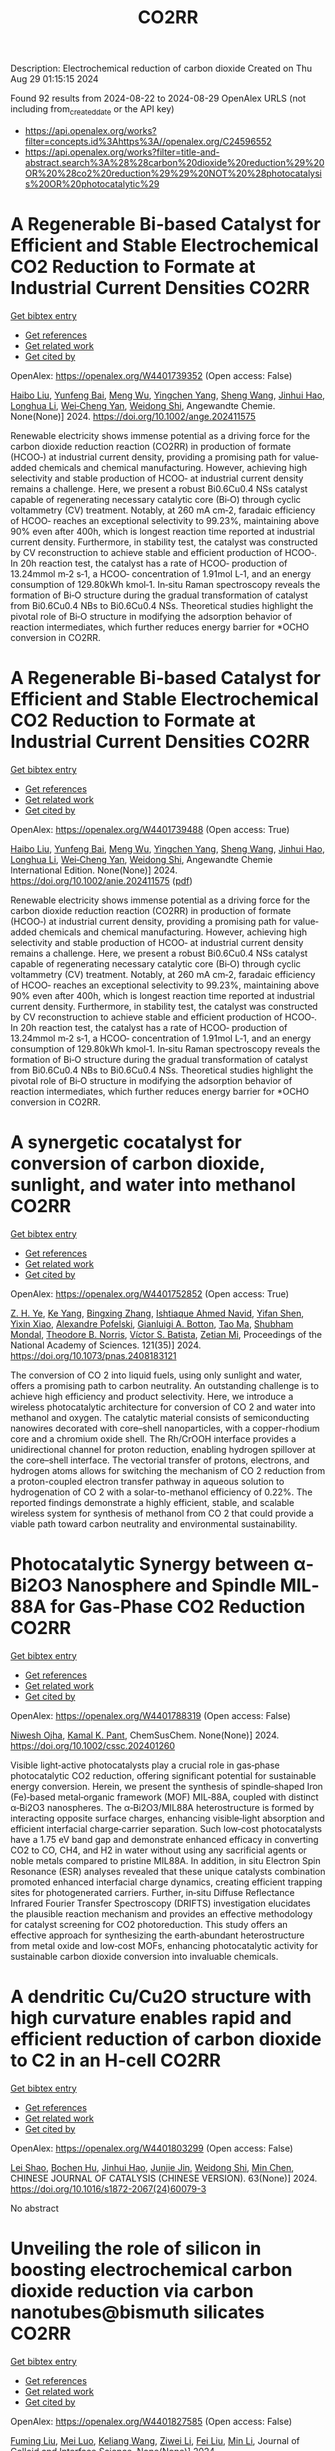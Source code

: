 #+TITLE: CO2RR
Description: Electrochemical reduction of carbon dioxide
Created on Thu Aug 29 01:15:15 2024

Found 92 results from 2024-08-22 to 2024-08-29
OpenAlex URLS (not including from_created_date or the API key)
- [[https://api.openalex.org/works?filter=concepts.id%3Ahttps%3A//openalex.org/C24596552]]
- [[https://api.openalex.org/works?filter=title-and-abstract.search%3A%28%28carbon%20dioxide%20reduction%29%20OR%20%28co2%20reduction%29%29%20NOT%20%28photocatalysis%20OR%20photocatalytic%29]]

* A Regenerable Bi‐based Catalyst for Efficient and Stable Electrochemical CO2 Reduction to Formate at Industrial Current Densities  :CO2RR:
:PROPERTIES:
:UUID: https://openalex.org/W4401739352
:TOPICS: Electrochemical Reduction of CO2 to Fuels, Thermoelectric Materials, Catalytic Dehydrogenation of Light Alkanes
:PUBLICATION_DATE: 2024-08-22
:END:    
    
[[elisp:(doi-add-bibtex-entry "https://doi.org/10.1002/ange.202411575")][Get bibtex entry]] 

- [[elisp:(progn (xref--push-markers (current-buffer) (point)) (oa--referenced-works "https://openalex.org/W4401739352"))][Get references]]
- [[elisp:(progn (xref--push-markers (current-buffer) (point)) (oa--related-works "https://openalex.org/W4401739352"))][Get related work]]
- [[elisp:(progn (xref--push-markers (current-buffer) (point)) (oa--cited-by-works "https://openalex.org/W4401739352"))][Get cited by]]

OpenAlex: https://openalex.org/W4401739352 (Open access: False)
    
[[https://openalex.org/A5100394072][Haibo Liu]], [[https://openalex.org/A5100937561][Yunfeng Bai]], [[https://openalex.org/A5101438483][Meng Wu]], [[https://openalex.org/A5009747369][Yingchen Yang]], [[https://openalex.org/A5100371335][Sheng Wang]], [[https://openalex.org/A5038699851][Jinhui Hao]], [[https://openalex.org/A5012757250][Longhua Li]], [[https://openalex.org/A5064753053][Wei‐Cheng Yan]], [[https://openalex.org/A5102758628][Weidong Shi]], Angewandte Chemie. None(None)] 2024. https://doi.org/10.1002/ange.202411575 
     
Renewable electricity shows immense potential as a driving force for the carbon dioxide reduction reaction (CO2RR) in production of formate (HCOO‐) at industrial current density, providing a promising path for value‐added chemicals and chemical manufacturing. However, achieving high selectivity and stable production of HCOO‐ at industrial current density remains a challenge. Here, we present a robust Bi0.6Cu0.4 NSs catalyst capable of regenerating necessary catalytic core (Bi‐O) through cyclic voltammetry (CV) treatment. Notably, at 260 mA cm‐2, faradaic efficiency of HCOO‐ reaches an exceptional selectivity to 99.23%, maintaining above 90% even after 400h, which is longest reaction time reported at industrial current density. Furthermore, in stability test, the catalyst was constructed by CV reconstruction to achieve stable and efficient production of HCOO‐. In 20h reaction test, the catalyst has a rate of HCOO‐ production of 13.24mmol m‐2 s‐1, a HCOO‐ concentration of 1.91mol L‐1, and an energy consumption of 129.80kWh kmol‐1. In‐situ Raman spectroscopy reveals the formation of Bi‐O structure during the gradual transformation of catalyst from Bi0.6Cu0.4 NBs to Bi0.6Cu0.4 NSs. Theoretical studies highlight the pivotal role of Bi‐O structure in modifying the adsorption behavior of reaction intermediates, which further reduces energy barrier for *OCHO conversion in CO2RR.    

    

* A Regenerable Bi‐based Catalyst for Efficient and Stable Electrochemical CO2 Reduction to Formate at Industrial Current Densities  :CO2RR:
:PROPERTIES:
:UUID: https://openalex.org/W4401739488
:TOPICS: Electrochemical Reduction of CO2 to Fuels, Thermoelectric Materials, Catalytic Dehydrogenation of Light Alkanes
:PUBLICATION_DATE: 2024-08-22
:END:    
    
[[elisp:(doi-add-bibtex-entry "https://doi.org/10.1002/anie.202411575")][Get bibtex entry]] 

- [[elisp:(progn (xref--push-markers (current-buffer) (point)) (oa--referenced-works "https://openalex.org/W4401739488"))][Get references]]
- [[elisp:(progn (xref--push-markers (current-buffer) (point)) (oa--related-works "https://openalex.org/W4401739488"))][Get related work]]
- [[elisp:(progn (xref--push-markers (current-buffer) (point)) (oa--cited-by-works "https://openalex.org/W4401739488"))][Get cited by]]

OpenAlex: https://openalex.org/W4401739488 (Open access: True)
    
[[https://openalex.org/A5100394072][Haibo Liu]], [[https://openalex.org/A5100937561][Yunfeng Bai]], [[https://openalex.org/A5101438483][Meng Wu]], [[https://openalex.org/A5009747369][Yingchen Yang]], [[https://openalex.org/A5100371335][Sheng Wang]], [[https://openalex.org/A5038699851][Jinhui Hao]], [[https://openalex.org/A5012757250][Longhua Li]], [[https://openalex.org/A5064753053][Wei‐Cheng Yan]], [[https://openalex.org/A5102758628][Weidong Shi]], Angewandte Chemie International Edition. None(None)] 2024. https://doi.org/10.1002/anie.202411575  ([[https://onlinelibrary.wiley.com/doi/pdfdirect/10.1002/anie.202411575][pdf]])
     
Renewable electricity shows immense potential as a driving force for the carbon dioxide reduction reaction (CO2RR) in production of formate (HCOO‐) at industrial current density, providing a promising path for value‐added chemicals and chemical manufacturing. However, achieving high selectivity and stable production of HCOO‐ at industrial current density remains a challenge. Here, we present a robust Bi0.6Cu0.4 NSs catalyst capable of regenerating necessary catalytic core (Bi‐O) through cyclic voltammetry (CV) treatment. Notably, at 260 mA cm‐2, faradaic efficiency of HCOO‐ reaches an exceptional selectivity to 99.23%, maintaining above 90% even after 400h, which is longest reaction time reported at industrial current density. Furthermore, in stability test, the catalyst was constructed by CV reconstruction to achieve stable and efficient production of HCOO‐. In 20h reaction test, the catalyst has a rate of HCOO‐ production of 13.24mmol m‐2 s‐1, a HCOO‐ concentration of 1.91mol L‐1, and an energy consumption of 129.80kWh kmol‐1. In‐situ Raman spectroscopy reveals the formation of Bi‐O structure during the gradual transformation of catalyst from Bi0.6Cu0.4 NBs to Bi0.6Cu0.4 NSs. Theoretical studies highlight the pivotal role of Bi‐O structure in modifying the adsorption behavior of reaction intermediates, which further reduces energy barrier for *OCHO conversion in CO2RR.    

    

* A synergetic cocatalyst for conversion of carbon dioxide, sunlight, and water into methanol  :CO2RR:
:PROPERTIES:
:UUID: https://openalex.org/W4401752852
:TOPICS: Electrochemical Reduction of CO2 to Fuels, Photocatalytic Materials for Solar Energy Conversion, Electrocatalysis for Energy Conversion
:PUBLICATION_DATE: 2024-08-22
:END:    
    
[[elisp:(doi-add-bibtex-entry "https://doi.org/10.1073/pnas.2408183121")][Get bibtex entry]] 

- [[elisp:(progn (xref--push-markers (current-buffer) (point)) (oa--referenced-works "https://openalex.org/W4401752852"))][Get references]]
- [[elisp:(progn (xref--push-markers (current-buffer) (point)) (oa--related-works "https://openalex.org/W4401752852"))][Get related work]]
- [[elisp:(progn (xref--push-markers (current-buffer) (point)) (oa--cited-by-works "https://openalex.org/W4401752852"))][Get cited by]]

OpenAlex: https://openalex.org/W4401752852 (Open access: True)
    
[[https://openalex.org/A5002730659][Z. H. Ye]], [[https://openalex.org/A5010438957][Ke Yang]], [[https://openalex.org/A5077024166][Bingxing Zhang]], [[https://openalex.org/A5041280269][Ishtiaque Ahmed Navid]], [[https://openalex.org/A5000183853][Yifan Shen]], [[https://openalex.org/A5054169917][Yixin Xiao]], [[https://openalex.org/A5081222743][Alexandre Pofelski]], [[https://openalex.org/A5067478405][Gianluigi A. Botton]], [[https://openalex.org/A5076291539][Tao Ma]], [[https://openalex.org/A5005588972][Shubham Mondal]], [[https://openalex.org/A5088884083][Theodore B. Norris]], [[https://openalex.org/A5089129603][Víctor S. Batista]], [[https://openalex.org/A5070775523][Zetian Mi]], Proceedings of the National Academy of Sciences. 121(35)] 2024. https://doi.org/10.1073/pnas.2408183121 
     
The conversion of CO 2 into liquid fuels, using only sunlight and water, offers a promising path to carbon neutrality. An outstanding challenge is to achieve high efficiency and product selectivity. Here, we introduce a wireless photocatalytic architecture for conversion of CO 2 and water into methanol and oxygen. The catalytic material consists of semiconducting nanowires decorated with core–shell nanoparticles, with a copper-rhodium core and a chromium oxide shell. The Rh/CrOOH interface provides a unidirectional channel for proton reduction, enabling hydrogen spillover at the core–shell interface. The vectorial transfer of protons, electrons, and hydrogen atoms allows for switching the mechanism of CO 2 reduction from a proton-coupled electron transfer pathway in aqueous solution to hydrogenation of CO 2 with a solar-to-methanol efficiency of 0.22%. The reported findings demonstrate a highly efficient, stable, and scalable wireless system for synthesis of methanol from CO 2 that could provide a viable path toward carbon neutrality and environmental sustainability.    

    

* Photocatalytic Synergy between α‐Bi2O3 Nanosphere and Spindle MIL‐88A for Gas‐Phase CO2 Reduction  :CO2RR:
:PROPERTIES:
:UUID: https://openalex.org/W4401788319
:TOPICS: Photocatalytic Materials for Solar Energy Conversion, Gas Sensing Technology and Materials, Gallium Oxide (Ga2O3) Semiconductor Materials and Devices
:PUBLICATION_DATE: 2024-08-21
:END:    
    
[[elisp:(doi-add-bibtex-entry "https://doi.org/10.1002/cssc.202401260")][Get bibtex entry]] 

- [[elisp:(progn (xref--push-markers (current-buffer) (point)) (oa--referenced-works "https://openalex.org/W4401788319"))][Get references]]
- [[elisp:(progn (xref--push-markers (current-buffer) (point)) (oa--related-works "https://openalex.org/W4401788319"))][Get related work]]
- [[elisp:(progn (xref--push-markers (current-buffer) (point)) (oa--cited-by-works "https://openalex.org/W4401788319"))][Get cited by]]

OpenAlex: https://openalex.org/W4401788319 (Open access: False)
    
[[https://openalex.org/A5064111391][Niwesh Ojha]], [[https://openalex.org/A5047970061][Kamal K. Pant]], ChemSusChem. None(None)] 2024. https://doi.org/10.1002/cssc.202401260 
     
Visible light‐active photocatalysts play a crucial role in gas‐phase photocatalytic CO2 reduction, offering significant potential for sustainable energy conversion. Herein, we present the synthesis of spindle‐shaped Iron (Fe)‐based metal‐organic framework (MOF) MIL‐88A, coupled with distinct α‐Bi2O3 nanospheres. The α‐Bi2O3/MIL88A heterostructure is formed by interacting opposite surface charges, enhancing visible‐light absorption and efficient interfacial charge‐carrier separation. Such low‐cost photocatalysts have a 1.75 eV band gap and demonstrate enhanced efficacy in converting CO2 to CO, CH4, and H2 in water without using any sacrificial agents or noble metals compared to pristine MIL88A. In addition, in situ Electron Spin Resonance (ESR) analyses revealed that these unique catalysts combination promoted enhanced interfacial charge dynamics, creating efficient trapping sites for photogenerated carriers. Further, in‐situ Diffuse Reflectance Infrared Fourier Transfer Spectroscopy (DRIFTS) investigation elucidates the plausible reaction mechanism and provides an effective methodology for catalyst screening for CO2 photoreduction. This study offers an effective approach for synthesizing the earth‐abundant heterostructure from metal oxide and low‐cost MOFs, enhancing photocatalytic activity for sustainable carbon dioxide conversion into invaluable chemicals.    

    

* A dendritic Cu/Cu2O structure with high curvature enables rapid and efficient reduction of carbon dioxide to C2 in an H-cell  :CO2RR:
:PROPERTIES:
:UUID: https://openalex.org/W4401803299
:TOPICS: Electrochemical Reduction of CO2 to Fuels, Applications of Ionic Liquids, Photocatalytic Materials for Solar Energy Conversion
:PUBLICATION_DATE: 2024-08-01
:END:    
    
[[elisp:(doi-add-bibtex-entry "https://doi.org/10.1016/s1872-2067(24)60079-3")][Get bibtex entry]] 

- [[elisp:(progn (xref--push-markers (current-buffer) (point)) (oa--referenced-works "https://openalex.org/W4401803299"))][Get references]]
- [[elisp:(progn (xref--push-markers (current-buffer) (point)) (oa--related-works "https://openalex.org/W4401803299"))][Get related work]]
- [[elisp:(progn (xref--push-markers (current-buffer) (point)) (oa--cited-by-works "https://openalex.org/W4401803299"))][Get cited by]]

OpenAlex: https://openalex.org/W4401803299 (Open access: False)
    
[[https://openalex.org/A5100745820][Lei Shao]], [[https://openalex.org/A5084104938][Bochen Hu]], [[https://openalex.org/A5038699851][Jinhui Hao]], [[https://openalex.org/A5069066381][Junjie Jin]], [[https://openalex.org/A5008466590][Weidong Shi]], [[https://openalex.org/A5068898036][Min Chen]], CHINESE JOURNAL OF CATALYSIS (CHINESE VERSION). 63(None)] 2024. https://doi.org/10.1016/s1872-2067(24)60079-3 
     
No abstract    

    

* Unveiling the role of silicon in boosting electrochemical carbon dioxide reduction via carbon nanotubes@bismuth silicates  :CO2RR:
:PROPERTIES:
:UUID: https://openalex.org/W4401827585
:TOPICS: Electrochemical Reduction of CO2 to Fuels, Catalytic Dehydrogenation of Light Alkanes, Applications of Ionic Liquids
:PUBLICATION_DATE: 2024-08-01
:END:    
    
[[elisp:(doi-add-bibtex-entry "https://doi.org/10.1016/j.jcis.2024.08.163")][Get bibtex entry]] 

- [[elisp:(progn (xref--push-markers (current-buffer) (point)) (oa--referenced-works "https://openalex.org/W4401827585"))][Get references]]
- [[elisp:(progn (xref--push-markers (current-buffer) (point)) (oa--related-works "https://openalex.org/W4401827585"))][Get related work]]
- [[elisp:(progn (xref--push-markers (current-buffer) (point)) (oa--cited-by-works "https://openalex.org/W4401827585"))][Get cited by]]

OpenAlex: https://openalex.org/W4401827585 (Open access: False)
    
[[https://openalex.org/A5079237764][Fuming Liu]], [[https://openalex.org/A5028507462][Mei Luo]], [[https://openalex.org/A5021089842][Keliang Wang]], [[https://openalex.org/A5103805334][Ziwei Li]], [[https://openalex.org/A5100394699][Fei Liu]], [[https://openalex.org/A5100786352][Min Li]], Journal of Colloid and Interface Science. None(None)] 2024. https://doi.org/10.1016/j.jcis.2024.08.163 
     
No abstract    

    

* Health equity and synergistic abatement strategies of carbon dioxide and air pollutant emissions reduction in China's eastern coastal area  :CO2RR:
:PROPERTIES:
:UUID: https://openalex.org/W4401744669
:TOPICS: Impact of Ocean Acidification on Marine Ecosystems
:PUBLICATION_DATE: 2024-08-20
:END:    
    
[[elisp:(doi-add-bibtex-entry "https://doi.org/10.1088/1748-9326/ad715b")][Get bibtex entry]] 

- [[elisp:(progn (xref--push-markers (current-buffer) (point)) (oa--referenced-works "https://openalex.org/W4401744669"))][Get references]]
- [[elisp:(progn (xref--push-markers (current-buffer) (point)) (oa--related-works "https://openalex.org/W4401744669"))][Get related work]]
- [[elisp:(progn (xref--push-markers (current-buffer) (point)) (oa--cited-by-works "https://openalex.org/W4401744669"))][Get cited by]]

OpenAlex: https://openalex.org/W4401744669 (Open access: True)
    
[[https://openalex.org/A5001785200][Shasha Xu]], [[https://openalex.org/A5056224770][Silu Zhang]], [[https://openalex.org/A5101281444][Yujie Pan]], [[https://openalex.org/A5038477941][Xiaorui Liu]], [[https://openalex.org/A5065441285][E.P. Welsch]], [[https://openalex.org/A5032521036][Xiaotian Ma]], [[https://openalex.org/A5010764133][Chaoyi Guo]], [[https://openalex.org/A5076104832][Hancheng Dai]], Environmental Research Letters. None(None)] 2024. https://doi.org/10.1088/1748-9326/ad715b 
     
Abstract Quantifying regional health disparities linked to air pollution is essential for enhancing air quality and attaining carbon neutrality objectives. Nonetheless, the efficacy of proactive policies in ensuring equitable health protection in China's Eastern Coastal Area (ECA) remains uncertain. Here, we employed an integrated assessment model to assess the combined reduction of carbon dioxide (CO2) and atmospheric pollutants and their health repercussions in the ECA of China. Our findings reveal that 273,000 premature deaths are attributable to air pollution in 2060 in the ECA in the absence of mitigation policies. Conversely, carbon reduction policies are poised to curtail 80% of CO2 emissions, alongside reductions of 76% for NOx, 79% for SO2, 80% for PM2.5, 72% for VOCs, and 66% for NH3 emissions. Air pollution control policies could mitigate premature deaths by 19,600, while carbon reduction policies could potentially lower them by 50,800. The health inequality coefficient among provinces stands at 0.19, primarily attributable to significantly higher mortality rates in Hebei and Shandong. These findings yield valuable insights for crafting synergistic abatement strategies in similarly imbalanced developmental regions grappling with comparable environmental challenges.    

    

* Unveiling key impact parameters and mechanistic insights towards activated biochar performance for carbon dioxide reduction  :CO2RR:
:PROPERTIES:
:UUID: https://openalex.org/W4401859355
:TOPICS: Carbon Dioxide Capture and Storage Technologies, Electrochemical Reduction of CO2 to Fuels, Energy Consumption in Mobile Devices and Networks
:PUBLICATION_DATE: 2024-08-01
:END:    
    
[[elisp:(doi-add-bibtex-entry "https://doi.org/10.1016/j.biortech.2024.131355")][Get bibtex entry]] 

- [[elisp:(progn (xref--push-markers (current-buffer) (point)) (oa--referenced-works "https://openalex.org/W4401859355"))][Get references]]
- [[elisp:(progn (xref--push-markers (current-buffer) (point)) (oa--related-works "https://openalex.org/W4401859355"))][Get related work]]
- [[elisp:(progn (xref--push-markers (current-buffer) (point)) (oa--cited-by-works "https://openalex.org/W4401859355"))][Get cited by]]

OpenAlex: https://openalex.org/W4401859355 (Open access: False)
    
[[https://openalex.org/A5002591582][Wen Qian Chen]], [[https://openalex.org/A5106712106][Foo Jit Cyrus Loong]], [[https://openalex.org/A5011638228][Wen‐Da Oh]], [[https://openalex.org/A5001788280][Wei Ping Chan]], [[https://openalex.org/A5011993184][Li Ya Ge]], [[https://openalex.org/A5047887050][Grzegorz Lisak]], Bioresource Technology. None(None)] 2024. https://doi.org/10.1016/j.biortech.2024.131355 
     
No abstract    

    

* Insights into Bimetallic Ag2Cu2O3 Precatalyst for Electrochemical CO2 Reduction to Ethanol  :CO2RR:
:PROPERTIES:
:UUID: https://openalex.org/W4401746126
:TOPICS: Electrochemical Reduction of CO2 to Fuels, Applications of Ionic Liquids, Thermoelectric Materials
:PUBLICATION_DATE: 2024-08-22
:END:    
    
[[elisp:(doi-add-bibtex-entry "https://doi.org/10.1002/cctc.202400992")][Get bibtex entry]] 

- [[elisp:(progn (xref--push-markers (current-buffer) (point)) (oa--referenced-works "https://openalex.org/W4401746126"))][Get references]]
- [[elisp:(progn (xref--push-markers (current-buffer) (point)) (oa--related-works "https://openalex.org/W4401746126"))][Get related work]]
- [[elisp:(progn (xref--push-markers (current-buffer) (point)) (oa--cited-by-works "https://openalex.org/W4401746126"))][Get cited by]]

OpenAlex: https://openalex.org/W4401746126 (Open access: False)
    
[[https://openalex.org/A5100322864][Li Wang]], [[https://openalex.org/A5076863392][Yuanwei Liu]], [[https://openalex.org/A5085558988][Xin Yan Li]], [[https://openalex.org/A5012899479][Yi Xu]], [[https://openalex.org/A5020365731][Xiaolei Xu]], [[https://openalex.org/A5049641499][Jing He]], [[https://openalex.org/A5072202821][Qiang Niu]], [[https://openalex.org/A5100355012][Pengfei Liu]], [[https://openalex.org/A5100770981][Hua Gui Yang]], ChemCatChem. None(None)] 2024. https://doi.org/10.1002/cctc.202400992 
     
The electrochemical CO2 reduction reaction (CO2RR) into valuable chemicals represents an effective approach for realizing carbon neutralization goals. Copper oxide‐derived catalysts are particularly promising due to their tunable electronic structures. In this study, we focused on investigating the Ag2Cu2O3 model catalyst and a mixture of CuO and Ag2O with an identical metal molar ratio (denoted an M‐CuAgO). Electrochemical CO2RR tests revealed that Ag2Cu2O3 exhibited selectivity towards ethanol, while M‐CuAgO showed no selectivity towards multi‐carbon products. Characterizations of the post‐reaction materials showed differences in the specific crystal structures of the two catalysts. Further X‐ray photoelectron spectroscopy (XPS) analysis demonstrated that the Ag2Cu2O3 structure, after the reaction, facilitated the transfer of electrons from Cu to Ag, thereby promoting the formation of multi‐carbon products. This work underscores the significance of structural design in precatalysts and opens up new avenues for the design of high‐performance catalysts.    

    

* Addition of nitrous oxide and oxygen to carbon dioxide pneumoperitoneum during laparoscopic surgery for pain reduction: A double‐blinded randomized controlled trial  :CO2RR:
:PROPERTIES:
:UUID: https://openalex.org/W4401729113
:TOPICS: Management of Postoperative Pain and Complications, Abdominal Compartment Syndrome and Intra-abdominal Hypertension, Etiology and Management of Peritoneal Adhesions
:PUBLICATION_DATE: 2024-08-20
:END:    
    
[[elisp:(doi-add-bibtex-entry "https://doi.org/10.1111/1471-0528.17939")][Get bibtex entry]] 

- [[elisp:(progn (xref--push-markers (current-buffer) (point)) (oa--referenced-works "https://openalex.org/W4401729113"))][Get references]]
- [[elisp:(progn (xref--push-markers (current-buffer) (point)) (oa--related-works "https://openalex.org/W4401729113"))][Get related work]]
- [[elisp:(progn (xref--push-markers (current-buffer) (point)) (oa--cited-by-works "https://openalex.org/W4401729113"))][Get cited by]]

OpenAlex: https://openalex.org/W4401729113 (Open access: False)
    
[[https://openalex.org/A5009252288][Jasper Verguts]], [[https://openalex.org/A5106625858][Eline Soors]], [[https://openalex.org/A5038470846][Ina Callebaut]], [[https://openalex.org/A5084565202][Stefan Evers]], [[https://openalex.org/A5008672382][Jeroen Vandenbrande]], [[https://openalex.org/A5001368639][Angelique Ceulemans]], [[https://openalex.org/A5023135883][W. Smeets]], [[https://openalex.org/A5067387152][Layth Al Tmimi]], [[https://openalex.org/A5006132957][Björn Stessel]], BJOG An International Journal of Obstetrics & Gynaecology. None(None)] 2024. https://doi.org/10.1111/1471-0528.17939 
     
To examine if peritoneal conditioning with an altered insufflation gas mixture is associated with reduced postoperative pain intensity compared to the standard insufflation gas (i.e., 100% CO    

    

* Synergetic energy coupled thermal catalytic systems for CO2 reduction  :CO2RR:
:PROPERTIES:
:UUID: https://openalex.org/W4401819353
:TOPICS: Electrochemical Reduction of CO2 to Fuels, Catalytic Dehydrogenation of Light Alkanes, Catalytic Nanomaterials
:PUBLICATION_DATE: 2024-08-01
:END:    
    
[[elisp:(doi-add-bibtex-entry "https://doi.org/10.1016/j.esci.2024.100306")][Get bibtex entry]] 

- [[elisp:(progn (xref--push-markers (current-buffer) (point)) (oa--referenced-works "https://openalex.org/W4401819353"))][Get references]]
- [[elisp:(progn (xref--push-markers (current-buffer) (point)) (oa--related-works "https://openalex.org/W4401819353"))][Get related work]]
- [[elisp:(progn (xref--push-markers (current-buffer) (point)) (oa--cited-by-works "https://openalex.org/W4401819353"))][Get cited by]]

OpenAlex: https://openalex.org/W4401819353 (Open access: True)
    
[[https://openalex.org/A5019719849][Juxia Xiong]], [[https://openalex.org/A5029491497][Jiapeng Ji]], [[https://openalex.org/A5082092563][Qiong Lei]], [[https://openalex.org/A5007065150][Xinchun Yang]], [[https://openalex.org/A5038151942][Yang Bai]], [[https://openalex.org/A5100395711][Xiaolong Zhang]], [[https://openalex.org/A5100406789][Hui‐Ming Cheng]], eScience. None(None)] 2024. https://doi.org/10.1016/j.esci.2024.100306 
     
No abstract    

    

* Enhancing Photoelectrochemical Co2 Reduction with Cubi2o4-Cellulose Nanofibers Hybrid Photocathodes  :CO2RR:
:PROPERTIES:
:UUID: https://openalex.org/W4401744857
:TOPICS: Formation and Properties of Nanocrystals and Nanostructures, Gas Sensing Technology and Materials, Photocatalytic Materials for Solar Energy Conversion
:PUBLICATION_DATE: 2024-01-01
:END:    
    
[[elisp:(doi-add-bibtex-entry "https://doi.org/10.2139/ssrn.4932466")][Get bibtex entry]] 

- [[elisp:(progn (xref--push-markers (current-buffer) (point)) (oa--referenced-works "https://openalex.org/W4401744857"))][Get references]]
- [[elisp:(progn (xref--push-markers (current-buffer) (point)) (oa--related-works "https://openalex.org/W4401744857"))][Get related work]]
- [[elisp:(progn (xref--push-markers (current-buffer) (point)) (oa--cited-by-works "https://openalex.org/W4401744857"))][Get cited by]]

OpenAlex: https://openalex.org/W4401744857 (Open access: False)
    
[[https://openalex.org/A5021750295][Ji Young Yoon]], [[https://openalex.org/A5069793147][Alfred Y. Cho]], [[https://openalex.org/A5100436185][Sangwoo Lee]], [[https://openalex.org/A5101495213][Hyeong Jin Yun]], [[https://openalex.org/A5100354903][Jun‐Young Park]], [[https://openalex.org/A5100678525][Jong Hun Lee]], [[https://openalex.org/A5075603250][Taekjib Choi]], No host. None(None)] 2024. https://doi.org/10.2139/ssrn.4932466 
     
No abstract    

    

* Assessing the Impacts of CO2 Reduction and Utilization Technologies on Regional Freshwater Resources  :CO2RR:
:PROPERTIES:
:UUID: https://openalex.org/W4401854817
:TOPICS: Geological Evolution of the Arctic Region, Coastal Hydrophysical Processes in Shallow Water Basins, Integrated Management of Water, Energy, and Food Resources
:PUBLICATION_DATE: 2024-08-01
:END:    
    
[[elisp:(doi-add-bibtex-entry "https://doi.org/10.2172/2433822")][Get bibtex entry]] 

- [[elisp:(progn (xref--push-markers (current-buffer) (point)) (oa--referenced-works "https://openalex.org/W4401854817"))][Get references]]
- [[elisp:(progn (xref--push-markers (current-buffer) (point)) (oa--related-works "https://openalex.org/W4401854817"))][Get related work]]
- [[elisp:(progn (xref--push-markers (current-buffer) (point)) (oa--cited-by-works "https://openalex.org/W4401854817"))][Get cited by]]

OpenAlex: https://openalex.org/W4401854817 (Open access: False)
    
[[https://openalex.org/A5032802547][May Wu]], [[https://openalex.org/A5008786958][Hannah Kim]], No host. None(None)] 2024. https://doi.org/10.2172/2433822 
     
No abstract    

    

* Advances and Roles of Oxygen Vacancies in Semiconductor Photocatalysts for Solar-Driven CO2 Reduction  :CO2RR:
:PROPERTIES:
:UUID: https://openalex.org/W4401799119
:TOPICS: Photocatalytic Materials for Solar Energy Conversion, Catalytic Nanomaterials, Electrochemical Reduction of CO2 to Fuels
:PUBLICATION_DATE: 2024-08-01
:END:    
    
[[elisp:(doi-add-bibtex-entry "https://doi.org/10.1016/j.surfin.2024.104957")][Get bibtex entry]] 

- [[elisp:(progn (xref--push-markers (current-buffer) (point)) (oa--referenced-works "https://openalex.org/W4401799119"))][Get references]]
- [[elisp:(progn (xref--push-markers (current-buffer) (point)) (oa--related-works "https://openalex.org/W4401799119"))][Get related work]]
- [[elisp:(progn (xref--push-markers (current-buffer) (point)) (oa--cited-by-works "https://openalex.org/W4401799119"))][Get cited by]]

OpenAlex: https://openalex.org/W4401799119 (Open access: False)
    
[[https://openalex.org/A5067796695][Yanfeng Lu]], [[https://openalex.org/A5044675343][Xianghan Li]], [[https://openalex.org/A5009101975][Xuan Jing]], [[https://openalex.org/A5101814743][Yukui Zhang]], [[https://openalex.org/A5100417957][Yi Qiang]], [[https://openalex.org/A5100740022][Guangzhu Cao]], [[https://openalex.org/A5085360426][Ronggao Qin]], [[https://openalex.org/A5074708279][Qiang Cao]], [[https://openalex.org/A5023666453][John G. Watson]], [[https://openalex.org/A5030677267][Shuncheng Lee]], Surfaces and Interfaces. None(None)] 2024. https://doi.org/10.1016/j.surfin.2024.104957 
     
No abstract    

    

* From CO2 to solid carbon: reaction mechanism, active species, and conditioning the Ce-alloyed GaInSn catalyst  :CO2RR:
:PROPERTIES:
:UUID: https://openalex.org/W4401814905
:TOPICS: Catalytic Nanomaterials, Catalytic Carbon Dioxide Hydrogenation, Catalytic Dehydrogenation of Light Alkanes
:PUBLICATION_DATE: 2024-08-23
:END:    
    
[[elisp:(doi-add-bibtex-entry "https://doi.org/10.26434/chemrxiv-2024-1t2ss")][Get bibtex entry]] 

- [[elisp:(progn (xref--push-markers (current-buffer) (point)) (oa--referenced-works "https://openalex.org/W4401814905"))][Get references]]
- [[elisp:(progn (xref--push-markers (current-buffer) (point)) (oa--related-works "https://openalex.org/W4401814905"))][Get related work]]
- [[elisp:(progn (xref--push-markers (current-buffer) (point)) (oa--cited-by-works "https://openalex.org/W4401814905"))][Get cited by]]

OpenAlex: https://openalex.org/W4401814905 (Open access: True)
    
[[https://openalex.org/A5064317736][Daniel Lörch]], [[https://openalex.org/A5059375955][Aya Gomaa Abdelkader Mohamed]], [[https://openalex.org/A5067661545][Holger Euchner]], [[https://openalex.org/A5045549969][J. David Timm]], [[https://openalex.org/A5083563585][Jonas Hiller]], [[https://openalex.org/A5017548688][Peter Bogdanoff]], [[https://openalex.org/A5010478591][Matthias M. May]], No host. None(None)] 2024. https://doi.org/10.26434/chemrxiv-2024-1t2ss  ([[https://chemrxiv.org/engage/api-gateway/chemrxiv/assets/orp/resource/item/66c7743120ac769e5f79ebb7/original/from-co2-to-solid-carbon-reaction-mechanism-active-species-and-conditioning-the-ce-alloyed-ga-in-sn-catalyst.pdf][pdf]])
     
The electrochemical reduction of CO2 is a promising realisation of negative emissions to mitigate climate change, aiming at the efficient production and safe longterm storage of carbon-rich sink products. This approach, however, necessitates novel catalyst materials specifically targeting electrochemical carbon dioxide removal. In this work, we investigate synthesis routes for a cerium-incorporated GaInSn-based liquid metal catalyst, focusing on the electrochemical production of graphitic carbon. Preparation and preconditioning of the catalyst are found to be crucial for carbon production, while trace amounts of H2O and OH in the organic electrolyte play a decisive role for the efficiency of the electrocatalytic process. Finally, for a better understanding of the reaction mechanism and the involved active species, experimental findings and density functional theory-based calculations are combined, suggesting a two-step reduction pathway with Ce(OH)x as the catalytically active surface species.    

    

* Continuous-flow electrosynthesis of urea and oxalic acid by CO2-nitrate reduction and glycerol oxidation  :CO2RR:
:PROPERTIES:
:UUID: https://openalex.org/W4401803295
:TOPICS: Ammonia Synthesis and Electrocatalysis, Electrocatalysis for Energy Conversion, Electrochemical Reduction of CO2 to Fuels
:PUBLICATION_DATE: 2024-08-01
:END:    
    
[[elisp:(doi-add-bibtex-entry "https://doi.org/10.1016/s1872-2067(24)60085-9")][Get bibtex entry]] 

- [[elisp:(progn (xref--push-markers (current-buffer) (point)) (oa--referenced-works "https://openalex.org/W4401803295"))][Get references]]
- [[elisp:(progn (xref--push-markers (current-buffer) (point)) (oa--related-works "https://openalex.org/W4401803295"))][Get related work]]
- [[elisp:(progn (xref--push-markers (current-buffer) (point)) (oa--cited-by-works "https://openalex.org/W4401803295"))][Get cited by]]

OpenAlex: https://openalex.org/W4401803295 (Open access: False)
    
[[https://openalex.org/A5059281187][Shuanglong Zhou]], [[https://openalex.org/A5051112193][Yue Shi]], [[https://openalex.org/A5007521063][Yu Dai]], [[https://openalex.org/A5016055692][Tianrong Zhan]], [[https://openalex.org/A5072157142][Jianping Lai]], [[https://openalex.org/A5100435779][Lei Wang]], CHINESE JOURNAL OF CATALYSIS (CHINESE VERSION). 63(None)] 2024. https://doi.org/10.1016/s1872-2067(24)60085-9 
     
No abstract    

    

* Dinuclear Iron Porphyrin as a Homogeneous Photocatalyst for Visible Light-Driven Reduction of Co2 to Co  :CO2RR:
:PROPERTIES:
:UUID: https://openalex.org/W4401875611
:TOPICS: Electrochemical Reduction of CO2 to Fuels, Role of Porphyrins and Phthalocyanines in Materials Chemistry, Molecular Electronic Devices and Systems
:PUBLICATION_DATE: 2024-01-01
:END:    
    
[[elisp:(doi-add-bibtex-entry "https://doi.org/10.2139/ssrn.4937732")][Get bibtex entry]] 

- [[elisp:(progn (xref--push-markers (current-buffer) (point)) (oa--referenced-works "https://openalex.org/W4401875611"))][Get references]]
- [[elisp:(progn (xref--push-markers (current-buffer) (point)) (oa--related-works "https://openalex.org/W4401875611"))][Get related work]]
- [[elisp:(progn (xref--push-markers (current-buffer) (point)) (oa--cited-by-works "https://openalex.org/W4401875611"))][Get cited by]]

OpenAlex: https://openalex.org/W4401875611 (Open access: False)
    
[[https://openalex.org/A5042946812][Yaju Chen]], [[https://openalex.org/A5033334092][Jun Jiang]], [[https://openalex.org/A5101738941][Lin Lei]], [[https://openalex.org/A5103099626][Hongbing Ji]], No host. None(None)] 2024. https://doi.org/10.2139/ssrn.4937732 
     
No abstract    

    

* In Situ Transformation of Hybrid Bismuth Halide into Rhombohedral Bismuth for Electrochemical CO2 Reduction to Formate  :CO2RR:
:PROPERTIES:
:UUID: https://openalex.org/W4401792471
:TOPICS: Electrochemical Reduction of CO2 to Fuels, Ammonia Synthesis and Electrocatalysis, Solid Oxide Fuel Cells
:PUBLICATION_DATE: 2024-08-21
:END:    
    
[[elisp:(doi-add-bibtex-entry "https://doi.org/10.1002/cctc.202401007")][Get bibtex entry]] 

- [[elisp:(progn (xref--push-markers (current-buffer) (point)) (oa--referenced-works "https://openalex.org/W4401792471"))][Get references]]
- [[elisp:(progn (xref--push-markers (current-buffer) (point)) (oa--related-works "https://openalex.org/W4401792471"))][Get related work]]
- [[elisp:(progn (xref--push-markers (current-buffer) (point)) (oa--cited-by-works "https://openalex.org/W4401792471"))][Get cited by]]

OpenAlex: https://openalex.org/W4401792471 (Open access: False)
    
[[https://openalex.org/A5015852037][Bao-Qiang Tian]], [[https://openalex.org/A5102974451][Juan-Juan Hou]], [[https://openalex.org/A5100427915][Ting Wang]], [[https://openalex.org/A5013605837][Yang Gao]], [[https://openalex.org/A5100628431][Junming Zhang]], [[https://openalex.org/A5012394686][Wenbo Lu]], [[https://openalex.org/A5089859351][Jianfeng Jia]], ChemCatChem. None(None)] 2024. https://doi.org/10.1002/cctc.202401007 
     
Bi‐based electrocatalysts have attracted high attention due to their high selectivity for formate, low cost, and high biocompatibility. Surface modification with halides can adjust the surface charge distribution of metal catalysts, thereby regulating the binding force of the intermediate. Organic‐inorganic hybrid bismuth halides provide an alternative, especially low dimensional structures. Herein, zero‐dimensional hybrid bismuth halides containing Bi4I16 units (denoted as Bi4I16) was recommended as pre‐catalyst due to the Bi∙∙∙Bi spacing in Bi4I16 is 4.760 Å, nearly equaling to the Bi∙∙∙Bi spacing in rhombohedral Bi (4.750 Å). The equal spacing may be more beneficial for the electricity‐driven in situ conversion and rearrangement of Bi atoms in the catalytic process. As a contrast, zero‐dimensional bismuth halide containing Bi2I9 units (denoted as Bi2I9) with shorter Bi∙∙∙Bi spacing (4.2415 Å) was prepared. The working electrode prepared by Bi4I16 ink was measured for CO2RR, and the partial formate current density can reach 8.2 mA cm−2 at −1.1 V vs RHE. The Bi4I16 catalyst delivers a maximum Faradaic Eﬃciency (FE, ~80%) for formate at −0.86 V vs RHE and maintain a FE higher than 78.5% after 16 h.    

    

* Porphyrin-silver acetylide cluster catalysts with dual active sites for the electrochemical reduction of CO2  :CO2RR:
:PROPERTIES:
:UUID: https://openalex.org/W4401759376
:TOPICS: Electrochemical Reduction of CO2 to Fuels, Catalytic Nanomaterials, Molecular Electronic Devices and Systems
:PUBLICATION_DATE: 2024-01-01
:END:    
    
[[elisp:(doi-add-bibtex-entry "https://doi.org/10.1039/d4cc03836c")][Get bibtex entry]] 

- [[elisp:(progn (xref--push-markers (current-buffer) (point)) (oa--referenced-works "https://openalex.org/W4401759376"))][Get references]]
- [[elisp:(progn (xref--push-markers (current-buffer) (point)) (oa--related-works "https://openalex.org/W4401759376"))][Get related work]]
- [[elisp:(progn (xref--push-markers (current-buffer) (point)) (oa--cited-by-works "https://openalex.org/W4401759376"))][Get cited by]]

OpenAlex: https://openalex.org/W4401759376 (Open access: False)
    
[[https://openalex.org/A5093540858][Léonard Curet]], [[https://openalex.org/A5084603679][Dominique Foix]], [[https://openalex.org/A5053820052][Emilio Palomares]], [[https://openalex.org/A5101406481][Laurent Billon]], [[https://openalex.org/A5056652684][Aurélien Viterisi]], Chemical Communications. None(None)] 2024. https://doi.org/10.1039/d4cc03836c 
     
A one-step synthesis of porphyrin-silver acetylide clusters from tetra alkyne-substituted porphyrin is described. The solid-state properties of three 2D-like compounds were fully characterised using XPS and XRD while their catalytic...    

    

* Zirconium-Doped Ultrathin Copper Nanowires for C1 and C2+ Products in Electrochemical Co2 Reduction Reaction  :CO2RR:
:PROPERTIES:
:UUID: https://openalex.org/W4401741525
:TOPICS: Electrochemical Reduction of CO2 to Fuels, Catalytic Nanomaterials, Electrocatalysis for Energy Conversion
:PUBLICATION_DATE: 2024-01-01
:END:    
    
[[elisp:(doi-add-bibtex-entry "https://doi.org/10.2139/ssrn.4932852")][Get bibtex entry]] 

- [[elisp:(progn (xref--push-markers (current-buffer) (point)) (oa--referenced-works "https://openalex.org/W4401741525"))][Get references]]
- [[elisp:(progn (xref--push-markers (current-buffer) (point)) (oa--related-works "https://openalex.org/W4401741525"))][Get related work]]
- [[elisp:(progn (xref--push-markers (current-buffer) (point)) (oa--cited-by-works "https://openalex.org/W4401741525"))][Get cited by]]

OpenAlex: https://openalex.org/W4401741525 (Open access: False)
    
[[https://openalex.org/A5014445605][Wuyang Lin]], [[https://openalex.org/A5012436930][Matteo Palma]], [[https://openalex.org/A5076994358][Devis Di Tommaso]], No host. None(None)] 2024. https://doi.org/10.2139/ssrn.4932852 
     
No abstract    

    

* Research on Cu-Site Modification of g-C3N4/CeO2-like Z-Scheme Heterojunction for Enhancing CO2 Reduction and Mechanism Insight  :CO2RR:
:PROPERTIES:
:UUID: https://openalex.org/W4401807176
:TOPICS: Photocatalytic Materials for Solar Energy Conversion, Catalytic Nanomaterials, Electrochemical Reduction of CO2 to Fuels
:PUBLICATION_DATE: 2024-08-20
:END:    
    
[[elisp:(doi-add-bibtex-entry "https://doi.org/10.3390/catal14080546")][Get bibtex entry]] 

- [[elisp:(progn (xref--push-markers (current-buffer) (point)) (oa--referenced-works "https://openalex.org/W4401807176"))][Get references]]
- [[elisp:(progn (xref--push-markers (current-buffer) (point)) (oa--related-works "https://openalex.org/W4401807176"))][Get related work]]
- [[elisp:(progn (xref--push-markers (current-buffer) (point)) (oa--cited-by-works "https://openalex.org/W4401807176"))][Get cited by]]

OpenAlex: https://openalex.org/W4401807176 (Open access: True)
    
[[https://openalex.org/A5008204312][Yiying Zhou]], [[https://openalex.org/A5086458240][Jinfa Cai]], [[https://openalex.org/A5103363691][Yuming Sun]], [[https://openalex.org/A5090614452][Shuhan Jia]], [[https://openalex.org/A5104324143][Zhonghuan Liu]], [[https://openalex.org/A5100385897][Xu Tang]], [[https://openalex.org/A5083412798][Bo Hu]], [[https://openalex.org/A5101742243][Qian Zhang]], [[https://openalex.org/A5024670135][Yan Yan]], [[https://openalex.org/A5102776020][Zhi Zhu]], Catalysts. 14(8)] 2024. https://doi.org/10.3390/catal14080546 
     
In this work, the successful synthesis of a Cu@g-C3N4/CeO2-like Z-scheme heterojunction through hydrothermal and photo-deposition methods represents high CO2 reduction activity with remarkable CO selectivity, as evidenced by the impressive CO yield of 33.8 μmol/g for Cu@g-C3N4/CeO2, which is over 10 times higher than that of g-C3N4 and CeO2 individually. The characterization and control experimental results indicate that the formation of heterojunctions and the introduction of Cu sites promote charge separation and the transfer of hot electrons, as well as the photothermal effect, which are the essential reasons for the improved CO2 reduction activity. Remarkably, Cu@g-C3N4/CeO2 still exhibits about 92% performance even after multiple cycles. In situ FTIR was utilized to confirm the production of COOH* at 1472 cm−1 and to elucidate the mechanism behind the high selectivity for CO production. The study’s investigation into the wide-ranging applicability of the Cu@g-C3N4/CeO2-like Z-scheme heterojunction catalysts is noteworthy, and the exploration of potential reaction mechanisms for CO2 reduction adds valuable insights to the field of catalysis.    

    

* How local electric field regulates C–C coupling at a single nanocavity in electrocatalytic CO2 reduction  :CO2RR:
:PROPERTIES:
:UUID: https://openalex.org/W4401728353
:TOPICS: Electrochemical Reduction of CO2 to Fuels, Applications of Ionic Liquids, Thermoelectric Materials
:PUBLICATION_DATE: 2024-08-20
:END:    
    
[[elisp:(doi-add-bibtex-entry "https://doi.org/10.1038/s41467-024-51397-4")][Get bibtex entry]] 

- [[elisp:(progn (xref--push-markers (current-buffer) (point)) (oa--referenced-works "https://openalex.org/W4401728353"))][Get references]]
- [[elisp:(progn (xref--push-markers (current-buffer) (point)) (oa--related-works "https://openalex.org/W4401728353"))][Get related work]]
- [[elisp:(progn (xref--push-markers (current-buffer) (point)) (oa--cited-by-works "https://openalex.org/W4401728353"))][Get cited by]]

OpenAlex: https://openalex.org/W4401728353 (Open access: True)
    
[[https://openalex.org/A5101079403][Ruixin Yang]], [[https://openalex.org/A5058402695][Yanming Cai]], [[https://openalex.org/A5009096854][Yongbing Qi]], [[https://openalex.org/A5070919642][Zhuodong Tang]], [[https://openalex.org/A5059078547][Jun‐Jie Zhu]], [[https://openalex.org/A5101552511][Jinxiang Li]], [[https://openalex.org/A5048251870][Wenlei Zhu]], [[https://openalex.org/A5008996538][Zixuan Chen]], Nature Communications. 15(1)] 2024. https://doi.org/10.1038/s41467-024-51397-4 
     
C-C coupling is of utmost importance in the electrocatalytic reduction of CO    

    

* Unlocking thermochemical CO2/H2O splitting by understanding the solid-state enthalpy and entropy of material reduction process  :CO2RR:
:PROPERTIES:
:UUID: https://openalex.org/W4401836812
:TOPICS: Chemical-Looping Technologies, Solid Oxide Fuel Cells, Nuclear Fuel Development
:PUBLICATION_DATE: 2024-09-01
:END:    
    
[[elisp:(doi-add-bibtex-entry "https://doi.org/10.1016/j.ijhydene.2024.08.265")][Get bibtex entry]] 

- [[elisp:(progn (xref--push-markers (current-buffer) (point)) (oa--referenced-works "https://openalex.org/W4401836812"))][Get references]]
- [[elisp:(progn (xref--push-markers (current-buffer) (point)) (oa--related-works "https://openalex.org/W4401836812"))][Get related work]]
- [[elisp:(progn (xref--push-markers (current-buffer) (point)) (oa--cited-by-works "https://openalex.org/W4401836812"))][Get cited by]]

OpenAlex: https://openalex.org/W4401836812 (Open access: False)
    
[[https://openalex.org/A5062049643][Biduan Chen]], [[https://openalex.org/A5035557246][Haonan Yang]], [[https://openalex.org/A5059163009][Q. Dong]], [[https://openalex.org/A5078118326][Lige Tong]], [[https://openalex.org/A5044212436][Yulong Ding]], [[https://openalex.org/A5100335921][Li Wang]], International Journal of Hydrogen Energy. 84(None)] 2024. https://doi.org/10.1016/j.ijhydene.2024.08.265 
     
No abstract    

    

* Highly efficient photoenzymatic CO2 reduction dominated by 2D/2D MXene/C3N5 heterostructured artificial photosynthesis platform  :CO2RR:
:PROPERTIES:
:UUID: https://openalex.org/W4401759883
:TOPICS: Photocatalytic Materials for Solar Energy Conversion, Two-Dimensional Transition Metal Carbides and Nitrides (MXenes), Porous Crystalline Organic Frameworks for Energy and Separation Applications
:PUBLICATION_DATE: 2024-08-01
:END:    
    
[[elisp:(doi-add-bibtex-entry "https://doi.org/10.1016/j.jcis.2024.08.149")][Get bibtex entry]] 

- [[elisp:(progn (xref--push-markers (current-buffer) (point)) (oa--referenced-works "https://openalex.org/W4401759883"))][Get references]]
- [[elisp:(progn (xref--push-markers (current-buffer) (point)) (oa--related-works "https://openalex.org/W4401759883"))][Get related work]]
- [[elisp:(progn (xref--push-markers (current-buffer) (point)) (oa--cited-by-works "https://openalex.org/W4401759883"))][Get cited by]]

OpenAlex: https://openalex.org/W4401759883 (Open access: False)
    
[[https://openalex.org/A5037154247][Fengyi Yang]], [[https://openalex.org/A5064494384][Pengye Zhang]], [[https://openalex.org/A5067714128][Jiafu Qu]], [[https://openalex.org/A5053203610][Xiaogang Yang]], [[https://openalex.org/A5043648786][Yahui Cai]], [[https://openalex.org/A5100695826][Chang Ming Li]], [[https://openalex.org/A5016334301][Jundie Hu]], Journal of Colloid and Interface Science. None(None)] 2024. https://doi.org/10.1016/j.jcis.2024.08.149 
     
No abstract    

    

* Preparation of Phosphorus-doped Cu-based Catalysts by Electrodeposition Modulates *CHxO Adsorption to Facilitate Electrocatalytic Reduction of CO2 to CH4  :CO2RR:
:PROPERTIES:
:UUID: https://openalex.org/W4401862448
:TOPICS: Electrochemical Reduction of CO2 to Fuels, Applications of Ionic Liquids, Catalytic Nanomaterials
:PUBLICATION_DATE: 2024-08-01
:END:    
    
[[elisp:(doi-add-bibtex-entry "https://doi.org/10.1016/j.apcatb.2024.124525")][Get bibtex entry]] 

- [[elisp:(progn (xref--push-markers (current-buffer) (point)) (oa--referenced-works "https://openalex.org/W4401862448"))][Get references]]
- [[elisp:(progn (xref--push-markers (current-buffer) (point)) (oa--related-works "https://openalex.org/W4401862448"))][Get related work]]
- [[elisp:(progn (xref--push-markers (current-buffer) (point)) (oa--cited-by-works "https://openalex.org/W4401862448"))][Get cited by]]

OpenAlex: https://openalex.org/W4401862448 (Open access: False)
    
[[https://openalex.org/A5084385422][Zhishuncheng Li]], [[https://openalex.org/A5076005758][Yongheng Yuan]], [[https://openalex.org/A5007928689][Guangfei Qu]], [[https://openalex.org/A5000007070][Kaixiong Xiang]], [[https://openalex.org/A5100687897][Ping Ning]], [[https://openalex.org/A5050863588][Du Weijun]], [[https://openalex.org/A5009228987][Keheng Pan]], [[https://openalex.org/A5050808398][Yingying Cai]], [[https://openalex.org/A5100621050][Junyan Li]], Applied Catalysis B Environment and Energy. None(None)] 2024. https://doi.org/10.1016/j.apcatb.2024.124525 
     
No abstract    

    

* Theoretical Study on the Performance of G-C3n4 Loaded Silver Nanoparticles (Ag4, Ag8, Ag13) Catalysts and Their Electrocatalytic Reduction Mechanism of Co2  :CO2RR:
:PROPERTIES:
:UUID: https://openalex.org/W4401742464
:TOPICS: Electrocatalysis for Energy Conversion, Catalytic Nanomaterials, Electrochemical Reduction of CO2 to Fuels
:PUBLICATION_DATE: 2024-01-01
:END:    
    
[[elisp:(doi-add-bibtex-entry "https://doi.org/10.2139/ssrn.4932849")][Get bibtex entry]] 

- [[elisp:(progn (xref--push-markers (current-buffer) (point)) (oa--referenced-works "https://openalex.org/W4401742464"))][Get references]]
- [[elisp:(progn (xref--push-markers (current-buffer) (point)) (oa--related-works "https://openalex.org/W4401742464"))][Get related work]]
- [[elisp:(progn (xref--push-markers (current-buffer) (point)) (oa--cited-by-works "https://openalex.org/W4401742464"))][Get cited by]]

OpenAlex: https://openalex.org/W4401742464 (Open access: False)
    
[[https://openalex.org/A5053397495][Xin-Long Zhang]], [[https://openalex.org/A5101552149][Yidong Shi]], [[https://openalex.org/A5100844508][Xiao‐Min Liang]], [[https://openalex.org/A5024867236][Laicai Li]], No host. None(None)] 2024. https://doi.org/10.2139/ssrn.4932849 
     
No abstract    

    

* Enhancing CO2 reduction efficiency with axial oxygen coordinated Ni-N4 active Sites on hierarchical pore N-doped carbon  :CO2RR:
:PROPERTIES:
:UUID: https://openalex.org/W4401816778
:TOPICS: Electrochemical Reduction of CO2 to Fuels, Catalytic Nanomaterials, Electrocatalysis for Energy Conversion
:PUBLICATION_DATE: 2024-08-01
:END:    
    
[[elisp:(doi-add-bibtex-entry "https://doi.org/10.1016/j.cclet.2024.110340")][Get bibtex entry]] 

- [[elisp:(progn (xref--push-markers (current-buffer) (point)) (oa--referenced-works "https://openalex.org/W4401816778"))][Get references]]
- [[elisp:(progn (xref--push-markers (current-buffer) (point)) (oa--related-works "https://openalex.org/W4401816778"))][Get related work]]
- [[elisp:(progn (xref--push-markers (current-buffer) (point)) (oa--cited-by-works "https://openalex.org/W4401816778"))][Get cited by]]

OpenAlex: https://openalex.org/W4401816778 (Open access: False)
    
[[https://openalex.org/A5104220943][Xiaoxu Duan]], [[https://openalex.org/A5036627793][Junli Xu]], [[https://openalex.org/A5100758089][Jiwei Li]], [[https://openalex.org/A5101960042][Congcong Du]], [[https://openalex.org/A5100664324][Kai Chen]], [[https://openalex.org/A5075236976][Teng Xu]], [[https://openalex.org/A5023135528][Yifei Sun]], [[https://openalex.org/A5040080359][Haifeng Xiong]], Chinese Chemical Letters. None(None)] 2024. https://doi.org/10.1016/j.cclet.2024.110340 
     
No abstract    

    

* Construction of a self-supporting bifunctional Sn-SnSx electrocatalyst via one-step electrodeposition for formate production from coupled CO2 reduction and glucose oxidation  :CO2RR:
:PROPERTIES:
:UUID: https://openalex.org/W4401766359
:TOPICS: Electrochemical Reduction of CO2 to Fuels, Electrocatalysis for Energy Conversion, Molecular Electronic Devices and Systems
:PUBLICATION_DATE: 2024-01-01
:END:    
    
[[elisp:(doi-add-bibtex-entry "https://doi.org/10.1039/d4gc02203c")][Get bibtex entry]] 

- [[elisp:(progn (xref--push-markers (current-buffer) (point)) (oa--referenced-works "https://openalex.org/W4401766359"))][Get references]]
- [[elisp:(progn (xref--push-markers (current-buffer) (point)) (oa--related-works "https://openalex.org/W4401766359"))][Get related work]]
- [[elisp:(progn (xref--push-markers (current-buffer) (point)) (oa--cited-by-works "https://openalex.org/W4401766359"))][Get cited by]]

OpenAlex: https://openalex.org/W4401766359 (Open access: False)
    
[[https://openalex.org/A5001814373][Chongyan Chen]], [[https://openalex.org/A5102989534][Shuguang Shen]], [[https://openalex.org/A5100440025][Jie Wang]], [[https://openalex.org/A5100737216][Yongmei Liu]], [[https://openalex.org/A5059173838][Xingting Guo]], [[https://openalex.org/A5088640614][Libin Zhang]], [[https://openalex.org/A5100336948][Jing Li]], Green Chemistry. None(None)] 2024. https://doi.org/10.1039/d4gc02203c 
     
The electroconversion of carbon dioxide (CO2) into value-added chemicals has attracted widespread attention worldwide. Exploring efficient catalysts and designing reasonable reactants have become a popular research directions in the strategy...    

    

* Enhanced Photothermal Catalytic Co2 Reduction to High Selective C2h4 by Cooperative Interaction of Oxygen Vacancy and Wte2 Semimetal Cocatalyst in Situ Grown on Wo3 Hollow Spheres  :CO2RR:
:PROPERTIES:
:UUID: https://openalex.org/W4401832588
:TOPICS: Electrocatalysis for Energy Conversion, Photocatalytic Materials for Solar Energy Conversion, Accelerating Materials Innovation through Informatics
:PUBLICATION_DATE: 2024-01-01
:END:    
    
[[elisp:(doi-add-bibtex-entry "https://doi.org/10.2139/ssrn.4934306")][Get bibtex entry]] 

- [[elisp:(progn (xref--push-markers (current-buffer) (point)) (oa--referenced-works "https://openalex.org/W4401832588"))][Get references]]
- [[elisp:(progn (xref--push-markers (current-buffer) (point)) (oa--related-works "https://openalex.org/W4401832588"))][Get related work]]
- [[elisp:(progn (xref--push-markers (current-buffer) (point)) (oa--cited-by-works "https://openalex.org/W4401832588"))][Get cited by]]

OpenAlex: https://openalex.org/W4401832588 (Open access: False)
    
[[https://openalex.org/A5100439420][Xiaoyue Zhang]], [[https://openalex.org/A5102736794][Yingjie Hu]], [[https://openalex.org/A5100402375][Yong Yang]], [[https://openalex.org/A5100454424][Yong Chen]], [[https://openalex.org/A5086211140][Jia‐Wei Shen]], [[https://openalex.org/A5025316501][Yong Tu]], No host. None(None)] 2024. https://doi.org/10.2139/ssrn.4934306 
     
No abstract    

    

* Phytoplankton s CO2 Sinks. Redirecting the Carbon Cycle  :CO2RR:
:PROPERTIES:
:UUID: https://openalex.org/W4401781258
:TOPICS: Microalgae as a Source for Biofuels Production
:PUBLICATION_DATE: 2024-08-20
:END:    
    
[[elisp:(doi-add-bibtex-entry "https://doi.org/10.20944/preprints202408.1480.v1")][Get bibtex entry]] 

- [[elisp:(progn (xref--push-markers (current-buffer) (point)) (oa--referenced-works "https://openalex.org/W4401781258"))][Get references]]
- [[elisp:(progn (xref--push-markers (current-buffer) (point)) (oa--related-works "https://openalex.org/W4401781258"))][Get related work]]
- [[elisp:(progn (xref--push-markers (current-buffer) (point)) (oa--cited-by-works "https://openalex.org/W4401781258"))][Get cited by]]

OpenAlex: https://openalex.org/W4401781258 (Open access: True)
    
[[https://openalex.org/A5036461789][Basilio Zafrilla]], [[https://openalex.org/A5071156581][Julia Esclapez]], [[https://openalex.org/A5018576694][Laura Matarredona]], [[https://openalex.org/A5001519037][Marı́a-José Bonete]], [[https://openalex.org/A5068543560][Guillermo Zafrilla]], No host. None(None)] 2024. https://doi.org/10.20944/preprints202408.1480.v1 
     
Since the Industrial Revolution, nearly 700 GtC of carbon have been emitted into the atmosphere as CO2 derived from human activities, of which 292 GtC remain uncontrolled. Furthermore, the emission rate is increasing yearly, with the latest value (2022) of 11 GtC. By the end of this century, the atmospheric CO2 concentration is predicted to surpass 700 ppm. The effects of this sudden carbon release on the worldwide biogeochemical cycles and balances are not yet fully understood, but it is undeniable that global warming and climate change are already a fact, with this gas playing a starring role. Governmental policies and international agreements on emission reduction need to produce results quickly enough, and the deadline to act is running out. Besides the agreements to reduce emissions, alternative strategies to reverse this trend must be sufficiently promoted. Biological CO2 capture is a speedy flow of the carbon cycle capable of capturing over 115 GtC annually through photosynthesis. An increase of 6.5% in this capture and the subsequent stabilization of produced biomass could counteract the current CO2 emission rate. In this overview, the artificial culture of phytoplankton is considered a potential alternative to conducting this large-scale capture. A production system model is suggested and the main technological and political challenges for using large areas as partially-natural photobioreactors are discussed. The global implementation of these large CO2 sinks and the associated infrastructure would stabilize the carbon cycle while it is developed as a new source of richness.    

    

* Economical deployment of quarry minerals for land-based enhanced weathering in Northern California  :CO2RR:
:PROPERTIES:
:UUID: https://openalex.org/W4401772194
:TOPICS: Carbon Dioxide Sequestration in Geological Formations, Carbon Dioxide Capture and Storage Technologies, Tectonic and Geochronological Evolution of Orogens
:PUBLICATION_DATE: 2024-08-22
:END:    
    
[[elisp:(doi-add-bibtex-entry "https://doi.org/10.26434/chemrxiv-2024-n3lkf-v2")][Get bibtex entry]] 

- [[elisp:(progn (xref--push-markers (current-buffer) (point)) (oa--referenced-works "https://openalex.org/W4401772194"))][Get references]]
- [[elisp:(progn (xref--push-markers (current-buffer) (point)) (oa--related-works "https://openalex.org/W4401772194"))][Get related work]]
- [[elisp:(progn (xref--push-markers (current-buffer) (point)) (oa--cited-by-works "https://openalex.org/W4401772194"))][Get cited by]]

OpenAlex: https://openalex.org/W4401772194 (Open access: True)
    
[[https://openalex.org/A5091742832][Hanna Breunig]], [[https://openalex.org/A5014895219][Patricia Fox]], [[https://openalex.org/A5061193330][Jeremy K. Domen]], [[https://openalex.org/A5100777709][Ram Kumar]], [[https://openalex.org/A5036930746][Ricardo Eloy Alves]], [[https://openalex.org/A5004826565][Kateryna Zhalnina]], [[https://openalex.org/A5021890906][Anne Voigtländer]], [[https://openalex.org/A5101404356][Hang Deng]], [[https://openalex.org/A5076706157][Bhavna Arora]], [[https://openalex.org/A5077442373][Peter Nico]], No host. None(None)] 2024. https://doi.org/10.26434/chemrxiv-2024-n3lkf-v2  ([[https://chemrxiv.org/engage/api-gateway/chemrxiv/assets/orp/resource/item/66c6620ba4e53c48762d7750/original/economical-deployment-of-quarry-minerals-for-land-based-enhanced-weathering-in-northern-california.pdf][pdf]])
     
Enhanced weathering (EW) is a CO2 removal (CDR) and sequestration strategy that accelerates the natural reactions of minerals that can store carbon from the atmosphere and biotic reactions. One method of EW is to apply finely ground silicate rocks to agricultural lands. EW has been demonstrated in laboratory and field tests, but great uncertainty remains regarding the life-cycle of using locally available rocks on candidate soils. We evaluate the life-cycle impacts, job creation, and cost of scenarios where fines and rocks mined from quarries in Oregon and Northern California are transported by truck and tilled into agricultural soils. Candidate quarry dust samples were classified as dacite, andesite, and olivine-bearing rocks, with EW potentials ranging from 125-760 kg CO2/metric tonne rock. We determined the olivine-bearing rock from Southern Oregon could achieve a levelized cost of CDR under the DOE Earthshot target of $100/t CO2, as long as application rates are 25 t/ha or more. Even andesite and dacite materials reach lower costs than commercial direct air capture technologies, with reduction in fines purchase and transport costs critical for achieving the Earthshot target. The results suggest that low-cost EW can be achieved using natural quarry materials, with average removal up to 2.2 t CO2e per hectare per year.    

    

* Recent Trends in CO2 Electroreduction over Metal-Organic Framework-Derived Materials: A Comprehensive Review  :CO2RR:
:PROPERTIES:
:UUID: https://openalex.org/W4401865023
:TOPICS: Electrochemical Reduction of CO2 to Fuels, Chemistry and Applications of Metal-Organic Frameworks, Electrochemical Detection of Heavy Metal Ions
:PUBLICATION_DATE: 2024-01-01
:END:    
    
[[elisp:(doi-add-bibtex-entry "https://doi.org/10.1039/d4ta03502j")][Get bibtex entry]] 

- [[elisp:(progn (xref--push-markers (current-buffer) (point)) (oa--referenced-works "https://openalex.org/W4401865023"))][Get references]]
- [[elisp:(progn (xref--push-markers (current-buffer) (point)) (oa--related-works "https://openalex.org/W4401865023"))][Get related work]]
- [[elisp:(progn (xref--push-markers (current-buffer) (point)) (oa--cited-by-works "https://openalex.org/W4401865023"))][Get cited by]]

OpenAlex: https://openalex.org/W4401865023 (Open access: False)
    
[[https://openalex.org/A5054966939][Nadia Gholampour]], [[https://openalex.org/A5106714276][Chizoba I. Ezugwua]], [[https://openalex.org/A5012282123][Hussein A. Younus]], [[https://openalex.org/A5054134347][Damien P. Debecker]], [[https://openalex.org/A5051738520][Mohammed Al‐Abri]], [[https://openalex.org/A5021601736][Rashid Al‐Hajri]], [[https://openalex.org/A5068981925][Jimmy Kao]], [[https://openalex.org/A5050655757][Francis Verpoort]], Journal of Materials Chemistry A. None(None)] 2024. https://doi.org/10.1039/d4ta03502j 
     
Carbon dioxide reduction through electrochemical energy is an emerging and appealing approach towards CO2 mitigation, and it is a potential technique in which the current and Faradaic efficiencies can be...    

    

* Dominant control of temperature on (sub-)tropical soil carbon turnover  :CO2RR:
:PROPERTIES:
:UUID: https://openalex.org/W4401741550
:TOPICS: Climate Change and Paleoclimatology, Sedimentary Processes in Earth's Geology, Paleoredox and Paleoproductivity Proxies
:PUBLICATION_DATE: 2024-08-19
:END:    
    
[[elisp:(doi-add-bibtex-entry "https://doi.org/10.21203/rs.3.rs-4726729/v1")][Get bibtex entry]] 

- [[elisp:(progn (xref--push-markers (current-buffer) (point)) (oa--referenced-works "https://openalex.org/W4401741550"))][Get references]]
- [[elisp:(progn (xref--push-markers (current-buffer) (point)) (oa--related-works "https://openalex.org/W4401741550"))][Get related work]]
- [[elisp:(progn (xref--push-markers (current-buffer) (point)) (oa--cited-by-works "https://openalex.org/W4401741550"))][Get cited by]]

OpenAlex: https://openalex.org/W4401741550 (Open access: True)
    
[[https://openalex.org/A5062726695][Vera Meyer]], [[https://openalex.org/A5036577691][Peter Köhler]], [[https://openalex.org/A5047755180][Nadine T. Smit]], [[https://openalex.org/A5080192376][Julius S. Lipp]], [[https://openalex.org/A5084331880][Bingbing Wei]], [[https://openalex.org/A5078966303][Gesine Mollenhauer]], [[https://openalex.org/A5024568681][Enno Schefuß]], Research Square (Research Square). None(None)] 2024. https://doi.org/10.21203/rs.3.rs-4726729/v1  ([[https://www.researchsquare.com/article/rs-4726729/latest.pdf][pdf]])
     
Abstract Carbon storage in soils is important in regulating atmospheric carbon dioxide (CO2). However, the sensitivity of the soil-carbon turnover time (τsoil) to temperature and hydrology forcing is still not fully understood. Here, we use radiocarbon dating of plant-derived lipids in conjunction with reconstructions of temperature and rainfall from an eastern Mediterranean sediment core receiving terrigenous material from the Nile-River watershed to investigate τsoil in subtropical and tropical areas during the last 18,000 years. We find that the τsoil was reduced by an order of magnitude over the last deglaciation and infer that this reduction was caused from amplified soil respiration rates. Our data indicate that the deglacial warming was the major driver of these changes while the impact of hydroclimate was relatively small. We conclude that increased CO2 efflux from soils into the atmosphere constituted a positive feedback to global warming. However, simulated glacial-to-interglacial changes in a dynamic global vegetation model underestimate our data-based reconstructions of soil-carbon turnover times suggesting that this climate feedback might be underestimated.    

    

* Regulation of plant metabolism under elevated CO2  :CO2RR:
:PROPERTIES:
:UUID: https://openalex.org/W4401797971
:TOPICS: Mitochondrial Dynamics and Reactive Oxygen Species Regulation, Lipid Metabolism and Storage in Organisms, Molecular Mechanisms of Photosynthesis and Photoprotection
:PUBLICATION_DATE: 2024-08-23
:END:    
    
[[elisp:(doi-add-bibtex-entry "https://doi.org/10.1101/2024.08.23.609313")][Get bibtex entry]] 

- [[elisp:(progn (xref--push-markers (current-buffer) (point)) (oa--referenced-works "https://openalex.org/W4401797971"))][Get references]]
- [[elisp:(progn (xref--push-markers (current-buffer) (point)) (oa--related-works "https://openalex.org/W4401797971"))][Get related work]]
- [[elisp:(progn (xref--push-markers (current-buffer) (point)) (oa--cited-by-works "https://openalex.org/W4401797971"))][Get cited by]]

OpenAlex: https://openalex.org/W4401797971 (Open access: True)
    
[[https://openalex.org/A5085127482][Danial Shokouhi]], [[https://openalex.org/A5090732832][Jakob Sebastian Hernandez]], [[https://openalex.org/A5061247186][D. Walther]], [[https://openalex.org/A5106674654][Gabriele Kepp]], [[https://openalex.org/A5083964225][Serena Schwenkert]], [[https://openalex.org/A5087762478][Dario Leister]], [[https://openalex.org/A5106674655][Juergen Gremmels]], [[https://openalex.org/A5084105587][Ellen Zuther]], [[https://openalex.org/A5049749171][Jessica Alpers]], [[https://openalex.org/A5028543034][Thomas Nägele]], [[https://openalex.org/A5027811133][Arnd G. Heyer]], bioRxiv (Cold Spring Harbor Laboratory). None(None)] 2024. https://doi.org/10.1101/2024.08.23.609313 
     
Plant responses to changing environments afford complex regulation at transcriptome and proteome level to maintain metabolic homeostasis. Homeostasis itself constitutes a complex and dynamic equilibrium of metabolic reactions and transport processes among cellular compartments. In the present study, we aimed at the highest possible resolution of this network by combining analysis of transcriptome, proteome and subcellular resolved metabolome of plants exposed to rising carbon dioxide concentrations over a time course of one week. To prove suitability of our approach, we included mutants affected in photorespiratory metabolism and, thus, should deviate from the wildtype in their response to elevated CO2. Our multi-omics analysis revealed that the hpr1-1 mutant, defective in peroxisomal hydroxypyruvate reduction, is also affected in cytosolic pyruvate metabolism, reaching out to cysteine synthesis, while the hexokinase mutant hxk1 displays a disturbed redox balance upon changing CO2 levels. For the third mutant, defective in the mitochondrial protein BOU, we found compelling evidence that the function of this transporter is related to lipoic acid metabolism, thus challenging current interpretations. This demonstrates that the combined omics approach introduced here opens new insights into complex metabolic interaction of pathways shared among different cellular compartments.    

    

* The impact of the European Union emissions trading system on carbon dioxide emissions: a matrix completion analysis  :CO2RR:
:PROPERTIES:
:UUID: https://openalex.org/W4401850351
:TOPICS: Life Cycle Assessment and Environmental Impact Analysis, Economic Implications of Climate Change Policies, Economic Impact of Environmental Policies and Resources
:PUBLICATION_DATE: 2024-08-24
:END:    
    
[[elisp:(doi-add-bibtex-entry "https://doi.org/10.1038/s41598-024-70260-6")][Get bibtex entry]] 

- [[elisp:(progn (xref--push-markers (current-buffer) (point)) (oa--referenced-works "https://openalex.org/W4401850351"))][Get references]]
- [[elisp:(progn (xref--push-markers (current-buffer) (point)) (oa--related-works "https://openalex.org/W4401850351"))][Get related work]]
- [[elisp:(progn (xref--push-markers (current-buffer) (point)) (oa--cited-by-works "https://openalex.org/W4401850351"))][Get cited by]]

OpenAlex: https://openalex.org/W4401850351 (Open access: True)
    
[[https://openalex.org/A5068485632][Francesco Biancalani]], [[https://openalex.org/A5064295920][Giorgio Gnecco]], [[https://openalex.org/A5089722815][Rodolfo Metulini]], [[https://openalex.org/A5082803450][Massimo Riccaboni]], Scientific Reports. 14(1)] 2024. https://doi.org/10.1038/s41598-024-70260-6 
     
Despite the negative externalities on the environment and human health, today's economies still produce excessive carbon dioxide emissions. As a result, governments are trying to shift production and consumption to more sustainable models that reduce the environmental impact of carbon dioxide emissions. The European Union, in particular, has implemented an innovative policy to reduce carbon dioxide emissions by creating a market for emission rights, the emissions trading system. The objective of this paper is to perform a counterfactual analysis to measure the impact of the emissions trading system on the reduction of carbon dioxide emissions. For this purpose, a recently-developed statistical machine learning method called matrix completion with fixed effects estimation is used and compared to traditional econometric techniques. We apply matrix completion with fixed effects estimation to the prediction of missing counterfactual entries of a carbon dioxide emissions matrix whose elements (indexed row-wise by country and column-wise by year) represent emissions without the emissions trading system for country-year pairs. The results obtained, confirmed by robust diagnostic tests, show a significant effect of the emissions trading system on the reduction of carbon dioxide emissions: the majority of European Union countries included in our analysis reduced their total carbon dioxide emissions (associated with selected industries) by about 15.4% during the emissions trading system treatment period 2005–2020, compared to the total carbon dioxide emissions (associated with the same industries) that would have been achieved in the absence of the emissions trading system policy. Finally, several managerial/practical implications of the study are discussed, together with its possible extensions.    

    

* Performance Improvement by Carbon-Dioxide Supercritical Fluid Treatment for 4H-SiC Vertical Double Diffusion MOSFETs  :CO2RR:
:PROPERTIES:
:UUID: https://openalex.org/W4401765565
:TOPICS: Power Electronics Technology, Atomic Layer Deposition Technology, Ceramic Materials and Processing
:PUBLICATION_DATE: 2024-08-22
:END:    
    
[[elisp:(doi-add-bibtex-entry "https://doi.org/10.4028/p-rqxjg7")][Get bibtex entry]] 

- [[elisp:(progn (xref--push-markers (current-buffer) (point)) (oa--referenced-works "https://openalex.org/W4401765565"))][Get references]]
- [[elisp:(progn (xref--push-markers (current-buffer) (point)) (oa--related-works "https://openalex.org/W4401765565"))][Get related work]]
- [[elisp:(progn (xref--push-markers (current-buffer) (point)) (oa--cited-by-works "https://openalex.org/W4401765565"))][Get cited by]]

OpenAlex: https://openalex.org/W4401765565 (Open access: False)
    
[[https://openalex.org/A5014655822][Hung-Ming Chen]], [[https://openalex.org/A5078191366][Chih-Hung Yen]], [[https://openalex.org/A5103187615][Wei‐Chun Hung]], [[https://openalex.org/A5005132673][Wei‐Chieh Hung]], [[https://openalex.org/A5106643034][Hung Ming Kuo]], [[https://openalex.org/A5106643035][Fu Chen Liang]], [[https://openalex.org/A5014223462][Ting‐Chang Chang]], Diffusion and defect data, solid state data. Part B, Solid state phenomena/Solid state phenomena. 359(None)] 2024. https://doi.org/10.4028/p-rqxjg7 
     
This study examines the impact of supercritical fluid treatment on 1200V 4H-SiC vertical double diffusion MOSFETs (VD-MOSFETs). When exposed to pure carbon dioxide or carbon dioxide mixed with nitrous oxide, there is a significant increase in the improvement ratio of drain current, which is contingent upon channel mobility but has no effect on threshold voltage. Conversely, the degradation of drain current caused by ammonia gas treatment is attributed to a reduction in channel mobility. Furthermore, the treatment with pure carbon dioxide or carbon dioxide mixed with nitrous oxide effectively passivates shallow defects, while the presence of hydrogen atoms in ammonia gas leads to an increase in shallow defects.    

    

* Comparison Study of Cascaded Organic Rankine Cycles with Single and Dual Working Fluids for Waste Heat Recovery  :CO2RR:
:PROPERTIES:
:UUID: https://openalex.org/W4401872871
:TOPICS: Waste Heat Recovery for Power Generation and Cogeneration, Thermochemical Energy Storage and Sorption Technologies, Solar Thermal Energy Technologies
:PUBLICATION_DATE: 2024-05-24
:END:    
    
[[elisp:(doi-add-bibtex-entry "https://doi.org/10.15377/2409-5826.2024.11.1")][Get bibtex entry]] 

- [[elisp:(progn (xref--push-markers (current-buffer) (point)) (oa--referenced-works "https://openalex.org/W4401872871"))][Get references]]
- [[elisp:(progn (xref--push-markers (current-buffer) (point)) (oa--related-works "https://openalex.org/W4401872871"))][Get related work]]
- [[elisp:(progn (xref--push-markers (current-buffer) (point)) (oa--cited-by-works "https://openalex.org/W4401872871"))][Get cited by]]

OpenAlex: https://openalex.org/W4401872871 (Open access: False)
    
[[https://openalex.org/A5022663915][Gerutu Bosinge Gerutu]], [[https://openalex.org/A5022248354][Yossapong Laoonual]], Journal of Advanced Thermal Science Research. 11(None)] 2024. https://doi.org/10.15377/2409-5826.2024.11.1 
     
This study compares thermodynamics, economics, and environmental performance of cascaded ORCs operated under a single and dual fluids. In the single fluid cascaded ORC, toluene, benzene, acetone and cyclopentane are run in high and low temperature cycles, whereas in dual fluid cascaded ORC, toluene, benzene, acetone and cyclopentane are run in high temperature cycle and R601a in the low temperature cycle. The analysis compares variations in expander inlet temperature and condensation temperature. Thermodynamic performance involved net power output (Pnet) and thermal efficiency (ηth), while economic indicators included net present value (NPV) and levelized cost of electricity (LCOE). In environmental performance, the annual reduction in carbon dioxide emission (CO2-eq) is assessed. The findings revealed that dual fluid cascaded ORC generated the highest Pnet of 1245.11 kW while single fluid cascaded ORC reached 1170.27 kW. The dual fluid cascaded ORC showed the significant increase in Pnet (%DPnet) for about 43% at the lowest expander inlet temperature (500 K). In terms of ηth, dual fluid cascaded ORC attained 37.23 % while single fluid cascaded ORC reached 33.25%. It is further found that acetone+R601a performed well in dual fluid cascaded ORC, resulting in the highest Pnet and allowing system’s NPV to turn positive sooner than other fluids. Furthermore, cyclopentane+R601a had the lowest LCOE of 0.0158 US$/kWh, which is 1.1% lower compared to the single fluid cascaded ORC and competitive in the Thai electricity market. In environmental saving, dual fluid cascaded ORC reduced about 144.96 tCO2-eq/year, and outperformed single fluid cascaded ORC by roughly 6.39%.    

    

* Non-thermal plasma-catalytic processes for CO2 conversion toward circular economy: fundamentals, current status, and future challenges  :CO2RR:
:PROPERTIES:
:UUID: https://openalex.org/W4401843849
:TOPICS: Applications of Plasma in Medicine and Biology, Catalytic Nanomaterials, Electrochemical Reduction of CO2 to Fuels
:PUBLICATION_DATE: 2024-08-24
:END:    
    
[[elisp:(doi-add-bibtex-entry "https://doi.org/10.1007/s11356-024-34751-3")][Get bibtex entry]] 

- [[elisp:(progn (xref--push-markers (current-buffer) (point)) (oa--referenced-works "https://openalex.org/W4401843849"))][Get references]]
- [[elisp:(progn (xref--push-markers (current-buffer) (point)) (oa--related-works "https://openalex.org/W4401843849"))][Get related work]]
- [[elisp:(progn (xref--push-markers (current-buffer) (point)) (oa--cited-by-works "https://openalex.org/W4401843849"))][Get cited by]]

OpenAlex: https://openalex.org/W4401843849 (Open access: True)
    
[[https://openalex.org/A5100660153][Ahmad Mukhtar]], [[https://openalex.org/A5036130763][Sidra Saqib]], [[https://openalex.org/A5015536063][Dinithi Mohotti]], [[https://openalex.org/A5001908000][Robinson Ndeddy Aka]], [[https://openalex.org/A5068932403][Md. Mokter Hossain]], [[https://openalex.org/A5080132212][Ekow Agyekum-Oduro]], [[https://openalex.org/A5001963628][Sarah Wu]], Environmental Science and Pollution Research. None(None)] 2024. https://doi.org/10.1007/s11356-024-34751-3 
     
Abstract Practical and energy-efficient carbon dioxide (CO 2 ) conversion to value-added and fuel-graded products and transitioning from fossil fuels are promising ways to cope with climate change and to enable the circular economy. The carbon circular economy aims to capture, utilize, and minimize CO 2 emissions as much as possible. To cope with the thermodynamic stability and highly endothermic nature of CO 2 conversion via conventional thermochemical process, the potential application of non-thermal plasma (NTP) with the catalyst, i.e., the hybrid plasma catalysis process to achieve the synergistic effects, in most cases, seems to promise alternatives under non-equilibrium conditions. This review focuses on the NTP fundamentals and comparison with conventional technologies. A critical review has been conducted on the CO 2 reduction with water (H 2 O), methane (CH 4 ) reduction with CO 2 to syngas (CO + H 2 ), CO 2 dissociation to carbon monoxide (CO), CO 2 hydrogenation, CO 2 conversion to organic acids, and one-step CO 2 –CH 4 reforming to the liquid chemicals. Finally, future challenges are discussed comprehensively, indicating that plasma catalysis has immense investigative areas.    

    

* Laser-Assisted Preparation of TiO2/Carbon/Ag Nanocomposite for Degradation of Organic Pollutants  :CO2RR:
:PROPERTIES:
:UUID: https://openalex.org/W4401856260
:TOPICS: Catalytic Reduction of Nitro Compounds, Catalytic Nanomaterials, Photocatalysis and Solar Energy Conversion
:PUBLICATION_DATE: 2024-08-20
:END:    
    
[[elisp:(doi-add-bibtex-entry "https://doi.org/10.3390/ma17164118")][Get bibtex entry]] 

- [[elisp:(progn (xref--push-markers (current-buffer) (point)) (oa--referenced-works "https://openalex.org/W4401856260"))][Get references]]
- [[elisp:(progn (xref--push-markers (current-buffer) (point)) (oa--related-works "https://openalex.org/W4401856260"))][Get related work]]
- [[elisp:(progn (xref--push-markers (current-buffer) (point)) (oa--cited-by-works "https://openalex.org/W4401856260"))][Get cited by]]

OpenAlex: https://openalex.org/W4401856260 (Open access: True)
    
[[https://openalex.org/A5051967372][S.A.R Tabatabaee Nezhad]], [[https://openalex.org/A5076168286][Babak Jaleh]], [[https://openalex.org/A5103140366][Elham Darabi]], [[https://openalex.org/A5075641374][Davoud Dorranian]], Materials. 17(16)] 2024. https://doi.org/10.3390/ma17164118 
     
The ever-increasing expansion of chemical industries produces a variety of common pollutants, including colors, which become a global and environmental problem. Using a nanocatalyst is one of the effective ways to reduce these organic contaminants. With this in mind, a straightforward and effective method for the production of a novel nanocatalyst based on lignin-derived carbon, titanium dioxide nanoparticles, and Ag particles (TiO2/C/Ag) is described. The preparation of carbon and Ag particles (in sub-micro and nano size) was carried out by laser ablation in air. The nanocomposite was synthesized using a facile magnetic stirrer of TiO2, C, and Ag. According to characterization methods, a carbon nanostructure was successfully synthesized through the laser irradiation of lignin. According to scanning electron microscope images, spherical Ag particles were agglomerated over the nanocomposite. The catalytic activities of the TiO2/C/Ag nanocomposite were tested for the decolorization of methylene blue (MB) and Congo red (CR), employing NaBH4 in a water-based solution at 25 °C. After adding fresh NaBH4 to the mixture of nanocomposite and dyes, both UV absorption peaks of MB and CR completely disappeared after 10 s and 4 min, respectively. The catalytic activity of the TiO2/C/Ag nanocomposite was also examined for the reduction of 4-nitrophenol (4-NP) using a NaBH4 reducing agent, suggesting the complete reduction of 4-NP to 4-aminophenol (4-AP) after 2.30 min. This shows excellent catalytic behavior of the prepared nanocomposite in the reduction of organic pollutants.    

    

* Revealing the Mechanism of Converting CO2 into Methanol by the Cu2O and Oxygen Vacancy on MgO: Experiments and Density Functional Theory  :CO2RR:
:PROPERTIES:
:UUID: https://openalex.org/W4401873030
:TOPICS: Photocatalytic Materials for Solar Energy Conversion, Formation and Properties of Nanocrystals and Nanostructures, Electrochemical Reduction of CO2 to Fuels
:PUBLICATION_DATE: 2024-08-26
:END:    
    
[[elisp:(doi-add-bibtex-entry "https://doi.org/10.1021/acsami.4c09920")][Get bibtex entry]] 

- [[elisp:(progn (xref--push-markers (current-buffer) (point)) (oa--referenced-works "https://openalex.org/W4401873030"))][Get references]]
- [[elisp:(progn (xref--push-markers (current-buffer) (point)) (oa--related-works "https://openalex.org/W4401873030"))][Get related work]]
- [[elisp:(progn (xref--push-markers (current-buffer) (point)) (oa--cited-by-works "https://openalex.org/W4401873030"))][Get cited by]]

OpenAlex: https://openalex.org/W4401873030 (Open access: False)
    
[[https://openalex.org/A5104028947][Yayu Chen]], [[https://openalex.org/A5100416864][Ting Li]], [[https://openalex.org/A5100538365][Hongxia Guo]], [[https://openalex.org/A5052907590][Xiao Wang]], [[https://openalex.org/A5019208924][Wenquan Cui]], ACS Applied Materials & Interfaces. None(None)] 2024. https://doi.org/10.1021/acsami.4c09920 
     
Given the great significance of defect and Cu compounds for the reduction of CO2 as well as the few reaction mechanisms of converting CO2 into different hydrocarbons, the effects of oxygen vacancies and Cu2O on the reduction of CO2 were thoroughly investigated, and possible mechanisms were also proposed. A series of Cu2O/Ov-MgO catalysts were synthesized for photothermal catalytic reduction of CO2 to methanol under visible-light irradiation, among which the 7%Cu2O/Ov-MgO composite exhibited the best reduction activity and the yield of methanol was 19.78 μmol·g–1·h–1. The successful composite of Cu2O and Ov-MgO can yield a loose and porous nanosheet, uniform distribution, favorable absorbance and photoelectric performance, and increased specific surface area and adsorption ability of CO2, which are all vital to the adsorption and conversion of CO2. The introduction of oxygen vacancy and Cu2O not only promotes the adsorption of CO2 but also provides more electron-triggered CO2 activation. Density functional theory (DFT) calculation was also performed to reveal the reaction mechanism for effective enhanced CO2 reduction to ethanol or methanol by the comparison of CuO/MgO and Cu2O/Ov-MgO composites, illustrating the reaction pathways of different products. By comparing the key steps in determining the selectivity of C1 or C2, the kinetic barriers of obtaining CH3OH for the Cu2O/Ov-MgO composite with CH3OH as the main product were found to be lower than those of generating CH2*, while the opposite is true for CuO/MgO composites, whereby it may be easier to obtain more C2 products. These insights into the reaction mechanism of converting CO2 into different hydrocarbons are expected to provide guidance for the further design of high-performance photothermal catalytic CO2 reduction catalysts.    

    

* Sustainable negative emissions in Europe: Evaluating scenarios to meet carbon neutrality by 2050  :CO2RR:
:PROPERTIES:
:UUID: https://openalex.org/W4401719592
:TOPICS: Economic Implications of Climate Change Policies
:PUBLICATION_DATE: 2024-08-21
:END:    
    
[[elisp:(doi-add-bibtex-entry "https://doi.org/10.1088/1748-9326/ad71e1")][Get bibtex entry]] 

- [[elisp:(progn (xref--push-markers (current-buffer) (point)) (oa--referenced-works "https://openalex.org/W4401719592"))][Get references]]
- [[elisp:(progn (xref--push-markers (current-buffer) (point)) (oa--related-works "https://openalex.org/W4401719592"))][Get related work]]
- [[elisp:(progn (xref--push-markers (current-buffer) (point)) (oa--cited-by-works "https://openalex.org/W4401719592"))][Get cited by]]

OpenAlex: https://openalex.org/W4401719592 (Open access: True)
    
[[https://openalex.org/A5044312406][Johanna Markkanen]], [[https://openalex.org/A5091330647][Kati Koponen]], [[https://openalex.org/A5082490830][Antti Lehtilä]], Environmental Research Letters. None(None)] 2024. https://doi.org/10.1088/1748-9326/ad71e1 
     
Abstract With the Pan-European TIMES-VTT model, we studied pathways for carbon neutrality by 2050 for 31 European countries by modelling a large portfolio of varius terrestial and technological carbon dioxide removal (CDR) strategies. Negative emission technologies and practices (NETPs) such as af-/reforestation, soil carbon sequestration, bioenergy with carbon capture and storage, direct air capture and storage, biochar, and enhanced weathering, were considered. Three different storylines were created to describe the role for NETPs in varying future developments. The scenario storylines illustrated potential opportunities and constraints for a large scale NETP implementation focusing on 1) optimistic technology development, 2) strict protection of planetary boundaries, and 3) increased self-sufficiency due to geopolitical risks with policy fragmentation. The results show that the demand for NETPs could be in a gigaton scale to reach carbon neutrality in Europe by 2050. As different countries have different opportunities to implement NETPs, none of the NETP options should be excluded from mitigation portfolios at this stage. The results also indicate the potential of NETPs in providing cost-effective solutions for achieving the climate targets. On the other hand, stricter greenhouse gas emission reduction polices are needed to avoid over-reliance on CDR.&#xD;    

    

* Octanuclear Zinc Clusters in Microporous Organic Polymers: Network‐Enhanced Reductive CO2 Fixation to Formamides at Room Temperature  :CO2RR:
:PROPERTIES:
:UUID: https://openalex.org/W4401726674
:TOPICS: Porous Crystalline Organic Frameworks for Energy and Separation Applications, Carbon Dioxide Utilization for Chemical Synthesis, Chemistry and Applications of Metal-Organic Frameworks
:PUBLICATION_DATE: 2024-08-20
:END:    
    
[[elisp:(doi-add-bibtex-entry "https://doi.org/10.1002/smll.202405098")][Get bibtex entry]] 

- [[elisp:(progn (xref--push-markers (current-buffer) (point)) (oa--referenced-works "https://openalex.org/W4401726674"))][Get references]]
- [[elisp:(progn (xref--push-markers (current-buffer) (point)) (oa--related-works "https://openalex.org/W4401726674"))][Get related work]]
- [[elisp:(progn (xref--push-markers (current-buffer) (point)) (oa--cited-by-works "https://openalex.org/W4401726674"))][Get cited by]]

OpenAlex: https://openalex.org/W4401726674 (Open access: False)
    
[[https://openalex.org/A5100977595][June Young Jang]], [[https://openalex.org/A5074508057][Gang Min Lee]], [[https://openalex.org/A5008331641][Yoon Kee Kim]], [[https://openalex.org/A5101420260][Sang Moon Lee]], [[https://openalex.org/A5103147513][Hae‐Jin Kim]], [[https://openalex.org/A5100733254][Ga‐Young Lee]], [[https://openalex.org/A5005966850][Kyoung Chul Ko]], [[https://openalex.org/A5022506164][Seung Uk Son]], Small. None(None)] 2024. https://doi.org/10.1002/smll.202405098 
     
Abstract A building block containing eight zincs and eight iodo groups (8 Zn) is obtained by the Zn complexation of a salen ligand bearing two additional hydroxy groups. Through the Sonogashira–Hagihara coupling of 8 Zn with 1,3,5,7‐tetra(4‐ethynylphenyl) adamantane, microporous organic polymers bearing octanuclear zinc clusters (MOP‐8 Zn) are prepared, exhibiting a high surface area of 562 m 2 g −1 , microporosity, and a particulate morphology with an average diameter of 249 nm. The MOP‐8 Zn exhibits significantly enhanced catalytic performance, compared to molecular counterparts, in the reductive carbon dioxide fixation to formamides, possibly due to the cooperative adsorption and confinement effect of networks on substrates.    

    

* Borohydride Compounds Catalyze the Selective 4e– Reduction of CO2 with 9-BBN  :CO2RR:
:PROPERTIES:
:UUID: https://openalex.org/W4401733413
:TOPICS: Carbon Dioxide Utilization for Chemical Synthesis, Homogeneous Catalysis with Transition Metals, Frustrated Lewis Pairs Chemistry
:PUBLICATION_DATE: 2024-08-22
:END:    
    
[[elisp:(doi-add-bibtex-entry "https://doi.org/10.1021/acs.joc.4c01077")][Get bibtex entry]] 

- [[elisp:(progn (xref--push-markers (current-buffer) (point)) (oa--referenced-works "https://openalex.org/W4401733413"))][Get references]]
- [[elisp:(progn (xref--push-markers (current-buffer) (point)) (oa--related-works "https://openalex.org/W4401733413"))][Get related work]]
- [[elisp:(progn (xref--push-markers (current-buffer) (point)) (oa--cited-by-works "https://openalex.org/W4401733413"))][Get cited by]]

OpenAlex: https://openalex.org/W4401733413 (Open access: False)
    
[[https://openalex.org/A5071195877][Carlos Jarava‐Barrera]], [[https://openalex.org/A5034256461][Sarah Desmons]], [[https://openalex.org/A5011005605][Dan Zhang]], [[https://openalex.org/A5041959270][Laure Vendier]], [[https://openalex.org/A5103155670][Qingli Xu]], [[https://openalex.org/A5083769834][Nana Ma]], [[https://openalex.org/A5029519992][Sébastien Bontemps]], The Journal of Organic Chemistry. None(None)] 2024. https://doi.org/10.1021/acs.joc.4c01077 
     
The selective double hydroboration of CO2 into bis(boryl)acetal (BBA) is a challenging yet appealing reduction process since BBA can be used as a versatile C1 and Cn sources for the synthesis of value-added products. In the present study, we demonstrate that simple borohydride compounds are efficient and selective catalysts for the synthesis of BBA when using 9-borabicyclo(3.3.1)nonane (9-BBN) as a reductant. The experimental and theoretical investigations show that while the borohydride species catalyzes the first reduction step of CO2 into formoxyborane (2e– reduction intermediate), the observed 4e– reduction selectivity is mostly due to the ability of 9-BBN to reduce the formoxyborane into BBA without a catalyst. Notably, 0.2 mol % of LiH2BBN catalyzed the hydroboration of CO2 with 9-BBN as a reductant into the corresponding BBA in 77% yield with TON and TOF of 385 and 196 h–1, respectively. The simplicity of borohydride contrasts with the more elaborate catalytic systems used so far for the 4e– reduction of CO2.    

    

* O03 Scale and spread of a quality improvement initiative promoting metronidazole IV to oral switch (IVOST) in the acute hospital setting: antimicrobial stewardship, patient safety, workforce and environmental sustainability benefits  :CO2RR:
:PROPERTIES:
:UUID: https://openalex.org/W4401835466
:TOPICS: Global Burden of Antimicrobial Resistance, Pharmacokinetics of Antibiotics in Critically Ill Patients, Methicillin-Resistant Staphylococcus aureus Infections
:PUBLICATION_DATE: 2024-08-01
:END:    
    
[[elisp:(doi-add-bibtex-entry "https://doi.org/10.1093/jacamr/dlae136.003")][Get bibtex entry]] 

- [[elisp:(progn (xref--push-markers (current-buffer) (point)) (oa--referenced-works "https://openalex.org/W4401835466"))][Get references]]
- [[elisp:(progn (xref--push-markers (current-buffer) (point)) (oa--related-works "https://openalex.org/W4401835466"))][Get related work]]
- [[elisp:(progn (xref--push-markers (current-buffer) (point)) (oa--cited-by-works "https://openalex.org/W4401835466"))][Get cited by]]

OpenAlex: https://openalex.org/W4401835466 (Open access: True)
    
[[https://openalex.org/A5087217494][R Rodger]], [[https://openalex.org/A5090382331][Amy Robertson]], [[https://openalex.org/A5002563312][Elissa Thompson]], [[https://openalex.org/A5010658180][Kenneth M Downie]], [[https://openalex.org/A5018133592][Sharon Thompson]], [[https://openalex.org/A5084164192][Gretchen Ray]], [[https://openalex.org/A5061205462][Linda Chisholm]], [[https://openalex.org/A5000093652][Rowan Hillson]], JAC-Antimicrobial Resistance. 6(Supplement_2)] 2024. https://doi.org/10.1093/jacamr/dlae136.003 
     
Abstract Background In-hospital promotion of the oral route and IV to oral switch (IVOST)1 are key antimicrobial stewardship (AS) initiatives providing benefits for patients, staff and the environment, including reduced risk of line infections, medicine costs, nursing workload and plastic waste.1,2 A recent quality improvement (QI) initiative highlighting the environmental sustainability benefits of switching to oral metronidazole (bioavailability &gt;90%) in surgical wards at the Royal Alexandra Hospital (RAH) resulted in a 45% median reduction in IV administrations.3 Objectives To scale and spread this QI initiative to all inpatient wards in NHSGGC Clyde hospitals (RAH, Inverclyde Royal and Vale of Leven) and measure the impact on AS, drug costs, nursing workload and environmental sustainability. Methods A QI scale and spread approach was used including: targeted pharmacist/pharmacy technician prospective audit and feedback; presentations to medical, nursing and pharmacy teams; eye-catching posters on wards/electronic guideline platform; staff champions; and HEPMA IVOST prompts when prescribing or administering IV metronidazole.4 Oral and IV metronidazole usage data was calculated at baseline and for 36 months post-change. Benefits in terms of reduced IV administrations, drug costs and nursing time saved5 were calculated. Plastic waste reduction (giving sets, single use plastic containers, cannula, safety needles, gloves and aprons) associated with switching from IV to oral metronidazole was calculated in terms of carbon dioxide equivalent (CO2e) emissions using a hybrid carbon footprinting methodology and emissions factor databases.6,7 Results There was a 64% median reduction in IV metronidazole defined daily doses (DDDs) (Figure 1) equating to 1977 and 23 724 fewer IV metronidazole administrations monthly and annually, respectively. The equivalent nursing time saved was 659 h per month and 7908 h per year. There was a 26% median shift in percentage IV metronidazole of total (IV plus oral) use (Figure 2). There was a 38% median reduction in metronidazole drug cost (Figure 3). The carbon footprint saving achieved from switching from IV to oral metronidazole was calculated as 1.48111 kg CO2e per dose, equating to 2928 kg CO2e per month and an annual carbon footprint saving of 35.1 tonnes CO2e; refer to Table 1 for equivalents. Conclusions A QI scale and spread approach to raise awareness of the multidisciplinary team to the benefits of appropriate switch from IV to oral metronidazole resulted in a change in prescribing behaviour and a significant reduction in IV administrations. This is important in terms of improved AS, patient safety, workforce cost and efficiency and environmental sustainability.    

    

* Theoretical Study on the Electrocatalytic CO2 Reduction Mechanism of Single-Atom Co Complexed Carbon-Based (Co–Nχ@C) Catalysts Supported on Carbon Nanotubes  :CO2RR:
:PROPERTIES:
:UUID: https://openalex.org/W4401733933
:TOPICS: Electrochemical Reduction of CO2 to Fuels, Electrocatalysis for Energy Conversion, Applications of Ionic Liquids
:PUBLICATION_DATE: 2024-08-22
:END:    
    
[[elisp:(doi-add-bibtex-entry "https://doi.org/10.1021/acsami.4c08246")][Get bibtex entry]] 

- [[elisp:(progn (xref--push-markers (current-buffer) (point)) (oa--referenced-works "https://openalex.org/W4401733933"))][Get references]]
- [[elisp:(progn (xref--push-markers (current-buffer) (point)) (oa--related-works "https://openalex.org/W4401733933"))][Get related work]]
- [[elisp:(progn (xref--push-markers (current-buffer) (point)) (oa--cited-by-works "https://openalex.org/W4401733933"))][Get cited by]]

OpenAlex: https://openalex.org/W4401733933 (Open access: False)
    
[[https://openalex.org/A5085409628][Qisen Guo]], [[https://openalex.org/A5071499932][Guilin Zhang]], [[https://openalex.org/A5059655937][Yang Wu]], [[https://openalex.org/A5047708304][Xiaoqin Liang]], [[https://openalex.org/A5024867236][Laicai Li]], [[https://openalex.org/A5101929276][Jiajia Yang]], ACS Applied Materials & Interfaces. None(None)] 2024. https://doi.org/10.1021/acsami.4c08246 
     
Electrocatalytic CO2 reduction serves as an effective strategy to tackle energy crises and mitigate greenhouse gas effects. The development of efficient and cost-effective electrocatalysts has been a research hotspot in the field. In this study, we designed four Co-doped single-atom catalysts (Co–Nχ@C) using carbon nanotubes as carriers, these catalysts included tri- and dicoordinated N-doped carbon nanoribbons, as well as tri- and dicoordinated N-doped graphene, respectively denoted as H3(H2)-Co/CNT and 3(2)-Co/CNT. The stable configurations of these Co–Nχ@C catalysts were optimized using the PBE+D3 method. Additionally, we explored the reaction mechanisms of these catalysts for the electrocatalytic reduction of CO2 into four C1 products, including CO, HCOOH, CH3OH and CH4, in detail. Upon comparing the limiting potentials (UL) across the Co–Nχ@C catalysts, the activity sequence for the electrocatalytic reduction of CO2 was H2–Co/CNT > 3-Co/CNT > H3–Co/CNT > 2-Co/CNT. Meanwhile, our investigation of the hydrogen evolution reaction (HER) with four catalysts elucidated the influence of acidic conditions on the electrocatalytic CO2 reduction process. Specifically, controlling the acidity of the solution was crucial when using the H3–Co/CNT and H2–Co/CNT catalysts, while the 3-Co/CNT and 2-Co/CNT catalysts were almost unaffected by the solution's acidity. We hope that our research will provide a theoretical foundation for designing more effective CO2 reduction electrocatalysts.    

    

* H-Assisted CO2 Dissociation on PdnPt(4-n)/In2O3 Catalysts: A Density Functional Theory Study  :CO2RR:
:PROPERTIES:
:UUID: https://openalex.org/W4401755478
:TOPICS: Catalytic Nanomaterials, Catalytic Dehydrogenation of Light Alkanes, Catalytic Carbon Dioxide Hydrogenation
:PUBLICATION_DATE: 2024-01-01
:END:    
    
[[elisp:(doi-add-bibtex-entry "https://doi.org/10.1039/d4cp02389g")][Get bibtex entry]] 

- [[elisp:(progn (xref--push-markers (current-buffer) (point)) (oa--referenced-works "https://openalex.org/W4401755478"))][Get references]]
- [[elisp:(progn (xref--push-markers (current-buffer) (point)) (oa--related-works "https://openalex.org/W4401755478"))][Get related work]]
- [[elisp:(progn (xref--push-markers (current-buffer) (point)) (oa--cited-by-works "https://openalex.org/W4401755478"))][Get cited by]]

OpenAlex: https://openalex.org/W4401755478 (Open access: False)
    
[[https://openalex.org/A5100454345][Xiaowen Wang]], [[https://openalex.org/A5101942399][Jiaying Pan]], [[https://openalex.org/A5103856617][H. C. Wei]], [[https://openalex.org/A5100660676][Wenjia Li]], [[https://openalex.org/A5102904467][Jun Zhao]], [[https://openalex.org/A5038450084][Zhen Hu]], Physical Chemistry Chemical Physics. None(None)] 2024. https://doi.org/10.1039/d4cp02389g 
     
CO2 hydrogenation into valuable chemical compounds can effectively address the issues of greenhouse gas emissions and energy scarcity. The activation and dissociation processes of CO2 are crucial for its reduction...    

    

* Potential CO2 Sequestration as CO2 Hydrate in Cold Regions in Northeast and Northwest China  :CO2RR:
:PROPERTIES:
:UUID: https://openalex.org/W4401733502
:TOPICS: Anaerobic Methane Oxidation and Gas Hydrates, Carbon Dioxide Sequestration in Geological Formations, Global Methane Emissions and Impacts
:PUBLICATION_DATE: 2024-08-22
:END:    
    
[[elisp:(doi-add-bibtex-entry "https://doi.org/10.1021/acs.energyfuels.4c01655")][Get bibtex entry]] 

- [[elisp:(progn (xref--push-markers (current-buffer) (point)) (oa--referenced-works "https://openalex.org/W4401733502"))][Get references]]
- [[elisp:(progn (xref--push-markers (current-buffer) (point)) (oa--related-works "https://openalex.org/W4401733502"))][Get related work]]
- [[elisp:(progn (xref--push-markers (current-buffer) (point)) (oa--cited-by-works "https://openalex.org/W4401733502"))][Get cited by]]

OpenAlex: https://openalex.org/W4401733502 (Open access: False)
    
[[https://openalex.org/A5101946073][Jinjie Wang]], [[https://openalex.org/A5102802354][Hon Chung Lau]], [[https://openalex.org/A5014592960][Guosheng Jiang]], [[https://openalex.org/A5101568013][R. Feng]], [[https://openalex.org/A5100392071][Wei Wang]], Energy & Fuels. None(None)] 2024. https://doi.org/10.1021/acs.energyfuels.4c01655 
     
Reduction of the CO2 concentration in the atmosphere is a worldwide problem that needs to be solved urgently. Storing CO2 as CO2 hydrate in subsurface reservoirs in cold regions can be an effective way to reduce atmospheric CO2 content. In this study, we utilize the geological data for three cold regions in Northeast and Northwest China to analyze the probable thickness, area, and porosity of the CO2 hydrate stability zone. Out of 12 cold locations, eight are located in the Qinghai–Tibetan Plateau (QTP), three in Northwest China (NW), and one in Mohe Basin (MB). Using conservative estimates of the effective thickness, area, and porosity, we calculate the reservoir volume of the CO2 hydrate stability zones for each location. The results show that the 12 cold locations have a total CO2 storage capacity of 2052 Gt. Of this, QTP has the highest CO2 storage capacity of 518 Gt.    

    

* Rutile-Type Co0.5Ti0.5NbO4-Based Cathode with In Situ Exsolved Metal Particles for Direct CO2 Electrolysis  :CO2RR:
:PROPERTIES:
:UUID: https://openalex.org/W4401844254
:TOPICS: Solid Oxide Fuel Cells, Electrochemical Reduction of CO2 to Fuels, Emergent Phenomena at Oxide Interfaces
:PUBLICATION_DATE: 2024-08-23
:END:    
    
[[elisp:(doi-add-bibtex-entry "https://doi.org/10.1021/acsami.4c11593")][Get bibtex entry]] 

- [[elisp:(progn (xref--push-markers (current-buffer) (point)) (oa--referenced-works "https://openalex.org/W4401844254"))][Get references]]
- [[elisp:(progn (xref--push-markers (current-buffer) (point)) (oa--related-works "https://openalex.org/W4401844254"))][Get related work]]
- [[elisp:(progn (xref--push-markers (current-buffer) (point)) (oa--cited-by-works "https://openalex.org/W4401844254"))][Get cited by]]

OpenAlex: https://openalex.org/W4401844254 (Open access: False)
    
[[https://openalex.org/A5054870370][Wenji Ruan]], [[https://openalex.org/A5005258195][Xiaojing Liu]], [[https://openalex.org/A5075318017][Jiupai Ni]], [[https://openalex.org/A5083150531][Chengsheng Ni]], ACS Applied Materials & Interfaces. None(None)] 2024. https://doi.org/10.1021/acsami.4c11593 
     
Rutile-type Co0.5Ti0.5NbO4 (CTO)-based materials doped with Fe3+ or Ni2+ were investigated as cathode electrodes to modify their electrical conductivity and electrocatalysis toward CO2 splitting. Higher electric conductivity was found in Co0.4Fe0.2Ti0.4NbO4 (CTO-Fe, 0.78 S cm–1) and Co0.25Ni0.25Ti0.5NbO4 (CTO-Ni, 2.10 S cm–1) compared to CTO (0.49 S cm–1) after the reduction at 800 °C in Ar-5% H2. Co and Co–Ni particles exsolved in situ from the surface of CTO, CTO-Fe, and CTO-Ni after reduction. CTO-Ni and CTO-Fe cathodes did better in the CO2 electrolysis at 800 °C than the CTO one, but the CTO-Ni cell was unstable after 10 h of operation due to the carbon deposition that blocked the electrode. The cell with CTO-Fe demonstrated a good stability for CO2 splitting in 100 h. This work demonstrates that rutile-type CTO-based cathodes are promising to provide an efficient and candidate oxide cathode for the electrolysis of CO2.    

    

* Molecular Dynamics Simulations of the Tribology of Diamond-Like Carbon Films in CO2 Fracturing Fluid Environments  :CO2RR:
:PROPERTIES:
:UUID: https://openalex.org/W4401733949
:TOPICS: Diamond Nanotechnology and Applications, Tribological Properties of Lubricants and Additives, Synthesis and Properties of Cemented Carbides
:PUBLICATION_DATE: 2024-08-22
:END:    
    
[[elisp:(doi-add-bibtex-entry "https://doi.org/10.1021/acsanm.4c03576")][Get bibtex entry]] 

- [[elisp:(progn (xref--push-markers (current-buffer) (point)) (oa--referenced-works "https://openalex.org/W4401733949"))][Get references]]
- [[elisp:(progn (xref--push-markers (current-buffer) (point)) (oa--related-works "https://openalex.org/W4401733949"))][Get related work]]
- [[elisp:(progn (xref--push-markers (current-buffer) (point)) (oa--cited-by-works "https://openalex.org/W4401733949"))][Get cited by]]

OpenAlex: https://openalex.org/W4401733949 (Open access: False)
    
[[https://openalex.org/A5053866443][Pao Xu]], [[https://openalex.org/A5090014732][Yunhai Liu]], [[https://openalex.org/A5023473710][J.F. Liu]], ACS Applied Nano Materials. None(None)] 2024. https://doi.org/10.1021/acsanm.4c03576 
     
Surface wear of fracturing pump plungers seriously diminishes the efficiency of oil and gas production, while diamond-like carbon (DLC) film is considered to be a promising material for reducing friction and wear of oil and gas equipment due to its excellent comprehensive properties. However, the lubricating performance of DLC films is influenced by various factors, and the impact of CO2 content on their microscopic tribological behavior and mechanism under CO2 fracturing environment remains unexplored. This study employs reactive molecular dynamics simulations to investigate the tribological properties of two distinct systems under different CO2 contents in fracturing fluid environments. The results indicate that the reduction of average friction force primarily relies on the increase of CO2 content, and the increase in CO2 content enhances the mobility of medium molecules while also retarding the transformation of atomic lattice and the consumption of medium molecules. Although DLC film is encapsulated by atomic transfer layers at the later stages of sliding, atomic passivation still contributes to the reduction of friction force. Nevertheless, the application of DLC film directly and effectively diminishes the transformation of atomic lattice and shear strain, thereby reducing wear and deformation of the friction pairs. Concurrently, it significantly lowers the average temperature of the system. The findings suggest that enhancing CO2 content on the basis of applying DLC films significantly contributes to extending the service life of plungers.    

    

* Estimation of karst carbon sink in typical karst system in pediment of Taihang Mountain, northern China.  :CO2RR:
:PROPERTIES:
:UUID: https://openalex.org/W4401751998
:TOPICS: Karst Hydrogeology and Geohazards, Climate Change and Paleoclimatology, Stable Isotope Analysis of Groundwater and Precipitation
:PUBLICATION_DATE: 2024-08-22
:END:    
    
[[elisp:(doi-add-bibtex-entry "https://doi.org/10.21203/rs.3.rs-4806823/v1")][Get bibtex entry]] 

- [[elisp:(progn (xref--push-markers (current-buffer) (point)) (oa--referenced-works "https://openalex.org/W4401751998"))][Get references]]
- [[elisp:(progn (xref--push-markers (current-buffer) (point)) (oa--related-works "https://openalex.org/W4401751998"))][Get related work]]
- [[elisp:(progn (xref--push-markers (current-buffer) (point)) (oa--cited-by-works "https://openalex.org/W4401751998"))][Get cited by]]

OpenAlex: https://openalex.org/W4401751998 (Open access: True)
    
[[https://openalex.org/A5064625633][Ya Wu]], [[https://openalex.org/A5055951760][Shilong Ren]], [[https://openalex.org/A5027290425][Yi-Hsiu Lin]], [[https://openalex.org/A5100775831][Yiyang Wang]], Research Square (Research Square). None(None)] 2024. https://doi.org/10.21203/rs.3.rs-4806823/v1  ([[https://www.researchsquare.com/article/rs-4806823/latest.pdf][pdf]])
     
Abstract The increase of global carbon dioxide concentration leads to climate change and accurate estimation of carbon sink fluxes from rock weathering in karst regions is of great significance to the current global carbon cycle and climate change. However, sulfide oxidation in coal-bearing strata in karst areas of northern China forms sulfuric acid that enters the karst groundwater system and participates in the dissolution of carbonate rocks, making carbon sink estimates potentially too high. To accurately estimate carbon sinks, we selected a typical foothill karst system in northern China. The effects of sulfuric acid on carbonate weathering and carbon sink flux were quantitatively evaluated by applying the Galy model and water chemistry methods. Twenty-nine data sets were analyzed for the dry and wet seasons. The results show that the karst groundwater ions in the spring area mainly originated from the weathering and dissolution of carbonate rocks and partly from the weathering and dissolution of silicate rocks. The total HCO3- flux in the spring area is 296.49´103mol/km2·a-1. When only carbonic acid dissolution was considered, the rock dissolution rate was 300.83´103mol/km2·a-1 and the total consumed CO2 flux was 191.82´103mol/km2·a-1. When carbonic acid and sulfuric acid were jointly involved, the rock dissolution rate was 364.33´103mol/km2·a-1 and the total consumed CO2 flux was 162.17´103mol/km2·a-1. With the participation of sulfuric acid, the rock dissolution rate was elevated by 21.11%, while the consumed CO2 flux decreased by 15%, and the sink reduction effect of sulfuric acid dissolution on karst carbon sinks was obvious. And the carbon sink rate in wet season more than doubled compared with that in dry season. This study provides a basis for the evaluation of carbon sinks in northern China.    

    

* Rational H2 Partial Pressure over Nickel/Ceria Crystal Enables Efficient and Durable Wide‐Temperature‐Zone Air‐Level CO2 Methanation  :CO2RR:
:PROPERTIES:
:UUID: https://openalex.org/W4401777309
:TOPICS: Catalytic Nanomaterials, Carbon Dioxide Utilization for Chemical Synthesis, Catalytic Carbon Dioxide Hydrogenation
:PUBLICATION_DATE: 2024-08-21
:END:    
    
[[elisp:(doi-add-bibtex-entry "https://doi.org/10.1002/chem.202402516")][Get bibtex entry]] 

- [[elisp:(progn (xref--push-markers (current-buffer) (point)) (oa--referenced-works "https://openalex.org/W4401777309"))][Get references]]
- [[elisp:(progn (xref--push-markers (current-buffer) (point)) (oa--related-works "https://openalex.org/W4401777309"))][Get related work]]
- [[elisp:(progn (xref--push-markers (current-buffer) (point)) (oa--cited-by-works "https://openalex.org/W4401777309"))][Get cited by]]

OpenAlex: https://openalex.org/W4401777309 (Open access: False)
    
[[https://openalex.org/A5073050892][Chaoyong Yang]], [[https://openalex.org/A5041664650][Junlei Zhang]], [[https://openalex.org/A5100392071][Wei Wang]], [[https://openalex.org/A5102657472][Yuanbin Cheng]], [[https://openalex.org/A5016902274][Xue-Yi Yang]], [[https://openalex.org/A5076161961][Wanglei Wang]], Chemistry - A European Journal. None(None)] 2024. https://doi.org/10.1002/chem.202402516 
     
On the way to carbon neutrality, directly catalyzing atmospheric CO2 into high‐value chemicals might be an effective approach to mitigate the negative impacts of rising airborne CO2 concentrations. Here, we pioneer the investigation of the influence of the H2/CO2 partial pressure ratio (PPR) on air‐level CO2 methanation. Using Ni/CeO2 as a case catalyst, increasing H2/CO2 PPR significantly improves low‐temperature CO2 conversion and high‐temperature CH4 selectivity, i.e., from 10 of H2/CO2 PPR on, CO2 is completely methanized at 250 °C, and nearly 100% CH4 selectivity is achieved at 400 °C. 100‐hour stability tests demonstrate the practical application potential of Ni/CeO2 at 250 °C and 400 °C. In‐situ DRIFTS reveal that reinforced formate pathway by increasing H2/CO2 PPR is responsible for the high CH4 yield. In contrast, even though the CO pathway dominated CO2 conversion on Ni is enhanced by rising H2/CO2 PPR, but at a high reaction temperature, the promoted CO desorption still leads to lower CH4 selectivity. This work offers deep insights into the direct air‐level CO2 resourceization, contributing to the achievement of airborne CO2 reductions.    

    

* Oxygen Vacancy-Induced and Boundary Effects Promote Electrochemical CO2 Reduction to Formic Acid under Acid Electrolytes  :CO2RR:
:PROPERTIES:
:UUID: https://openalex.org/W4401744513
:TOPICS: Electrochemical Reduction of CO2 to Fuels, Carbon Dioxide Utilization for Chemical Synthesis, Applications of Ionic Liquids
:PUBLICATION_DATE: 2024-08-21
:END:    
    
[[elisp:(doi-add-bibtex-entry "https://doi.org/10.1021/acs.energyfuels.4c02594")][Get bibtex entry]] 

- [[elisp:(progn (xref--push-markers (current-buffer) (point)) (oa--referenced-works "https://openalex.org/W4401744513"))][Get references]]
- [[elisp:(progn (xref--push-markers (current-buffer) (point)) (oa--related-works "https://openalex.org/W4401744513"))][Get related work]]
- [[elisp:(progn (xref--push-markers (current-buffer) (point)) (oa--cited-by-works "https://openalex.org/W4401744513"))][Get cited by]]

OpenAlex: https://openalex.org/W4401744513 (Open access: False)
    
[[https://openalex.org/A5101467704][Guangchao Li]], [[https://openalex.org/A5086868520][Qian Lü]], [[https://openalex.org/A5058277881][Weixing Wu]], [[https://openalex.org/A5100446489][Jiayi Li]], [[https://openalex.org/A5100771654][Zhixing Wang]], [[https://openalex.org/A5026741397][Guochun Yan]], [[https://openalex.org/A5002801475][Jiexi Wang]], [[https://openalex.org/A5100347123][Ying Wang]], Energy & Fuels. None(None)] 2024. https://doi.org/10.1021/acs.energyfuels.4c02594 
     
Electrochemical CO2 reduction reaction (eCO2RR) is a meaningful way for CO2 depletion and value addition. And electrocatalysts play great roles in the CO2 reduction product selectivity. SnOx-based catalysts have been widely used in formate production. However, the activity and selectivity are still unsatisfying, especially at the industrial level current density (>0.2 A cm–2) for pure HCOOH production. In this work, we proposed a triple-metal composite electrocatalyst with high oxygen vacancy contents and an abundant grain-boundary strategy for the eCO2RR. In particular, oxygen vacancies in the designed catalyst reached 13.9%. When catalysts were employed as catalysts for eCO2RR, both high HCOOH FE and long-term electrolysis stability under acid electrolytes were obtained. The FE of HCOOH was around 87.9% at 0.3 A cm–2 and was stable even after 15,000 s of electrolysis. This work provides a new path for electrocatalyst design and highly efficient HCOOH production.    

    

* Regulating the Water Dissociation on Atomic Iron Sites to Speed Up CO2 Protonation and Achieve pH‐Universal CO2 Electroreduction  :CO2RR:
:PROPERTIES:
:UUID: https://openalex.org/W4401741690
:TOPICS: Electrochemical Reduction of CO2 to Fuels, Electrocatalysis for Energy Conversion, Aqueous Zinc-Ion Battery Technology
:PUBLICATION_DATE: 2024-08-22
:END:    
    
[[elisp:(doi-add-bibtex-entry "https://doi.org/10.1002/aenm.202401364")][Get bibtex entry]] 

- [[elisp:(progn (xref--push-markers (current-buffer) (point)) (oa--referenced-works "https://openalex.org/W4401741690"))][Get references]]
- [[elisp:(progn (xref--push-markers (current-buffer) (point)) (oa--related-works "https://openalex.org/W4401741690"))][Get related work]]
- [[elisp:(progn (xref--push-markers (current-buffer) (point)) (oa--cited-by-works "https://openalex.org/W4401741690"))][Get cited by]]

OpenAlex: https://openalex.org/W4401741690 (Open access: False)
    
[[https://openalex.org/A5013223229][Qi Tang]], [[https://openalex.org/A5101853152][Qi Hao]], [[https://openalex.org/A5020591091][Junxiu Wu]], [[https://openalex.org/A5100677020][Yaowen Zhang]], [[https://openalex.org/A5017055827][Peizhe Sun]], [[https://openalex.org/A5101952063][Depeng Wang]], [[https://openalex.org/A5100806015][Chuan Tian]], [[https://openalex.org/A5030897242][Haixia Zhong]], [[https://openalex.org/A5012695055][Yihan Zhu]], [[https://openalex.org/A5058587719][Keke Huang]], [[https://openalex.org/A5100399871][Kai Liu]], [[https://openalex.org/A5087936668][Xinbo Zhang]], [[https://openalex.org/A5100674628][Jun Lü]], Advanced Energy Materials. None(None)] 2024. https://doi.org/10.1002/aenm.202401364 
     
Abstract Atomic Fe sites enabled electrochemical carbon dioxide (CO 2 ) reduction (ECO 2 R) to carbon monoxide (CO) at low overpotentials. However, the narrow potential ranges for selective CO 2 conversion on atomic Fe sites hindered the CO production at high current densities. Therefore, unveiling the CO 2 electroreduction processes and clarifying the catalytic mechanisms on different atomic Fe sites are important for better design of atomic Fe catalysts toward efficient ECO 2 R. Herein, the ECO 2 R processes on single‐atom, dual‐atom, and cluster Fe sites are systematically investigated, and clarify that the balanced water dissociation and CO 2 protonation on dual‐atom Fe sites promote the efficient CO production. The dual‐atom Fe catalyst achieves Faradaic efficiencies of CO ( FE CO ) above 92% over a wide potential range of −0.4–−0.9 V versus reversible hydrogen electrode and maintains FE CO of 91% after 153‐h electrolysis in H‐type cell. Benefitting from the favorable CO 2 protonation for ECO 2 R on dual‐atom Fe sites, pH‐universal CO 2 electroreduction is achieved in alkali‐/acid‐/bicarbonate‐fed membrane electrode assembly electrolyzer, with FE CO exceeds 98% in strongly acidic/alkaline and neutral mediums. The work reveals a water dissociation‐promoted CO 2 electroreduction on dual‐atom Fe sites and presents a feasible regulation of atomic Fe sites for highly active/selective ECO 2 R.    

    

* Chemical-Assisted CO2 Water-Alternating-Gas Injection for Enhanced Sweep Efficiency in CO2-EOR  :CO2RR:
:PROPERTIES:
:UUID: https://openalex.org/W4401759048
:TOPICS: Pore-scale Imaging and Enhanced Oil Recovery, Carbon Dioxide Sequestration in Geological Formations, Characterization of Shale Gas Pore Structure
:PUBLICATION_DATE: 2024-08-22
:END:    
    
[[elisp:(doi-add-bibtex-entry "https://doi.org/10.3390/molecules29163978")][Get bibtex entry]] 

- [[elisp:(progn (xref--push-markers (current-buffer) (point)) (oa--referenced-works "https://openalex.org/W4401759048"))][Get references]]
- [[elisp:(progn (xref--push-markers (current-buffer) (point)) (oa--related-works "https://openalex.org/W4401759048"))][Get related work]]
- [[elisp:(progn (xref--push-markers (current-buffer) (point)) (oa--cited-by-works "https://openalex.org/W4401759048"))][Get cited by]]

OpenAlex: https://openalex.org/W4401759048 (Open access: True)
    
[[https://openalex.org/A5070823197][Pengwei Fang]], [[https://openalex.org/A5100363186][Qun Zhang]], [[https://openalex.org/A5005604810][Chunxia Zhou]], [[https://openalex.org/A5101725453][Zhengming Yang]], [[https://openalex.org/A5000918733][Hongwei Yu]], [[https://openalex.org/A5008554104][Meng Du]], [[https://openalex.org/A5101435269][Xinliang Chen]], [[https://openalex.org/A5047917738][Yuxuan Song]], [[https://openalex.org/A5100580342][Sicai Wang]], [[https://openalex.org/A5031500320][Yuan Gao]], [[https://openalex.org/A5038894463][Zhuoying Dou]], [[https://openalex.org/A5056361433][Meiwen Cao]], Molecules. 29(16)] 2024. https://doi.org/10.3390/molecules29163978 
     
CO2-enhanced oil recovery (CO2-EOR) is a crucial method for CO2 utilization and sequestration, representing an important zero-carbon or even negative-carbon emission reduction technology. However, the low viscosity of CO2 and reservoir heterogeneity often result in early gas breakthrough, significantly reducing CO2 utilization and sequestration efficiency. A water-alternating-gas (WAG) injection is a technique for mitigating gas breakthrough and viscous fingering in CO2-EOR. However, it encounters challenges related to insufficient mobility control in highly heterogeneous and fractured reservoirs, resulting in gas channeling and low sweep efficiency. Despite the extensive application and research of a WAG injection in oil and gas reservoirs, the most recent comprehensive review dates back to 2018, which focuses on the mechanisms of EOR using conventional WAG. Herein, we give an updated and comprehensive review to incorporate the latest advancements in CO2-WAG flooding techniques for enhanced sweep efficiency, which includes the theory, applications, fluid displacement mechanisms, and control strategies of a CO2-WAG injection. It addresses common challenges, operational issues, and remedial measures in WAG projects by covering studies from experiments, simulations, and pore-scale modeling. This review aims to provide guidance and serve as a reference for the application and research advancement of CO2-EOR techniques in heterogeneous and fractured reservoirs.    

    

* The Freshwater Cyanobacterium Synechococcus elongatus PCC 7942 Does Not Require an Active External Carbonic Anhydrase  :CO2RR:
:PROPERTIES:
:UUID: https://openalex.org/W4401765935
:TOPICS: Molecular Mechanisms of Photosynthesis and Photoprotection, Hemoglobin Function and Regulation in Vertebrates, Microalgae as a Source for Biofuels Production
:PUBLICATION_DATE: 2024-08-20
:END:    
    
[[elisp:(doi-add-bibtex-entry "https://doi.org/10.3390/plants13162323")][Get bibtex entry]] 

- [[elisp:(progn (xref--push-markers (current-buffer) (point)) (oa--referenced-works "https://openalex.org/W4401765935"))][Get references]]
- [[elisp:(progn (xref--push-markers (current-buffer) (point)) (oa--related-works "https://openalex.org/W4401765935"))][Get related work]]
- [[elisp:(progn (xref--push-markers (current-buffer) (point)) (oa--cited-by-works "https://openalex.org/W4401765935"))][Get cited by]]

OpenAlex: https://openalex.org/W4401765935 (Open access: True)
    
[[https://openalex.org/A5077425414][Elena V. Kupriyanova]], [[https://openalex.org/A5032132605][Maria A. Sinetova]], [[https://openalex.org/A5033464799][David A. Gabrielyan]], [[https://openalex.org/A5022290844][Dmitry A. Los]], Plants. 13(16)] 2024. https://doi.org/10.3390/plants13162323  ([[https://www.mdpi.com/2223-7747/13/16/2323/pdf?version=1724219669][pdf]])
     
Under standard laboratory conditions, Synechococcus elongatus PCC 7942 lacks EcaASyn, a periplasmic carbonic anhydrase (CA). In this study, a S. elongatus transformant was created that expressed the homologous EcaACya from Cyanothece sp. ATCC 51142. This additional external CA had no discernible effect on the adaptive responses and physiology of cells exposed to changes similar to those found in S. elongatus natural habitats, such as fluctuating CO2 and HCO3− concentrations and ratios, oxidative or light stress, and high CO2. The transformant had a disadvantage over wild-type cells under certain conditions (Na+ depletion, a reduction in CO2). S. elongatus cells lacked their own EcaASyn in all experimental conditions. The results suggest the presence in S. elongatus of mechanisms that limit the appearance of EcaASyn in the periplasm. For the first time, we offer data on the expression pattern of CCM-associated genes during S. elongatus adaptation to CO2 replacement with HCO3−, as well as cell transfer to high CO2 levels (up to 100%). An increase in CO2 concentration coincides with the suppression of the NDH-14 system, which was previously thought to function constitutively.    

    

* Activated Co in Thiospinel Boosting Li2CO3 Decomposition in Li−CO2 Batteries  :CO2RR:
:PROPERTIES:
:UUID: https://openalex.org/W4401818017
:TOPICS: Lithium-ion Battery Technology, Lithium Battery Technologies, Ammonia Synthesis and Electrocatalysis
:PUBLICATION_DATE: 2024-08-23
:END:    
    
[[elisp:(doi-add-bibtex-entry "https://doi.org/10.1002/adma.202406856")][Get bibtex entry]] 

- [[elisp:(progn (xref--push-markers (current-buffer) (point)) (oa--referenced-works "https://openalex.org/W4401818017"))][Get references]]
- [[elisp:(progn (xref--push-markers (current-buffer) (point)) (oa--related-works "https://openalex.org/W4401818017"))][Get related work]]
- [[elisp:(progn (xref--push-markers (current-buffer) (point)) (oa--cited-by-works "https://openalex.org/W4401818017"))][Get cited by]]

OpenAlex: https://openalex.org/W4401818017 (Open access: False)
    
[[https://openalex.org/A5100602459][Yanli Chen]], [[https://openalex.org/A5100450066][Junfeng Li]], [[https://openalex.org/A5014516059][Bingyi Lu]], [[https://openalex.org/A5101952324][Yingqi Liu]], [[https://openalex.org/A5055184464][Rui Mao]], [[https://openalex.org/A5100589282][Yanze Song]], [[https://openalex.org/A5011162724][Hongtai Li]], [[https://openalex.org/A5043830460][Xiang Yu]], [[https://openalex.org/A5102120104][Yu Gao]], [[https://openalex.org/A5025517379][Qiong Peng]], [[https://openalex.org/A5065577097][Xiaosi Qi]], [[https://openalex.org/A5028227545][Guangmin Zhou]], Advanced Materials. None(None)] 2024. https://doi.org/10.1002/adma.202406856 
     
Abstract Catalytic reactions mainly depend on the adsorption properties of reactants on the catalyst, which provides a perspective for the design of reversible lithium−carbon dioxide (Li−CO 2 ) batteries including CO 2 reduction (CO 2 RR) and CO 2 evolution (CO 2 ER) reactions. However, due to the complex reaction process, the relationship between the adsorption configuration and CO 2 RR/CO 2 ER catalytic activity is still unclear in Li ─ CO 2 batteries. Herein, taking Co 3 S 4 as a model system, nickel (Ni substitution in the tetrahedral site to activate cobalt (Co) atom for forming multiatom catalytic domains in NiCo 2 S 4 is utilized. Benefiting from the special geometric and electronic structures, NiCo 2 S 4 exhibits an optimized adsorption configuration of lithium carbonate (Li 2 CO 3 ), promoting its effective activation and decomposition. As a result, the Li−CO 2 batteries with NiCo 2 S 4 cathode exhibit remarkable electrochemical performance in terms of low potential gap of 0.42 V and high energy efficiency of 88.7%. This work provides a unique perspective for the development of highly efficient catalysts in Li−CO 2 batteries.    

    

* Low Pressure Heliox-based Rebreather System to Reduce Work of Breathing and Conserve Gas  :CO2RR:
:PROPERTIES:
:UUID: https://openalex.org/W4401908687
:TOPICS: Sulfur Compounds Removal Technologies
:PUBLICATION_DATE: 2024-08-27
:END:    
    
[[elisp:(doi-add-bibtex-entry "https://doi.org/10.4187/respcare.12184")][Get bibtex entry]] 

- [[elisp:(progn (xref--push-markers (current-buffer) (point)) (oa--referenced-works "https://openalex.org/W4401908687"))][Get references]]
- [[elisp:(progn (xref--push-markers (current-buffer) (point)) (oa--related-works "https://openalex.org/W4401908687"))][Get related work]]
- [[elisp:(progn (xref--push-markers (current-buffer) (point)) (oa--cited-by-works "https://openalex.org/W4401908687"))][Get cited by]]

OpenAlex: https://openalex.org/W4401908687 (Open access: False)
    
[[https://openalex.org/A5020095687][Sairam Parthasarathy]], [[https://openalex.org/A5046506057][Christopher J. Morton]], Respiratory Care. None(None)] 2024. https://doi.org/10.4187/respcare.12184 
     
Background: To test the ability of a low-pressure, low-flow, Heliox-based rebreathing system to reduce work of breathing and conserve gas while preserving CO2 concentration, temperature, and humidity at physiological levels in a bench study. Methods: We performed a bench study of a novel low-pressure, low-flow, noninvasive Heliox rebreathing system with CO2 scrubber that was connected to an artificial lung simulator with careful monitoring of flow, pressure, work of breathing, oxygen (O2), carbon-dioxide (CO2), temperature, and humidity levels. Multiple runs of breathing were performed while manipulating levels of resistance (5 – 30 cm H2O/L/sec), gas mixtures (room air, 79% Helium 21% O2, and 70% Helium and 30% O2), and leak levels (ultra-low, low, and high). Results: We found significant reductions in work of breathing (up to 64%) while conserving gas with estimates of up to 54-fold reduction in medical gas wastage (P<0.001). Specifically, at resistances of 5, 10, 20, and 30 cm H2O/L/sec we demonstrated 64%, 57%, 36%, and 7% reduction in work of breathing (P<0.0001). Gas wastage was reduced by 10- to 54-fold while the end-tidal CO2 concentration, humidity, and temperature were maintained by the device at physiological levels. Conclusions: In a bench-test, a low-pressure, low-flow, noninvasive Heliox rebreathing system with CO2 scrubber reduced work of breathing and conserved gas while preserving CO2 concentration, temperature, and humidity at physiological levels. Future studies in human subjects need to be performed to determine whether reduction of work of breathing and gas conservation can be achieved.    

    

* Facilitating Gas Accessibility via Macropore Engineering in Amine-Loaded Silica Particles for Enhanced CO2 Adsorption Performance  :CO2RR:
:PROPERTIES:
:UUID: https://openalex.org/W4401817292
:TOPICS: Carbon Dioxide Capture and Storage Technologies, Supercritical Fluid Extraction and Processing, Membrane Gas Separation Technology
:PUBLICATION_DATE: 2024-08-23
:END:    
    
[[elisp:(doi-add-bibtex-entry "https://doi.org/10.1021/acs.energyfuels.4c02937")][Get bibtex entry]] 

- [[elisp:(progn (xref--push-markers (current-buffer) (point)) (oa--referenced-works "https://openalex.org/W4401817292"))][Get references]]
- [[elisp:(progn (xref--push-markers (current-buffer) (point)) (oa--related-works "https://openalex.org/W4401817292"))][Get related work]]
- [[elisp:(progn (xref--push-markers (current-buffer) (point)) (oa--cited-by-works "https://openalex.org/W4401817292"))][Get cited by]]

OpenAlex: https://openalex.org/W4401817292 (Open access: False)
    
[[https://openalex.org/A5085162393][Tung Van Pham]], [[https://openalex.org/A5052994146][Tomoyuki Hirano]], [[https://openalex.org/A5015348062][Kiet Le Anh Cao]], [[https://openalex.org/A5033601181][Eka Lutfi Septiani]], [[https://openalex.org/A5103518404][Eishi Tanabe]], [[https://openalex.org/A5027842278][Takashi Ogi]], Energy & Fuels. None(None)] 2024. https://doi.org/10.1021/acs.energyfuels.4c02937 
     
The urgent need to mitigate climate change has spurred the development of efficient adsorbents for CO2 capture. Porous solid sorbents, especially those incorporating amine-modified porous silica materials, offer a promising alternative due to their superior selectivity and reversibility. However, the existing research has focused on developing mesoporous silica for CO2 adsorption applications, often overlooking the role of macropores. One critical challenge with mesoporous silica is the restriction in the loading amount of amine due to low pore volume, which is followed by reduction of the CO2 capture capacity due to pore blocking and a decrease in surface area at high amine concentration. Macroporous silica particles offer promising advantages over mesopores in CO2 adsorption performance, including improved mass transfer kinetics and enhanced accessibility of CO2 to amine sites. Therefore, the CO2 adsorption capacity of porous silica materials may not have reached its full potential, and the influence of macropore sizes ranging from 60 to 400 nm has yet to be fully explored. This research, for the first time, aims to address current limitations in CO2 capture methodologies by engineering controllable porous silica particles with various macropore sizes utilizing a spray process followed by tetraethylenepentamine (TEPA) modification. Results indicate that increasing TEPA concentration up to 70 wt % enhanced the CO2 adsorption capacity of the particles. The absorption performance was maximized in macroporous silica with a poly(methyl methacrylate) (PMMA) template size of 291 nm (6.08 mmol CO2/g of absorbent). Generally, larger macropore size facilitates CO2 diffusion within the particles, preventing the formation of inactive TEPA sites and reducing the CO2 diffusion resistance. This study not only highlights the relationship between the macroporous structure, TEPA modification, and CO2 adsorption capacity but also provides valuable insights for advancing carbon capture and storage (CCS) technologies, emphasizing the potential of macroporous silica to overcome the inherent limitations of its mesoporous counterpart.    

    

* Predicting NGL Recovery from Flared Gas Using Nonlinear Multiple Regression and Artificial Neural Network Model  :CO2RR:
:PROPERTIES:
:UUID: https://openalex.org/W4401751241
:TOPICS: Global Impact of Gas Flaring, Global Methane Emissions and Impacts
:PUBLICATION_DATE: 2024-08-22
:END:    
    
[[elisp:(doi-add-bibtex-entry "https://doi.org/10.21203/rs.3.rs-4774320/v1")][Get bibtex entry]] 

- [[elisp:(progn (xref--push-markers (current-buffer) (point)) (oa--referenced-works "https://openalex.org/W4401751241"))][Get references]]
- [[elisp:(progn (xref--push-markers (current-buffer) (point)) (oa--related-works "https://openalex.org/W4401751241"))][Get related work]]
- [[elisp:(progn (xref--push-markers (current-buffer) (point)) (oa--cited-by-works "https://openalex.org/W4401751241"))][Get cited by]]

OpenAlex: https://openalex.org/W4401751241 (Open access: True)
    
[[https://openalex.org/A5106638485][M. Abdelraof Asal]], [[https://openalex.org/A5033580571][Sayed Gomaa]], [[https://openalex.org/A5106638486][Mostafa E. Aboul-Fetouh]], [[https://openalex.org/A5042083953][Tarek M. Aboul‐Fotouh]], Research Square (Research Square). None(None)] 2024. https://doi.org/10.21203/rs.3.rs-4774320/v1  ([[https://www.researchsquare.com/article/rs-4774320/latest.pdf][pdf]])
     
Abstract Recovery of natural gas liquid (NGL) from flared gas is considered one of the techniques of emissions reduction, the recovered quantity depends on several factors including the natural gas composition, operating pressure, and temperature. Process simulation is required to measure the recovery of NGL from the flared gas, and process simulation cases are required to predict the NGL productivity, these cases should be generated at several operating conditions for optimization purposes. In this paper, 12873 data sets are generated using Aspen HYSYS for different natural gas compositions collected from 11 natural gas fields. These huge data sets are used to develop an artificial neural network (ANN) model for predicting the NGL recovery. The developed model was trained based on 70% of the data sets, validated based on 15%, and tested using 15 % of all the data sets. The results show that the developed NN model can accurately the NGL recovery based on the natural gas composition, and the operating pressure and temperature with a coefficient of determination of 0.9999 and an absolute average error of 4%. The proposed model for estimating NGL production rates is a feasible environmental issue. The availability of changing the operating pressure and temperature could help in selecting the proper equipment such as recovery compressors and refrigeration unit size. This approach also could allow production companies to join the project quickly, eliminate carbon dioxide emissions, and start to gain money in a short time.    

    

* Selection and Optimization of China’s Energy Transformation Pathway Under Carbon-Neutral Targets  :CO2RR:
:PROPERTIES:
:UUID: https://openalex.org/W4401761761
:TOPICS: Life Cycle Assessment and Environmental Impact Analysis, Global Energy Transition and Fossil Fuel Depletion, Economic Impact of Environmental Policies and Resources
:PUBLICATION_DATE: 2024-08-20
:END:    
    
[[elisp:(doi-add-bibtex-entry "https://doi.org/10.3390/pr12081758")][Get bibtex entry]] 

- [[elisp:(progn (xref--push-markers (current-buffer) (point)) (oa--referenced-works "https://openalex.org/W4401761761"))][Get references]]
- [[elisp:(progn (xref--push-markers (current-buffer) (point)) (oa--related-works "https://openalex.org/W4401761761"))][Get related work]]
- [[elisp:(progn (xref--push-markers (current-buffer) (point)) (oa--cited-by-works "https://openalex.org/W4401761761"))][Get cited by]]

OpenAlex: https://openalex.org/W4401761761 (Open access: True)
    
[[https://openalex.org/A5101324221][Yingying Qi]], [[https://openalex.org/A5009259211][Guohua Yu]], Processes. 12(8)] 2024. https://doi.org/10.3390/pr12081758 
     
This paper uses a bottom-up national energy technology model to study the optimization of China’s energy transformation pathway. The model clarifies specific action plans for China’s energy transformation pathway from 2020 to 2060, total carbon emissions, industry emission reduction responsibilities, and other dimensions. The results show that: (1) The proportion of renewable energy consumption in China’s entire energy system from 2020 to 2060 will gradually exceed that of fossil energy under ideal circumstances, and the energy system will transition from traditional fossil energy to renewable energy. Meanwhile, the proportion of low-carbon energy sources, such as renewable energy, in primary energy demand will jump from 15.9% in 2020 to over 80% by 2060. (2) China’s CO2 emissions will be approximately 3 billion tons, 2 billion tons, and 1 billion tons under three different socio-economic development scenarios of low, medium, and high speed in 2060. At that time, China will still need to absorb CO2 through carbon sinks in forests, oceans, and wetlands. (3) The electricity industry has the highest CO2 emissions compared to other industries. The electricity industry must bear significant responsibility for carbon reduction in future energy transformation and economic development.    

    

* Assessing Maize Yield Variability under Climate Change Using DSSAT Model  :CO2RR:
:PROPERTIES:
:UUID: https://openalex.org/W4401845087
:TOPICS: Impacts of Elevated CO2 and Ozone on Plant Physiology, Adaptation to Climate Change in Agriculture, Global Forest Drought Response and Climate Change
:PUBLICATION_DATE: 2024-08-24
:END:    
    
[[elisp:(doi-add-bibtex-entry "https://doi.org/10.9734/jsrr/2024/v30i92333")][Get bibtex entry]] 

- [[elisp:(progn (xref--push-markers (current-buffer) (point)) (oa--referenced-works "https://openalex.org/W4401845087"))][Get references]]
- [[elisp:(progn (xref--push-markers (current-buffer) (point)) (oa--related-works "https://openalex.org/W4401845087"))][Get related work]]
- [[elisp:(progn (xref--push-markers (current-buffer) (point)) (oa--cited-by-works "https://openalex.org/W4401845087"))][Get cited by]]

OpenAlex: https://openalex.org/W4401845087 (Open access: True)
    
[[https://openalex.org/A5106655292][Sanjay Koushal]], [[https://openalex.org/A5031793101][G. Rajesh]], [[https://openalex.org/A5034583985][J. B. Kambale]], [[https://openalex.org/A5104318815][Hridesh Harsha Sarma]], [[https://openalex.org/A5052489579][Bhim Pratap Singh]], [[https://openalex.org/A5106655293][S P Sharan]], [[https://openalex.org/A5058616988][Okram Ricky Devi]], [[https://openalex.org/A5058919916][Bibek Laishram]], Journal of Scientific Research and Reports. 30(9)] 2024. https://doi.org/10.9734/jsrr/2024/v30i92333 
     
Crop production is inherently sensitive to variability in climate. Temperature and CO2 are two important parameters related to climate change, affecting crop yield in a particular region. In this study, an attempt has been made to assess the impact of these two parameters on the productivity of maize crop taking sub tropical region of Jammu as study area. A CERES-Maize model 4.0 was used for this purpose. Three-year weather data (2004-06) is used to simulate the actual yield under rainfed and irrigated conditions. Yield was simulated with elevated temperature (1, 3 and 5oC) and CO2 (440, 550 and 660 ppm) during the growing season. As changes in CO2 concentration and temperature likely to occur concomitantly, so growth and development of maize plant at three temperature regimes (1, 3 and 5oC) under double (660 ppm) CO2 concentration to the baseline (330 ppm) was also assessed. The difference in yield, biomass, grain number and LAI was estimated and analyzed to assess the effect of elevated temperature and CO2. Results revealed that the rise in temperature accelerated plant phenology, reducing dry matter accumulation and crop yield by 5 to 60 per cent. Elevation of CO2 in the level of 440, 550 and 660 ppm showed gradual yield increment of 2.01, 3.92 and 5.37 per cent under rainfed conditions and 2.33, 4.52 and 7.41 per cent under irrigated conditions, respectively. Doubled CO2 increased yield at all the temperature rise situation and completely mitigated the yield and biomass reduction due to temperature rise up to 1oC.    

    

* Optimal Design of a Binder-Free Manganese/Cobalt Bilayer Bifunctional Catalyst for Rechargeable Zinc–Air Batteries  :CO2RR:
:PROPERTIES:
:UUID: https://openalex.org/W4401732279
:TOPICS: Aqueous Zinc-Ion Battery Technology, Electrocatalysis for Energy Conversion, Materials for Electrochemical Supercapacitors
:PUBLICATION_DATE: 2024-08-22
:END:    
    
[[elisp:(doi-add-bibtex-entry "https://doi.org/10.1149/1945-7111/ad7294")][Get bibtex entry]] 

- [[elisp:(progn (xref--push-markers (current-buffer) (point)) (oa--referenced-works "https://openalex.org/W4401732279"))][Get references]]
- [[elisp:(progn (xref--push-markers (current-buffer) (point)) (oa--related-works "https://openalex.org/W4401732279"))][Get related work]]
- [[elisp:(progn (xref--push-markers (current-buffer) (point)) (oa--cited-by-works "https://openalex.org/W4401732279"))][Get cited by]]

OpenAlex: https://openalex.org/W4401732279 (Open access: True)
    
[[https://openalex.org/A5021608286][Takayuki Kiso]], [[https://openalex.org/A5106653650][Tomoya Higo]], [[https://openalex.org/A5106635332][Wataru Yoshida]], [[https://openalex.org/A5059373986][Yu Katayama]], [[https://openalex.org/A5103205067][Masaharu Nakayama]], Journal of The Electrochemical Society. None(None)] 2024. https://doi.org/10.1149/1945-7111/ad7294 
     
Abstract We have developed a bilayer film comprising cobalt oxyhydroxide (CoOOH) underlayer and manganese dioxide (MnO2) upper layer, which are active toward oxygen evolution reaction (OER) and oxygen reduction reaction (ORR), respectively. The bilayer bifunctional catalyst is synthesized by electrodepositing cobalt hydroxide (Co(OH)2) on a porous carbon paper (CP) and subsequently immersing the obtained Co(OH)2/CP in a potassium permanganate (KMnO4) solution without binders or conductive additives. Specifically, electron transfer between the already-deposited Co(OH)2 and MnO4– proceeded in the solution, yielding MnO2, until all the Co ions become trivalent, after which self-terminates. The proposed method only allows for the construction of the minimum required bifunctional catalyst only at the reaction site of the gas-diffusion electrode, i.e., at the so-called three-phase interface, thus remarkably increasing catalyst utilization while improving reactant and product diffusions. The developed catalyst shows stable MnO2/CoOOH cycles at |20| mA cm–2 with a minimal difference (0.764 V) between the OER and ORR potentials, reflecting the structural advantage of the proposed catalyst. This work proposes efficient bifunctional catalysts having spatially separated OER/ORR reactive sites that can be synthesized via the simple and scalable electrochemical method, which does not require the skill and optimization of binder and electron-conducting additives.    

    

* Leveraging electrochemical double layer structure to rationally control electrolysis  :CO2RR:
:PROPERTIES:
:UUID: https://openalex.org/W4401857577
:TOPICS: Fuel Cell Membrane Technology, Electrocatalysis for Energy Conversion, Accelerating Materials Innovation through Informatics
:PUBLICATION_DATE: 2024-08-24
:END:    
    
[[elisp:(doi-add-bibtex-entry "https://doi.org/10.1093/nsr/nwae299")][Get bibtex entry]] 

- [[elisp:(progn (xref--push-markers (current-buffer) (point)) (oa--referenced-works "https://openalex.org/W4401857577"))][Get references]]
- [[elisp:(progn (xref--push-markers (current-buffer) (point)) (oa--related-works "https://openalex.org/W4401857577"))][Get related work]]
- [[elisp:(progn (xref--push-markers (current-buffer) (point)) (oa--cited-by-works "https://openalex.org/W4401857577"))][Get cited by]]

OpenAlex: https://openalex.org/W4401857577 (Open access: True)
    
[[https://openalex.org/A5100368310][Gong Zhang]], [[https://openalex.org/A5012938132][Marcel Schreier]], National Science Review. None(None)] 2024. https://doi.org/10.1093/nsr/nwae299 
     
This perspective delves into the electrochemical microenvironment, uncovering entropic effects in CO2 reduction, revealing neutral molecule electrosorption under polarization, highlighting challenges in the classical double layer model, and proposing research approaches for future interface studies.    

    

* Effect of Pressure on the Gas Diffusion Electrodes during CO2 Reduction Reaction  :CO2RR:
:PROPERTIES:
:UUID: https://openalex.org/W4401842805
:TOPICS: Electrochemical Reduction of CO2 to Fuels, Applications of Ionic Liquids, Aqueous Zinc-Ion Battery Technology
:PUBLICATION_DATE: 2024-08-24
:END:    
    
[[elisp:(doi-add-bibtex-entry "https://doi.org/10.1021/acs.iecr.4c02212")][Get bibtex entry]] 

- [[elisp:(progn (xref--push-markers (current-buffer) (point)) (oa--referenced-works "https://openalex.org/W4401842805"))][Get references]]
- [[elisp:(progn (xref--push-markers (current-buffer) (point)) (oa--related-works "https://openalex.org/W4401842805"))][Get related work]]
- [[elisp:(progn (xref--push-markers (current-buffer) (point)) (oa--cited-by-works "https://openalex.org/W4401842805"))][Get cited by]]

OpenAlex: https://openalex.org/W4401842805 (Open access: False)
    
[[https://openalex.org/A5104340295][Yi Chen]], [[https://openalex.org/A5106404528][Tengfei Ma]], [[https://openalex.org/A5070497665][Feng Wang]], [[https://openalex.org/A5100459723][Ya Liu]], Industrial & Engineering Chemistry Research. None(None)] 2024. https://doi.org/10.1021/acs.iecr.4c02212 
     
Electrocatalytic conversion of CO2 is a promising process to produce renewable chemical feedstocks, such as CO, formic acid, ethylene, and ethanol. To overcome mass transfer limitations imposed by the low solubility of CO2 in the liquid phase, gas diffusion electrodes (GDEs) are used to ensure an adequate supply of CO2. The gas–liquid interface within the GDEs is crucial for achieving high selectivity and stability of CO2 reduction reaction (CO2RR), but it is prone to flooding, which can terminate the reactions. Here, we built electrochemical models of silver-based and copper-based GDEs for studying intrinsic factors related to flooding. Our results reveal that there is a narrow "pressure window" for CO2RR, which has a negative correlation with current density. We further define three regions based on the "pressure window": the bubbling zone, the normal working condition zone, and the permeable zone. Our research shows that the bubbling zone offers better selectivity for gaseous products, while the permeable zone favors the competitive hydrogen evolution reaction. Furthermore, electrochemical characterization testing investigated the characteristics of each zone and its impact on CO2RR.    

    

* Ruthenium Catalyzed Additive‐Free N‐Formylation of Amines with CO2 and H2: Exploring Carbon Neutral Hydrogen Cycle  :CO2RR:
:PROPERTIES:
:UUID: https://openalex.org/W4401750083
:TOPICS: Carbon Dioxide Utilization for Chemical Synthesis, Homogeneous Catalysis with Transition Metals, Catalytic Carbon Dioxide Hydrogenation
:PUBLICATION_DATE: 2024-08-22
:END:    
    
[[elisp:(doi-add-bibtex-entry "https://doi.org/10.1002/cctc.202401202")][Get bibtex entry]] 

- [[elisp:(progn (xref--push-markers (current-buffer) (point)) (oa--referenced-works "https://openalex.org/W4401750083"))][Get references]]
- [[elisp:(progn (xref--push-markers (current-buffer) (point)) (oa--related-works "https://openalex.org/W4401750083"))][Get related work]]
- [[elisp:(progn (xref--push-markers (current-buffer) (point)) (oa--cited-by-works "https://openalex.org/W4401750083"))][Get cited by]]

OpenAlex: https://openalex.org/W4401750083 (Open access: True)
    
[[https://openalex.org/A5074334575][Kuo‐Wei Huang]], [[https://openalex.org/A5100686991][Mohammad Misbahur Rahman]], [[https://openalex.org/A5070496153][Indranil Dutta]], [[https://openalex.org/A5016620208][Sandeep Suryabhan Gholap]], [[https://openalex.org/A5092267566][Giao N. Ngô]], [[https://openalex.org/A5089437082][Yadagiri Rachuri]], [[https://openalex.org/A5092970852][Lujain Alrais]], ChemCatChem. None(None)] 2024. https://doi.org/10.1002/cctc.202401202  ([[https://onlinelibrary.wiley.com/doi/pdfdirect/10.1002/cctc.202401202][pdf]])
     
The N‐formylation of amines using CO2 hydrogenation, conducted under additive‐free conditions, represents a crucial methodology in organic synthesis. Herein, we demonstrated a highly efficient ruthenium pincer complex for the selective conversion of a wide array of amines into their corresponding formamides under additive‐free condition with a turnover number (TON) of 980,000 within a single‐batch. Controlled studies suggested the initial reduction of CO2 to carbamate, followed by dehydration to generate formamide. NMR experiments revealed the potential intermediates and indicated the involvement of metal‐ligand cooperativity of catalyst during substrate activation. In addition, this methodology was examined to establish a carbon neutral hydrogen storage cycle by capitalizing on the reversible transformation of formamides.    

    

* Cu-S Planes in a Metal-Organic Framework for Selective Electrochemical Conversion of CO2 to Formate  :CO2RR:
:PROPERTIES:
:UUID: https://openalex.org/W4401797419
:TOPICS: Electrochemical Reduction of CO2 to Fuels, Applications of Ionic Liquids, Thermoelectric Materials
:PUBLICATION_DATE: 2024-08-20
:END:    
    
[[elisp:(doi-add-bibtex-entry "https://doi.org/10.26434/chemrxiv-2024-trn26")][Get bibtex entry]] 

- [[elisp:(progn (xref--push-markers (current-buffer) (point)) (oa--referenced-works "https://openalex.org/W4401797419"))][Get references]]
- [[elisp:(progn (xref--push-markers (current-buffer) (point)) (oa--related-works "https://openalex.org/W4401797419"))][Get related work]]
- [[elisp:(progn (xref--push-markers (current-buffer) (point)) (oa--cited-by-works "https://openalex.org/W4401797419"))][Get cited by]]

OpenAlex: https://openalex.org/W4401797419 (Open access: True)
    
[[https://openalex.org/A5084439148][Khatereh Roohi]], [[https://openalex.org/A5102862060][Mohammad Soleimani]], [[https://openalex.org/A5023894442][Nabil Khossossi]], [[https://openalex.org/A5001012453][Stefano Canossa]], [[https://openalex.org/A5007501668][A. Kosari]], [[https://openalex.org/A5106669448][Seyedamirhossein Mohseni Armaki]], [[https://openalex.org/A5061945130][Majid Ahmadi]], [[https://openalex.org/A5039124254][Ewout van der Veer]], [[https://openalex.org/A5091298778][Mahinder Ramdin]], [[https://openalex.org/A5034762750][Prasaanth Ravi Anusuyadevi]], [[https://openalex.org/A5024511684][Prasad Gonugunta]], [[https://openalex.org/A5005758024][J.M.C. Mol]], [[https://openalex.org/A5054711582][Poulumi Dey]], [[https://openalex.org/A5038962777][Peyman Taheri]], No host. None(None)] 2024. https://doi.org/10.26434/chemrxiv-2024-trn26  ([[https://chemrxiv.org/engage/api-gateway/chemrxiv/assets/orp/resource/item/66c34fdfa4e53c4876db99a9/original/cu-s-planes-in-a-metal-organic-framework-for-selective-electrochemical-conversion-of-co2-to-formate.pdf][pdf]])
     
The electrochemical reduction of CO2 into value-added chemicals is pivotal for advancing toward carbon neutrality and sustainable energy sources. However, achieving high selectivity for specific products remains challenging due to numerous potential reaction pathways. In this work, we present an innovative copper-sulfur planar structure, Cu-S-BDC, within a metal-organic framework (MOF) catalyst, which demonstrates remarkable selectivity towards formate as the sole carbon product. Notably, it achieves a 59% Faradaic efficiency (FE) for formate at -0.4 V vs. the reversible hydrogen electrode (RHE) in a 1 M KOH electrolyte. The reaction mechanism uncovers that the Cu-S catalytic sites within the MOF stabilize the HCOO* intermediate, thereby facilitating selective formate production. Additionally, we elucidate the electronic properties of the MOF, revealing a narrow band gap of 1.203 eV, which enhances the charge transfer within the quasi-2D inorganic building unit structure of the MOF and consequently increases the electrochemical reaction current density. This study highlights the potential of engineering the metal coordination environment within MOFs to enhance both product selectivity and conductivity in electrochemical CO2 reduction.    

    

* Comment on egusphere-2024-748  :CO2RR:
:PROPERTIES:
:UUID: https://openalex.org/W4401749304
:TOPICS: Global Methane Emissions and Impacts, Atmospheric Aerosols and their Impacts, Stratospheric Chemistry and Climate Change Impacts
:PUBLICATION_DATE: 2024-08-22
:END:    
    
[[elisp:(doi-add-bibtex-entry "https://doi.org/10.5194/egusphere-2024-748-rc2")][Get bibtex entry]] 

- [[elisp:(progn (xref--push-markers (current-buffer) (point)) (oa--referenced-works "https://openalex.org/W4401749304"))][Get references]]
- [[elisp:(progn (xref--push-markers (current-buffer) (point)) (oa--related-works "https://openalex.org/W4401749304"))][Get related work]]
- [[elisp:(progn (xref--push-markers (current-buffer) (point)) (oa--cited-by-works "https://openalex.org/W4401749304"))][Get cited by]]

OpenAlex: https://openalex.org/W4401749304 (Open access: True)
    
, No host. None(None)] 2024. https://doi.org/10.5194/egusphere-2024-748-rc2  ([[https://egusphere.copernicus.org/preprints/2024/egusphere-2024-748/egusphere-2024-748.pdf][pdf]])
     
Abstract. The rate at which atmospheric carbon dioxide (CO2) would decrease in response to decrease of anthropogenic emissions or cessation (net zero emissions) is of great scientific and societal interest. Such decrease in atmospheric CO2 on the centennial scale would be due essentially entirely to transfer of carbon into the world ocean (WO) and the terrestrial biosphere (TB), which are sink compartments on this time scale. The rate of decrease of excess atmospheric CO2 and the apportionment of this decrease into the two sink compartments has been examined in two prior model intercomparison studies, subsequent either to a pulse emission of CO2 or to abrupt cessation of anthropogenic CO2 emissions. The present study examines and quantifies inter-model anticorrelation in those studies in the net rate and extent of uptake of CO2 into the two sink compartments. Specifically, in each study the time-dependent coefficients characterizing the net transfer rate into the two sink compartments, (evaluated as the net transfer rate normalized to excess atmospheric CO2 above pre-pulse amount, for the pulse experiment; or as the net transfer rate divided by excess atmospheric CO2 above preindustrial amount, for the abrupt cessation experiment) was found to exhibit strong anticorrelation across the participating models. That is, models for which the normalized rate of uptake into the WO was high exhibited low uptake rate into the TB, and vice versa. This anticorrelation in net transfer rate results in anticorrelation in net uptake extent into the two compartments that is substantially greater than would be expected simply from competition for excess CO2 between the two sink compartments. This anticorrelation, which is manifested in diminished inter-model diversity, can lead to artificially enhanced confidence in current understanding of the consequences of potential future reductions of CO2 emissions and in the global warming potentials of non-CO2 greenhouse gases relative to that of CO2.    

    

* Reply on RC2  :CO2RR:
:PROPERTIES:
:UUID: https://openalex.org/W4401915683
:TOPICS: Provision and Assessment of Nutrition Support Therapy, Impact of Healthcare Workforce on Public Health
:PUBLICATION_DATE: 2024-08-27
:END:    
    
[[elisp:(doi-add-bibtex-entry "https://doi.org/10.5194/egusphere-2024-748-ac3")][Get bibtex entry]] 

- [[elisp:(progn (xref--push-markers (current-buffer) (point)) (oa--referenced-works "https://openalex.org/W4401915683"))][Get references]]
- [[elisp:(progn (xref--push-markers (current-buffer) (point)) (oa--related-works "https://openalex.org/W4401915683"))][Get related work]]
- [[elisp:(progn (xref--push-markers (current-buffer) (point)) (oa--cited-by-works "https://openalex.org/W4401915683"))][Get cited by]]

OpenAlex: https://openalex.org/W4401915683 (Open access: True)
    
[[https://openalex.org/A5032226581][Stephen E. Schwartz]], No host. None(None)] 2024. https://doi.org/10.5194/egusphere-2024-748-ac3  ([[https://egusphere.copernicus.org/preprints/2024/egusphere-2024-748/egusphere-2024-748.pdf][pdf]])
     
Abstract. The rate at which atmospheric carbon dioxide (CO2) would decrease in response to decrease of anthropogenic emissions or cessation (net zero emissions) is of great scientific and societal interest. Such decrease in atmospheric CO2 on the centennial scale would be due essentially entirely to transfer of carbon into the world ocean (WO) and the terrestrial biosphere (TB), which are sink compartments on this time scale. The rate of decrease of excess atmospheric CO2 and the apportionment of this decrease into the two sink compartments has been examined in two prior model intercomparison studies, subsequent either to a pulse emission of CO2 or to abrupt cessation of anthropogenic CO2 emissions. The present study examines and quantifies inter-model anticorrelation in those studies in the net rate and extent of uptake of CO2 into the two sink compartments. Specifically, in each study the time-dependent coefficients characterizing the net transfer rate into the two sink compartments, (evaluated as the net transfer rate normalized to excess atmospheric CO2 above pre-pulse amount, for the pulse experiment; or as the net transfer rate divided by excess atmospheric CO2 above preindustrial amount, for the abrupt cessation experiment) was found to exhibit strong anticorrelation across the participating models. That is, models for which the normalized rate of uptake into the WO was high exhibited low uptake rate into the TB, and vice versa. This anticorrelation in net transfer rate results in anticorrelation in net uptake extent into the two compartments that is substantially greater than would be expected simply from competition for excess CO2 between the two sink compartments. This anticorrelation, which is manifested in diminished inter-model diversity, can lead to artificially enhanced confidence in current understanding of the consequences of potential future reductions of CO2 emissions and in the global warming potentials of non-CO2 greenhouse gases relative to that of CO2.    

    

* Reply on RC1  :CO2RR:
:PROPERTIES:
:UUID: https://openalex.org/W4401915325
:TOPICS: 
:PUBLICATION_DATE: 2024-08-27
:END:    
    
[[elisp:(doi-add-bibtex-entry "https://doi.org/10.5194/egusphere-2024-748-ac2")][Get bibtex entry]] 

- [[elisp:(progn (xref--push-markers (current-buffer) (point)) (oa--referenced-works "https://openalex.org/W4401915325"))][Get references]]
- [[elisp:(progn (xref--push-markers (current-buffer) (point)) (oa--related-works "https://openalex.org/W4401915325"))][Get related work]]
- [[elisp:(progn (xref--push-markers (current-buffer) (point)) (oa--cited-by-works "https://openalex.org/W4401915325"))][Get cited by]]

OpenAlex: https://openalex.org/W4401915325 (Open access: True)
    
[[https://openalex.org/A5032226581][Stephen E. Schwartz]], No host. None(None)] 2024. https://doi.org/10.5194/egusphere-2024-748-ac2  ([[https://egusphere.copernicus.org/preprints/2024/egusphere-2024-748/egusphere-2024-748.pdf][pdf]])
     
Abstract. The rate at which atmospheric carbon dioxide (CO2) would decrease in response to decrease of anthropogenic emissions or cessation (net zero emissions) is of great scientific and societal interest. Such decrease in atmospheric CO2 on the centennial scale would be due essentially entirely to transfer of carbon into the world ocean (WO) and the terrestrial biosphere (TB), which are sink compartments on this time scale. The rate of decrease of excess atmospheric CO2 and the apportionment of this decrease into the two sink compartments has been examined in two prior model intercomparison studies, subsequent either to a pulse emission of CO2 or to abrupt cessation of anthropogenic CO2 emissions. The present study examines and quantifies inter-model anticorrelation in those studies in the net rate and extent of uptake of CO2 into the two sink compartments. Specifically, in each study the time-dependent coefficients characterizing the net transfer rate into the two sink compartments, (evaluated as the net transfer rate normalized to excess atmospheric CO2 above pre-pulse amount, for the pulse experiment; or as the net transfer rate divided by excess atmospheric CO2 above preindustrial amount, for the abrupt cessation experiment) was found to exhibit strong anticorrelation across the participating models. That is, models for which the normalized rate of uptake into the WO was high exhibited low uptake rate into the TB, and vice versa. This anticorrelation in net transfer rate results in anticorrelation in net uptake extent into the two compartments that is substantially greater than would be expected simply from competition for excess CO2 between the two sink compartments. This anticorrelation, which is manifested in diminished inter-model diversity, can lead to artificially enhanced confidence in current understanding of the consequences of potential future reductions of CO2 emissions and in the global warming potentials of non-CO2 greenhouse gases relative to that of CO2.    

    

* Electrochemical Urea Production over Diatomic Fe–Ni Catalyst: a Mechanism for C–N Coupling  :CO2RR:
:PROPERTIES:
:UUID: https://openalex.org/W4401843372
:TOPICS: Ammonia Synthesis and Electrocatalysis, Electrochemical Reduction of CO2 to Fuels, Electrocatalysis for Energy Conversion
:PUBLICATION_DATE: 2024-08-24
:END:    
    
[[elisp:(doi-add-bibtex-entry "https://doi.org/10.1021/acsami.4c09346")][Get bibtex entry]] 

- [[elisp:(progn (xref--push-markers (current-buffer) (point)) (oa--referenced-works "https://openalex.org/W4401843372"))][Get references]]
- [[elisp:(progn (xref--push-markers (current-buffer) (point)) (oa--related-works "https://openalex.org/W4401843372"))][Get related work]]
- [[elisp:(progn (xref--push-markers (current-buffer) (point)) (oa--cited-by-works "https://openalex.org/W4401843372"))][Get cited by]]

OpenAlex: https://openalex.org/W4401843372 (Open access: False)
    
[[https://openalex.org/A5102498965][Zengying Ma]], [[https://openalex.org/A5030947282][Xueqian Xia]], [[https://openalex.org/A5081544427][Bowen Song]], [[https://openalex.org/A5100442483][Renjie Li]], [[https://openalex.org/A5059291245][Xiufeng Wang]], [[https://openalex.org/A5080759059][Yucheng Huang]], ACS Applied Materials & Interfaces. None(None)] 2024. https://doi.org/10.1021/acsami.4c09346 
     
Co-electrocatalytic reduction of CO2 and nitrate/nitrite as carbon and nitrogen sources to synthesize urea is an effective strategy to solve the energy problem and alleviate environmental pollution. In this work, combined density functional theory calculations with a constant-potential implicit solvent model, we proposed a strategy for the determination of the preferred reaction pathway and the potential window that is guided by the potential-dependent free energy change. It was found that on the FeNi-N6-C surface, the C–N coupling occurs between *NHO and the protonated CO2 in the potential window of −2.43 to −1.34 V for the urea electrochemical production, where the predicted onset potential accords well with the experimental results. The activity originates from the less weak bonding strength of N–O and the negatively charged N atom in *NHO. This study offers a general approach to determining the optimal reaction pathway in electrochemistry and insights into the mechanism of electrochemical synthesis of urea.    

    

* Roteamento de Estoque e Transporte de Carga Multimodal: Otimização Bi-objetivo com Considerações Ambientais e Econômicas  :CO2RR:
:PROPERTIES:
:UUID: https://openalex.org/W4401805734
:TOPICS: Vehicle Routing Problem and Variants, Estimating Vehicle Fuel Consumption and Emissions, Understanding Attitudes Towards Public Transport and Private Car
:PUBLICATION_DATE: 2024-08-23
:END:    
    
[[elisp:(doi-add-bibtex-entry "https://doi.org/10.11606/t.55.2024.tde-23082024-145520")][Get bibtex entry]] 

- [[elisp:(progn (xref--push-markers (current-buffer) (point)) (oa--referenced-works "https://openalex.org/W4401805734"))][Get references]]
- [[elisp:(progn (xref--push-markers (current-buffer) (point)) (oa--related-works "https://openalex.org/W4401805734"))][Get related work]]
- [[elisp:(progn (xref--push-markers (current-buffer) (point)) (oa--cited-by-works "https://openalex.org/W4401805734"))][Get cited by]]

OpenAlex: https://openalex.org/W4401805734 (Open access: True)
    
[[https://openalex.org/A5106676256][Arianne Alves da Silva Mundim]], No host. None(None)] 2024. https://doi.org/10.11606/t.55.2024.tde-23082024-145520 
     
One of the main agents responsible for global warming is greenhouse gases, especially carbon dioxide (CO 2 ) associated with fuel combustion.Most works in the literature address logistics transportation from an economic perspective, giving little attention to the existing trade-off with sustainability.In this work, we develop two bi-objective mathematical models, one for the inventory routing problem with a heterogeneous fleet and another for the multimodal freight transportation problem, where we minimize costs while simultaneously reducing CO 2 emissions.First, we present an explicit vehicular equation that can statistically estimate CO 2 emissions for different vehicles and types of fuels.Next, we apply two bi-objective methods to the inventory routing problem, the augmented ε-constrained and the augmented Tchebycheff metric, to find the efficient Pareto frontier using a branch-and-cut method.For the multimodal freight transportation problems, we consider uncertainty in the origin nodes, apply probabilistic constraints, and also analyze the trade-off of the objective functions using the global criterion method and the augmented Tchebycheff metric.Computational experiments were conducted on instances adapted from the literature and others generated randomly, solving the bi-objective methods exactly.The analysis of the results indicates the approach's ability to balance economy and sustainability, where, on average, extreme solutions show a reduction of more than 50% in emissions and an increase of just over 30% in costs.Finally, the results of the solution methods applied to the two problems considering sustainability are presented and discussed.We detail a methodology for estimating CO 2 emissions, reflecting the complexity and the need to balance economic and ecological factors in logistic problems.    

    

* Promoting Environmental Sustainability: The Role of Renewable Energy Systems and Environmental Taxes  :CO2RR:
:PROPERTIES:
:UUID: https://openalex.org/W4401888867
:TOPICS: Economic Implications of Climate Change Policies, Rebound Effect on Energy Efficiency and Consumption, Economic Impact of Environmental Policies and Resources
:PUBLICATION_DATE: 2024-08-22
:END:    
    
[[elisp:(doi-add-bibtex-entry "https://doi.org/10.3390/app14167404")][Get bibtex entry]] 

- [[elisp:(progn (xref--push-markers (current-buffer) (point)) (oa--referenced-works "https://openalex.org/W4401888867"))][Get references]]
- [[elisp:(progn (xref--push-markers (current-buffer) (point)) (oa--related-works "https://openalex.org/W4401888867"))][Get related work]]
- [[elisp:(progn (xref--push-markers (current-buffer) (point)) (oa--cited-by-works "https://openalex.org/W4401888867"))][Get cited by]]

OpenAlex: https://openalex.org/W4401888867 (Open access: True)
    
[[https://openalex.org/A5023512073][Yugang He]], Applied Sciences. 14(16)] 2024. https://doi.org/10.3390/app14167404 
     
This study examines the effects of renewable energy consumption and environmental taxes on CO2 emissions in OECD countries from 1990 to 2022, employing the cross-sectional autoregressive distributed lag (CS-ARDL) approach. The findings reveal that both renewable energy consumption and environmental taxes significantly reduce CO2 emissions in both the short and the long term, emphasizing their crucial roles in climate change mitigation and sustainability promotion. Furthermore, this study identifies that industrialization and urbanization contribute to increased emissions, whereas foreign direct investment aids in emission reduction through the facilitation of green technology transfer. Economic growth is initially associated with higher emissions, but this trend reverses as economies mature and adopt sustainable practices. These results highlight the importance of continuous investment in renewable energy infrastructure and the implementation of robust environmental tax policies to achieve long-term sustainability goals. The integration of environmental considerations into economic and urban planning, along with leveraging foreign direct investment for technological advancements, is imperative for balancing economic growth with the necessity to reduce carbon emissions and effectively address climate change. This research provides a better understanding of the diverse factors influencing CO2 emissions and offers critical insights for policymakers.    

    

* Scalable Low-Temperature CO2 Electrolysis: Current Status and Outlook  :CO2RR:
:PROPERTIES:
:UUID: https://openalex.org/W4401843733
:TOPICS: Electrochemical Reduction of CO2 to Fuels, Aqueous Zinc-Ion Battery Technology, Carbon Dioxide Utilization for Chemical Synthesis
:PUBLICATION_DATE: 2024-08-24
:END:    
    
[[elisp:(doi-add-bibtex-entry "https://doi.org/10.1021/jacsau.4c00583")][Get bibtex entry]] 

- [[elisp:(progn (xref--push-markers (current-buffer) (point)) (oa--referenced-works "https://openalex.org/W4401843733"))][Get references]]
- [[elisp:(progn (xref--push-markers (current-buffer) (point)) (oa--related-works "https://openalex.org/W4401843733"))][Get related work]]
- [[elisp:(progn (xref--push-markers (current-buffer) (point)) (oa--cited-by-works "https://openalex.org/W4401843733"))][Get cited by]]

OpenAlex: https://openalex.org/W4401843733 (Open access: True)
    
[[https://openalex.org/A5049287614][Hojeong Lee]], [[https://openalex.org/A5035769197][Seontaek Kwon]], [[https://openalex.org/A5078178326][Namgyoo Park]], [[https://openalex.org/A5106344844][Sun Gwan]], [[https://openalex.org/A5100348728][Eunyoung Lee]], [[https://openalex.org/A5091233789][Tae‐Hoon Kong]], [[https://openalex.org/A5102624792][Jihoo Cha]], [[https://openalex.org/A5064502248][Youngkook Kwon]], JACS Au. None(None)] 2024. https://doi.org/10.1021/jacsau.4c00583 
     
The electrochemical CO2 reduction (eCO2R) in membrane electrode assemblies (MEAs) has brought e-chemical production one step closer to commercialization because of its advantages of minimized ohmic resistance and stackability. However, the current performance of reported eCO2R in MEAs is still far below the threshold for economic feasibility where low overall cell voltage (<2 V) and extensive stability (>5 years) are required. Furthermore, while the production cost of e-chemicals heavily relies on the carbon capture and product separation processes, these areas have received much less attention compared to CO2 electrolysis, itself. In this perspective, we examine the current status of eCO2R technologies from both academic and industrial points of view. We highlight the gap between current capabilities and commercialization standards and offer future research directions for eCO2R technologies with the hope of achieving industrially viable e-chemical production.    

    

* Performance of an All-Aqueous Thermally Regenerative Flow Battery Using CNT/Carbon Cloth Composite Electrodes  :CO2RR:
:PROPERTIES:
:UUID: https://openalex.org/W4401723167
:TOPICS: Aqueous Zinc-Ion Battery Technology, Solar-Powered Water Desalination Technologies, Electrocatalysis for Energy Conversion
:PUBLICATION_DATE: 2024-08-20
:END:    
    
[[elisp:(doi-add-bibtex-entry "https://doi.org/10.1021/acs.iecr.4c01842")][Get bibtex entry]] 

- [[elisp:(progn (xref--push-markers (current-buffer) (point)) (oa--referenced-works "https://openalex.org/W4401723167"))][Get references]]
- [[elisp:(progn (xref--push-markers (current-buffer) (point)) (oa--related-works "https://openalex.org/W4401723167"))][Get related work]]
- [[elisp:(progn (xref--push-markers (current-buffer) (point)) (oa--cited-by-works "https://openalex.org/W4401723167"))][Get cited by]]

OpenAlex: https://openalex.org/W4401723167 (Open access: False)
    
[[https://openalex.org/A5003465082][S.J. Li]], [[https://openalex.org/A5080701820][Yichao An]], [[https://openalex.org/A5100425267][Liang Zhang]], [[https://openalex.org/A5100361782][Jun Li]], [[https://openalex.org/A5085144376][Weiguang Wang]], [[https://openalex.org/A5022673052][Xuhui Jiang]], [[https://openalex.org/A5044508608][Peng Zou]], [[https://openalex.org/A5053069825][Zhang Luo]], Industrial & Engineering Chemistry Research. None(None)] 2024. https://doi.org/10.1021/acs.iecr.4c01842 
     
All-aqueous thermally regenerative battery (ATRB) is a promising electrochemical device for converting low-grade waste heat into electrical energy, while the low specific surface area of electrodes limits its performance. To improve the performance, the carbon nanotube/carbon cloth (CNT/CC) composite electrode with a highly specific surface area is proposed for ATRB in this study. The use of the CNT/CC composite electrodes induces a 37.4% higher maximum power density of ATRB (409.6 W/m2) compared with that of ATRB with the carbon cloth (CC) electrodes. The optimal CNT loading amount is determined to further enhance ATRB performance. Increasing the flow rate helps facilitate mass transfer, the optimal flow rate (50 mL/min) is selected considering the influence of the hydrodynamic loss. Concerning the expend application, a series stack of ATRB is constructed to successfully drive an electrochemical CO2 reduction device, resulting in a comparable Faraday efficiency for the conversion of CO2 to CO.    

    

* Identification of Patterns in CO2 Emissions among 208 Countries: K-Means Clustering Combined with PCA and Non-Linear t-SNE Visualization  :CO2RR:
:PROPERTIES:
:UUID: https://openalex.org/W4401794845
:TOPICS: Economic Impact of Environmental Policies and Resources, Life Cycle Assessment and Environmental Impact Analysis, Application of Grey System Theory in Forecasting
:PUBLICATION_DATE: 2024-08-22
:END:    
    
[[elisp:(doi-add-bibtex-entry "https://doi.org/10.3390/math12162591")][Get bibtex entry]] 

- [[elisp:(progn (xref--push-markers (current-buffer) (point)) (oa--referenced-works "https://openalex.org/W4401794845"))][Get references]]
- [[elisp:(progn (xref--push-markers (current-buffer) (point)) (oa--related-works "https://openalex.org/W4401794845"))][Get related work]]
- [[elisp:(progn (xref--push-markers (current-buffer) (point)) (oa--cited-by-works "https://openalex.org/W4401794845"))][Get cited by]]

OpenAlex: https://openalex.org/W4401794845 (Open access: True)
    
[[https://openalex.org/A5081671899][Ana Lorena Jiménez Preciado]], [[https://openalex.org/A5047856253][Salvador Cruz Aké]], [[https://openalex.org/A5038335804][Francisco Venegas-Martı́nez]], Mathematics. 12(16)] 2024. https://doi.org/10.3390/math12162591 
     
This paper identifies patterns in total and per capita CO2 emissions among 208 countries considering different emission sources, such as cement, flaring, gas, oil, and coal. This research uses linear and non-linear dimensional reduction techniques, combining K-means clustering with principal component analysis (PCA) and t-distributed stochastic neighbor embedding (t-SNE), which allows the identification of distinct emission profiles among nations. This approach allows effective clustering of heterogeneous countries despite the highly dimensional nature of emissions data. The optimal number of clusters is determined using Calinski–Harabasz and Davies–Bouldin scores, of five and six clusters for total and per capita CO2 emissions, respectively. The findings reveal that for total emissions, t-SNE brings together the world’s largest economies and emitters, i.e., China, USA, India, and Russia, into a single cluster, while PCA provides clusters with a single country for China, USA, and Russia. Regarding per capita emissions, PCA generates a cluster with only one country, Qatar, due to its significant flaring emissions, as byproduct of the oil industry, and its low population. This study concludes that international collaboration and coherent global policies are crucial for effectively addressing CO2 emissions and developing targeted climate change mitigation strategies.    

    

* Enhancing Energy Efficiency in Green Buildings through Artificial Intelligence  :CO2RR:
:PROPERTIES:
:UUID: https://openalex.org/W4401777315
:TOPICS: Low-Cost Air Quality Monitoring Systems, Building Energy Efficiency and Thermal Comfort Optimization
:PUBLICATION_DATE: 2024-08-21
:END:    
    
[[elisp:(doi-add-bibtex-entry "https://doi.org/10.54691/py2h2y60")][Get bibtex entry]] 

- [[elisp:(progn (xref--push-markers (current-buffer) (point)) (oa--referenced-works "https://openalex.org/W4401777315"))][Get references]]
- [[elisp:(progn (xref--push-markers (current-buffer) (point)) (oa--related-works "https://openalex.org/W4401777315"))][Get related work]]
- [[elisp:(progn (xref--push-markers (current-buffer) (point)) (oa--cited-by-works "https://openalex.org/W4401777315"))][Get cited by]]

OpenAlex: https://openalex.org/W4401777315 (Open access: True)
    
[[https://openalex.org/A5100401286][Feng Zhang]], [[https://openalex.org/A5024550700][Minyue Ge]], [[https://openalex.org/A5101189816][Qian Meng]], Frontiers in Science and Engineering. 4(8)] 2024. https://doi.org/10.54691/py2h2y60  ([[https://bcpublication.org/index.php/FSE/article/download/6904/6686][pdf]])
     
Artificial Intelligence (AI) is poised to revolutionize the architectural design and energy management of green buildings, offering significant advancements in sustainability and efficiency. This paper explores the transformative impact of AI on improving energy efficiency and reducing carbon emissions in commercial buildings. By leveraging AI algorithms, architects can optimize building performance through advanced environmental analysis, automation of repetitive tasks, and real-time data-driven decision-making. AI facilitates precise energy consumption forecasting and integration of renewable energy sources, enhancing the overall sustainability of buildings. Our study demonstrates that AI can reduce energy consumption and CO2 emissions by approximately 8% and 19%, respectively, in typical mid-size office buildings by 2050 compared to conventional methods. Further, the combination of AI with energy efficiency policies and low-emission energy production is projected to yield reductions of up to 40% in energy consumption and 90% in CO2 emissions. This paper provides a systematic approach for quantifying AI's benefits across various building types and climate zones, offering valuable insights for decision-makers in the construction industry.    

    

* Enhancing Energy Efficiency in Green Buildings Through Artificial Intelligence  :CO2RR:
:PROPERTIES:
:UUID: https://openalex.org/W4401781610
:TOPICS: Low-Cost Air Quality Monitoring Systems, Health Effects of Air Pollution, Building Energy Efficiency and Thermal Comfort Optimization
:PUBLICATION_DATE: 2024-08-20
:END:    
    
[[elisp:(doi-add-bibtex-entry "https://doi.org/10.20944/preprints202408.1489.v1")][Get bibtex entry]] 

- [[elisp:(progn (xref--push-markers (current-buffer) (point)) (oa--referenced-works "https://openalex.org/W4401781610"))][Get references]]
- [[elisp:(progn (xref--push-markers (current-buffer) (point)) (oa--related-works "https://openalex.org/W4401781610"))][Get related work]]
- [[elisp:(progn (xref--push-markers (current-buffer) (point)) (oa--cited-by-works "https://openalex.org/W4401781610"))][Get cited by]]

OpenAlex: https://openalex.org/W4401781610 (Open access: True)
    
[[https://openalex.org/A5106647966][Zhang Feng]], [[https://openalex.org/A5106647967][Minyue Ge]], [[https://openalex.org/A5106647968][Qian Meng]], No host. None(None)] 2024. https://doi.org/10.20944/preprints202408.1489.v1 
     
Artificial Intelligence (AI) is poised to revolutionize the architectural design and energy management of green buildings, offering significant advancements in sustainability and efficiency. This paper explores the transformative impact of AI on improving energy efficiency and reducing carbon emissions in commercial buildings. By leveraging AI algorithms, architects can optimize building performance through advanced environmental analysis, automation of repetitive tasks, and real-time data-driven decision-making. AI facilitates precise energy consumption forecasting and integration of renewable energy sources, enhancing the overall sustainability of buildings. Our study demonstrates that AI can reduce energy consumption and CO2 emissions by approximately 8% and 19%, respectively, in typical mid-size office buildings by 2050 compared to conventional methods. Further, the combination of AI with energy efficiency policies and low-emission energy production is projected to yield reductions of up to 40% in energy consumption and 90% in CO2 emissions. This paper provides a systematic approach for quantifying AI's benefits across various building types and climate zones, offering valuable insights for decision-makers in the construction industry.    

    

* The Effectiveness of the EU ETS Policy in Changing the Energy Mix in Selected European Countries  :CO2RR:
:PROPERTIES:
:UUID: https://openalex.org/W4401893614
:TOPICS: Economic Implications of Climate Change Policies, Rebound Effect on Energy Efficiency and Consumption, Economic Impact of Environmental Policies and Resources
:PUBLICATION_DATE: 2024-08-25
:END:    
    
[[elisp:(doi-add-bibtex-entry "https://doi.org/10.3390/en17174243")][Get bibtex entry]] 

- [[elisp:(progn (xref--push-markers (current-buffer) (point)) (oa--referenced-works "https://openalex.org/W4401893614"))][Get references]]
- [[elisp:(progn (xref--push-markers (current-buffer) (point)) (oa--related-works "https://openalex.org/W4401893614"))][Get related work]]
- [[elisp:(progn (xref--push-markers (current-buffer) (point)) (oa--cited-by-works "https://openalex.org/W4401893614"))][Get cited by]]

OpenAlex: https://openalex.org/W4401893614 (Open access: True)
    
[[https://openalex.org/A5041009477][Małgorzata Błażejowska]], [[https://openalex.org/A5004781284][Anna Czarny]], [[https://openalex.org/A5064740696][Iwona Kowalska]], [[https://openalex.org/A5071586043][Andrzej Michalczewski]], [[https://openalex.org/A5051730940][Paweł Stępień]], Energies. 17(17)] 2024. https://doi.org/10.3390/en17174243 
     
In the field of economic analysis, the study of the EU ETS policy has primarily focused on the impact of renewable energy consumption on economic growth, as well as the role of legal and fiscal instruments in the development of clean energy. This study aimed to evaluate the effectiveness of the EU ETS policy in altering the energy mix of selected European countries, providing both cognitive and applicational value. The evaluation of the effectiveness of this policy focused on the structure of the energy mix and the relationship between rising CO2 emission allowance prices and the decreasing share of coal in the energy mix. The goal was achieved through statistical analysis of secondary sources, primarily sourced from Bloomberg (2016–2024). The research findings indicated that changes in the structure of energy sources varied across the studied European countries, due to the adopted energy source utilization strategy, resource availability, and geopolitical situations. Additionally, different correlation values were noted between rising CO2 emission allowance prices and the expected reduction in fossil fuel use. Therefore, the EU ETS policy does not fulfill its assigned role—its implementation contributes to disparities in the economic situations of European economies and creates conditions for unequal competition.    

    

* LaCoO3 is a promising catalyst for dry reforming of benzene used as a surrogate of biomass tar  :CO2RR:
:PROPERTIES:
:UUID: https://openalex.org/W4401854464
:TOPICS: Desulfurization Technologies for Fuels
:PUBLICATION_DATE: 2024-08-20
:END:    
    
[[elisp:(doi-add-bibtex-entry "https://doi.org/10.55730/1300-0527.3685")][Get bibtex entry]] 

- [[elisp:(progn (xref--push-markers (current-buffer) (point)) (oa--referenced-works "https://openalex.org/W4401854464"))][Get references]]
- [[elisp:(progn (xref--push-markers (current-buffer) (point)) (oa--related-works "https://openalex.org/W4401854464"))][Get related work]]
- [[elisp:(progn (xref--push-markers (current-buffer) (point)) (oa--cited-by-works "https://openalex.org/W4401854464"))][Get cited by]]

OpenAlex: https://openalex.org/W4401854464 (Open access: True)
    
[[https://openalex.org/A5069224770][Başar Çağlar]], [[https://openalex.org/A5047507985][Deniz Üner]], TURKISH JOURNAL OF CHEMISTRY. 48(4)] 2024. https://doi.org/10.55730/1300-0527.3685  ([[https://journals.tubitak.gov.tr/cgi/viewcontent.cgi?article=3685&context=chem][pdf]])
     
Tar build-up is one of the bottlenecks of biomass gasification process. Dry reforming of tar is an alternative solution if oxygen chemical potential on the catalyst surface is at sufficient levels. For this purpose, an oxygen donor perovskite, LaCoO3, was used as a catalyst for dry reforming of tar. To circumvent the complexity of the tar and its constituents, benzene molecule was chosen as a model compound. Dry reforming of benzene vapour on the LaCoO3 catalyst was investigated at temperatures of 600, 700, 800 °C, at the CO2/C6H6 ratios of 3, 6, 12 and at space velocities of 14000 and 28000 h-1. The conventional Ni(15 wt.%)/Al2O3 catalyst was also used as a reference material to determine the relative activity of the LaCoO3 catalyst. Different characterization techniques, such as X-Ray Diffraction, N2 adsorption-desorption, Temperature-programmed reduction, and oxidation were used to determine physicochemical characteristics of catalysts. The findings demonstrate that the LaCoO3 catalyst has a higher CO2 conversion, H2 and CO yields and better stability than the Ni(15 wt.%)/γ-Al2O3 catalyst. The improvement in activity is attributed to the strong capacity of LaCoO3 for oxygen exchange. The transfer of lattice oxygen from the surface of the LaCoO3 catalyst facilitates the oxidation of carbon and other surface species and leads to higher conversion and yields.    

    

* ENVIROMENTAL LIFE CYCLE ASSESSMENT OF CACTUS MUCILAGE-MODIFIED CONCRETE  :CO2RR:
:PROPERTIES:
:UUID: https://openalex.org/W4401730650
:TOPICS: Building Information Modeling in Construction Industry
:PUBLICATION_DATE: 2024-01-01
:END:    
    
[[elisp:(doi-add-bibtex-entry "https://doi.org/10.18552/2024/scmt/328")][Get bibtex entry]] 

- [[elisp:(progn (xref--push-markers (current-buffer) (point)) (oa--referenced-works "https://openalex.org/W4401730650"))][Get references]]
- [[elisp:(progn (xref--push-markers (current-buffer) (point)) (oa--related-works "https://openalex.org/W4401730650"))][Get related work]]
- [[elisp:(progn (xref--push-markers (current-buffer) (point)) (oa--cited-by-works "https://openalex.org/W4401730650"))][Get cited by]]

OpenAlex: https://openalex.org/W4401730650 (Open access: False)
    
[[https://openalex.org/A5092391873][Denis A. Lorika]], [[https://openalex.org/A5002777110][Bilal S. Hamad]], [[https://openalex.org/A5043679792][Alissar Yehya]], [[https://openalex.org/A5035712526][Darine A. Salam]], Sustainable construction materials and technologies. 2(None)] 2024. https://doi.org/10.18552/2024/scmt/328 
     
development and employment trends in Emerging Markets and Developing Economies (EMDEs). Cement-based materials are the most consumed in infrastructure projects, and embodied carbon in construction materials contribute approximately to 13% of the global GHG emissions. This paper presents findings of an experimental and environmental impact evaluation, conducted on Normal Strength Concrete (NSC) mixtures dosed with Opuntia ficus-indica mucilage (Ofim) as a bio-additive by mass-replacement of the mixing water. A 15% mixing-water mass-replacement resulted in 20% enhancement of compressive strength relative to the conventional mix. In addition, it achieved an average reduction in greenhouse gas (GHG) emissions of 9.6% with a notable decrease in CO2 equivalents resulting from a lower cement content in the Ofim-modified mix. Moreover, enhancement in durability properties of concrete elongates maintenance cycles reducing the demand for materials that would otherwise be used for frequent repairs. The study concluded that Ofim-modified concrete is an environmentally improved material.    

    

* Environmental impact assessment and comparative analysis of hot stamping and cold stamping processes: A cradle-to-gate lifecycle assessment study  :CO2RR:
:PROPERTIES:
:UUID: https://openalex.org/W4401881225
:TOPICS: Probabilistic Analysis of Environmental Risks and Solutions
:PUBLICATION_DATE: 2024-09-15
:END:    
    
[[elisp:(doi-add-bibtex-entry "https://doi.org/10.21741/9781644903254-29")][Get bibtex entry]] 

- [[elisp:(progn (xref--push-markers (current-buffer) (point)) (oa--referenced-works "https://openalex.org/W4401881225"))][Get references]]
- [[elisp:(progn (xref--push-markers (current-buffer) (point)) (oa--related-works "https://openalex.org/W4401881225"))][Get related work]]
- [[elisp:(progn (xref--push-markers (current-buffer) (point)) (oa--cited-by-works "https://openalex.org/W4401881225"))][Get cited by]]

OpenAlex: https://openalex.org/W4401881225 (Open access: False)
    
[[https://openalex.org/A5025483085][Marco Bucconi]], Materials research proceedings. 44(None)] 2024. https://doi.org/10.21741/9781644903254-29 
     
Abstract. This manuscript presents the results of a cradle-to-gate lifecycle assessment (LCA) conducted on a component manufactured through two distinct process routes: Hot stamping of AA6082-T6 and cold stamping of AA5251-H22. The primary objective of this study is to provide a detailed understanding of the environmental impact associated with these processes and to conduct a comparative analysis of their environmental profiles. A comprehensive process map was developed for each manufacturing route, delineating all inputs and outputs at each step. Forming trials were executed during the LCA, capturing equipment energy consumption. When immediate data was unavailable from trials, the LCA model was supplemented with information from the Ecoinvent 3.6 database. The analysis demonstrates that the adoption of advanced near-net-shape manufacturing, specifically hot stamping, can significantly diminish the environmental impact compared to traditional cold stamping processes. Despite the additional energy requirements for heating in hot stamping, the overall environmental savings, supported by uncertainty analysis, are considerable. In the case of the examined demonstrator part, hot stamping showcased a noteworthy 35% reduction in CO2 equivalent emissions, equivalent to 6 kg CO2e per part. This reduction is primarily attributed to two key factors: the decreased material thickness achievable in hot stamping while preserving equivalent mechanical characteristics in the final part and the recycling of any material waste after forming. The results underscore the environmental advantages of embracing advanced manufacturing techniques, contributing valuable insights for environmentally conscious decision-making in the manufacturing industry.    

    

* A Study on Management of Administrative Challenges and Market Strategies in the Implementation of Carbon Tax in Indonesia  :CO2RR:
:PROPERTIES:
:UUID: https://openalex.org/W4401897653
:TOPICS: Corporate Tax Avoidance and Strategies
:PUBLICATION_DATE: 2024-07-27
:END:    
    
[[elisp:(doi-add-bibtex-entry "https://doi.org/10.46799/adv.v2i7.270")][Get bibtex entry]] 

- [[elisp:(progn (xref--push-markers (current-buffer) (point)) (oa--referenced-works "https://openalex.org/W4401897653"))][Get references]]
- [[elisp:(progn (xref--push-markers (current-buffer) (point)) (oa--related-works "https://openalex.org/W4401897653"))][Get related work]]
- [[elisp:(progn (xref--push-markers (current-buffer) (point)) (oa--cited-by-works "https://openalex.org/W4401897653"))][Get cited by]]

OpenAlex: https://openalex.org/W4401897653 (Open access: False)
    
[[https://openalex.org/A5106753787][Trio Ardhimansyah]], [[https://openalex.org/A5106741537][Muammar Khaddafi]], Deleted Journal. 2(7)] 2024. https://doi.org/10.46799/adv.v2i7.270 
     
This research discusses administrative challenges and market strategies in implementing a carbon tax in Indonesia. The carbon tax was introduced through the 2021 Harmonization of Tax Regulations Law to control CO2 emissions from fossil fuels such as coal, oil and natural gas. Key challenges include administrative complexity, strong inter-agency coordination, effective monitoring systems, and consistent law enforcement. The global carbon market in 2023 shows great potential for economically efficient emissions reductions, but implementing this model requires adapting to Indonesia's socio-economic landscape. The research method used is a qualitative approach with case studies, combining data from policy documents, interviews with tax experts, and local carbon market analysis. The research results show that the implementation of a carbon tax is faced with several major challenges, including a lack of accurate data on emissions, an immature monitoring system, and resistance from certain industrial sectors. Effective market management strategies, such as the allocation of tax revenues to sustainable projects, are key to mitigating negative economic impacts and encouraging investment in green technologies. This research makes a significant contribution to the understanding of the complexity of carbon tax implementation in developing countries and its relevance in the global context for achieving climate change goals.    

    

* Impact of an Integral Management System with Constructed Wetlands in Pig Slurry Traceability and GHG/NH3 Emissions  :CO2RR:
:PROPERTIES:
:UUID: https://openalex.org/W4401727833
:TOPICS: Application of Constructed Wetlands for Wastewater Treatment, Phosphorus Recovery and Sustainable Management, Microbial Nitrogen Cycling in Wastewater Treatment Systems
:PUBLICATION_DATE: 2024-08-21
:END:    
    
[[elisp:(doi-add-bibtex-entry "https://doi.org/10.3390/w16162351")][Get bibtex entry]] 

- [[elisp:(progn (xref--push-markers (current-buffer) (point)) (oa--referenced-works "https://openalex.org/W4401727833"))][Get references]]
- [[elisp:(progn (xref--push-markers (current-buffer) (point)) (oa--related-works "https://openalex.org/W4401727833"))][Get related work]]
- [[elisp:(progn (xref--push-markers (current-buffer) (point)) (oa--cited-by-works "https://openalex.org/W4401727833"))][Get cited by]]

OpenAlex: https://openalex.org/W4401727833 (Open access: True)
    
[[https://openalex.org/A5065016035][Melisa Gómez‐Garrido]], [[https://openalex.org/A5093414334][Martire Angélica Terrero Turbí]], [[https://openalex.org/A5037270077][Oumaima El bied]], [[https://openalex.org/A5062155419][Ángel Faz Cano]], Water. 16(16)] 2024. https://doi.org/10.3390/w16162351  ([[https://www.mdpi.com/2073-4441/16/16/2351/pdf?version=1724314067][pdf]])
     
The sustainable management of pig slurry (PS) in intensive farms is essential to reduce adverse environmental impacts and reduce the ecological footprint. If not managed properly, PS can release GHG/NH3 gases into the atmosphere and contaminate waters. This study evaluates the impact of an integral management system with physical and biological stages to mitigate the impact of PS. The system resulted in effective PS traceability, studying its physicochemical properties. The synergism in the whole system allowed a decrease in the most analyzed parameters during the autumn, spring, and summer. The pretreatment contributed significantly to obtaining an appreciable percentage of reduction in the constructed wetlands of SS (99–100%), COD (56–87%), TN (50–57%), and PO43− (88–100%). The emission values (g/m2/day) were 0–2.14 (CH4), 0–473.76 (CO2), 0–179.77 (H2O), 0–0.265 (N2O), and 0–0.195 (NH3), highlighting the raw, separated and manure fractions with the highest values. It is concluded that the system proves to be a practical, low-cost, and efficient technique for the treatment of PS. It significantly reduces the concentration of nutrients, and the intercepted byproducts can be valuable for application to the soil. In addition, the system effectively reduces GHG/NH3 emissions in decanted, purified, and wetland PS fractions.    

    

* Electronic Tunability of Ruthenium Formyl and Hydroxymethyl Intermediates Relevant to Sustainable CO-to-Methanol Conversion  :CO2RR:
:PROPERTIES:
:UUID: https://openalex.org/W4401877776
:TOPICS: Electrochemical Reduction of CO2 to Fuels, Carbon Dioxide Utilization for Chemical Synthesis, Ammonia Synthesis and Electrocatalysis
:PUBLICATION_DATE: 2024-08-26
:END:    
    
[[elisp:(doi-add-bibtex-entry "https://doi.org/10.1021/acs.organomet.4c00252")][Get bibtex entry]] 

- [[elisp:(progn (xref--push-markers (current-buffer) (point)) (oa--referenced-works "https://openalex.org/W4401877776"))][Get references]]
- [[elisp:(progn (xref--push-markers (current-buffer) (point)) (oa--related-works "https://openalex.org/W4401877776"))][Get related work]]
- [[elisp:(progn (xref--push-markers (current-buffer) (point)) (oa--cited-by-works "https://openalex.org/W4401877776"))][Get cited by]]

OpenAlex: https://openalex.org/W4401877776 (Open access: False)
    
[[https://openalex.org/A5093897529][Jared Z. Litman]], [[https://openalex.org/A5076557813][Rida Farhat]], [[https://openalex.org/A5050016578][Kaitlin Branch]], [[https://openalex.org/A5099246916][Sasha Cryan]], [[https://openalex.org/A5065725990][Kaeden Teindl]], [[https://openalex.org/A5081446249][Brian O. Patrick]], [[https://openalex.org/A5072771784][Eva M. Nichols]], Organometallics. None(None)] 2024. https://doi.org/10.1021/acs.organomet.4c00252 
     
Metal formyl and hydroxymethyl complexes are implicated as key intermediates in the (photo)electrochemical reduction of carbon oxides (CO2 or CO) to liquid fuels, such as methanol. Formyl complexes, and to a lesser extent hydroxymethyl complexes, have been previously synthesized and characterized; nevertheless, the influence of electronic modifications to ligands supporting these reactive carbon fragments is not well understood. Herein, we report the synthesis of a family of ruthenium polypyridyl carbonyl complexes of the form [Ru(4,4′-R,R-bpy)(tpy)(CO)]2+ bearing different substituents on the bipyridyl (bpy) ligand (R = OMe, H, CF3). Treatment with NaBH4 as a chemical reductant results in the formation of the formyl and subsequently the hydroxymethyl and methyl complexes; each is characterized by comprehensive NMR spectroscopy, mass spectrometry, and isotopic labeling studies. An electron-donating modification (R = OMe) to the bpy ligand is shown to significantly increase the lifetime of the formyl intermediate and the yield of released methanol. We observe a clear linear dependence of thermodynamic parameters on bpy electronics; however, the stability of the formyl complex and the reactivity of the resulting hydroxymethyl complex do not depend linearly on ligand electronics. We anticipate that these results may be extended to future development of (photo)electrocatalytic systems for CO-to-methanol conversion.    

    

* The Importance of Renewable Energy for Telecommunications Base Stations  :CO2RR:
:PROPERTIES:
:UUID: https://openalex.org/W4401818501
:TOPICS: Integration and Standardization of Power System Data
:PUBLICATION_DATE: 2024-01-01
:END:    
    
[[elisp:(doi-add-bibtex-entry "https://doi.org/10.47772/ijriss.2024.807256")][Get bibtex entry]] 

- [[elisp:(progn (xref--push-markers (current-buffer) (point)) (oa--referenced-works "https://openalex.org/W4401818501"))][Get references]]
- [[elisp:(progn (xref--push-markers (current-buffer) (point)) (oa--related-works "https://openalex.org/W4401818501"))][Get related work]]
- [[elisp:(progn (xref--push-markers (current-buffer) (point)) (oa--cited-by-works "https://openalex.org/W4401818501"))][Get cited by]]

OpenAlex: https://openalex.org/W4401818501 (Open access: False)
    
[[https://openalex.org/A5106210187][Oluwatobi Allen]], [[https://openalex.org/A5104774982][Oghenekevwe Kofi]], International Journal of Research and Innovation in Social Science. VIII(VII)] 2024. https://doi.org/10.47772/ijriss.2024.807256 
     
Installations of telecommunications base stations necessary to address the surging demand for new services are traditionally powered by conventional energy sources, which results in massive electricity consumption and CO2 emissions as a portion. In this paper we assess the benefits of adopting renewable energy resources to make telecommunications network greener and cost-efficient, tacking “3E” combination-energy security, environmental sustainability, economic development. The study first reviews the seemingly insatiable demand for energy in telecommunications filtering its historical use against the inefficacy and environmental impact of typical fossil power. Followed by the advantages renewable energy offers in terms of lower GHG emissions, cost reduction and increased reliability / resilience. The possibility of powering BTSs by using renewable power sources such as solar photovoltaic (PV), wind, and hybrid systems is also considered. Case studies show some real-world projects and their success stories to highlight the benefits as well as draw out here best practices in implementation for those inclined. The paper also presents some future and novel trends that could improve the sustainability, efficiency of telecommunication infrastructure. This review provides an overview of the renewable energy assessment in LTE systems and underlines its importance to drive telecom sector transformation, developing sustainability strategies, and alleviating global energy scarcity issues. ​    

    

* Intraphase Switching of Hollow CoCuFe Nanocubes for Efficient Electrochemical Nitrite Reduction to Ammonia  :CO2RR:
:PROPERTIES:
:UUID: https://openalex.org/W4401793239
:TOPICS: Ammonia Synthesis and Electrocatalysis, Photocatalytic Materials for Solar Energy Conversion, Catalytic Reduction of Nitro Compounds
:PUBLICATION_DATE: 2024-08-22
:END:    
    
[[elisp:(doi-add-bibtex-entry "https://doi.org/10.1021/acsami.4c09663")][Get bibtex entry]] 

- [[elisp:(progn (xref--push-markers (current-buffer) (point)) (oa--referenced-works "https://openalex.org/W4401793239"))][Get references]]
- [[elisp:(progn (xref--push-markers (current-buffer) (point)) (oa--related-works "https://openalex.org/W4401793239"))][Get related work]]
- [[elisp:(progn (xref--push-markers (current-buffer) (point)) (oa--cited-by-works "https://openalex.org/W4401793239"))][Get cited by]]

OpenAlex: https://openalex.org/W4401793239 (Open access: False)
    
[[https://openalex.org/A5000061857][Ahreum Min]], [[https://openalex.org/A5069726316][Jun Kue Park]], [[https://openalex.org/A5064952281][Talshyn Begildayeva]], [[https://openalex.org/A5075691160][Jayaraman Theerthagiri]], [[https://openalex.org/A5053683034][Deepak Arumugam]], [[https://openalex.org/A5011667598][Cheol Joo Moon]], [[https://openalex.org/A5101954892][R. Shankar]], [[https://openalex.org/A5067975222][Myong Yong Choi]], ACS Applied Materials & Interfaces. None(None)] 2024. https://doi.org/10.1021/acsami.4c09663 
     
This study addresses the urgent need to focus on the nitrite reduction reaction (NO2–RR) to ammonia (NH3). A ternary-metal Prussian blue analogue (CoCuFe-PBA) was utilized as the template material, leveraging its tunable electronic properties to synthesize CoCuFe oxide (CoCuFe-O) through controlled calcination. Subsequently, a CoCuFe alloy (CoCuFe-A) was obtained via pulsed laser irradiation in liquids. The electrochemical properties of CoCuFe-O, derived from the PBA crystal structure, demonstrated a high yield of NH4+ at a rate of 555.84 μmol h–1 cm–2, with the highest Faradaic efficiency of 91.8% and a selectivity of 97.3% during a 1-h NO2–RR under an optimized potential of −1.0 V vs. Ag/AgCl. In situ Raman spectroscopy revealed the collaborative role of redox pairs (Co3+/Co2+ and Fe3+/Fe2+) as proton (H+) suppliers, with Cu centers serving as NO2– binders, thereby enhancing the reaction rate. Additionally, theoretical studies confirmed that Fe and Co atoms are more reactive than Cu toward intermediates playing crucial roles in hydrogenation, while Cu primarily activates NO owing to hydrogenation by the Fe and Co atoms and a high kinetic barrier in H2O* adsorption. This comprehensive investigation provides valuable insights into the electrochemical NO2–RR, establishing a foundation for efficient and sustainable NH3 synthesis strategies.    

    

* Assessment of Properties of Green SCC with and without Novel Additive  :CO2RR:
:PROPERTIES:
:UUID: https://openalex.org/W4401893700
:TOPICS: Geopolymer and Alternative Cementitious Materials, Fiber Reinforced Concrete in Civil Engineering, 3D Concrete Printing Technology
:PUBLICATION_DATE: 2024-08-26
:END:    
    
[[elisp:(doi-add-bibtex-entry "https://doi.org/10.55041/ijsrem37187")][Get bibtex entry]] 

- [[elisp:(progn (xref--push-markers (current-buffer) (point)) (oa--referenced-works "https://openalex.org/W4401893700"))][Get references]]
- [[elisp:(progn (xref--push-markers (current-buffer) (point)) (oa--related-works "https://openalex.org/W4401893700"))][Get related work]]
- [[elisp:(progn (xref--push-markers (current-buffer) (point)) (oa--cited-by-works "https://openalex.org/W4401893700"))][Get cited by]]

OpenAlex: https://openalex.org/W4401893700 (Open access: True)
    
[[https://openalex.org/A5106740545][IJSREM Journal]], INTERANTIONAL JOURNAL OF SCIENTIFIC RESEARCH IN ENGINEERING AND MANAGEMENT. 08(008)] 2024. https://doi.org/10.55041/ijsrem37187  ([[https://ijsrem.com/download/assessment-of-properties-of-green-scc-with-and-without-novel-additive/?wpdmdl=37989&refresh=66cd310e33d1f1724723470][pdf]])
     
Concrete is the most widely used construction material in civil engineering industry because of its proved structural strength and stability when made properly. The concrete industry is constantly trying to evolve to make concrete more sustainable replacing a part of full cement with additives and Supplementary Cementitious Materials (SCMs). Each tonne of cement production releases one tonne of CO2 into the atmosphere and hence to greenhouse effect and global warming. A cost effective, alternative and innovative materials called novel additive is taken up for present study to reduce the cement consumption per m3 of concrete/SCC without reduction in strength of required grade. In this project an effort is made replacing cement content of SCC partially with Fly Ash, Ground Granulated Blast Furnace Slag (GGBS) in combination of novel additive. The study focused at studying the properties of fresh SCC and hardened SCC. The design mix proportion of 1: 2.63: 1.86 with a W/B ratio of 0.36 is taken up and 4 different mixes with different combinations of varied percentage replacement materials with 2% by weight of cement of novel additive. The properties of green SCC showed that fresh properties get enhanced through usage of mineral admixtures including a novel additive and hence, the addition of mineral admixture improve the flowability or rheology of SCC mixes. The strength of SCC achieved is ranging from 32- 46 N/mm2 for a cementitious content of 400 kg/m3 , highest being with lowest cement content with novel additive. Keywords: Rheology of SCC, Mineral Admixtures, Novel Additive, Sustainability    

    

* Disentangling the dust and gas contributions of the JWST/MIRI spectrum of Sz28  :CO2RR:
:PROPERTIES:
:UUID: https://openalex.org/W4401747978
:TOPICS: Star Formation in Molecular Clouds and Protoplanetary Disks, Molecular Structure Determination using Rotational Spectroscopy, Formation and Evolution of the Solar System
:PUBLICATION_DATE: 2024-08-23
:END:    
    
[[elisp:(doi-add-bibtex-entry "https://doi.org/10.1051/0004-6361/202450891")][Get bibtex entry]] 

- [[elisp:(progn (xref--push-markers (current-buffer) (point)) (oa--referenced-works "https://openalex.org/W4401747978"))][Get references]]
- [[elisp:(progn (xref--push-markers (current-buffer) (point)) (oa--related-works "https://openalex.org/W4401747978"))][Get related work]]
- [[elisp:(progn (xref--push-markers (current-buffer) (point)) (oa--cited-by-works "https://openalex.org/W4401747978"))][Get cited by]]

OpenAlex: https://openalex.org/W4401747978 (Open access: False)
    
[[https://openalex.org/A5087584380][T. Kaeufer]], [[https://openalex.org/A5079977194][P. Woitke]], [[https://openalex.org/A5067855949][I. Kamp]], [[https://openalex.org/A5012886583][J. S. Kanwar]], [[https://openalex.org/A5036742694][M. Min]], Astronomy and Astrophysics. None(None)] 2024. https://doi.org/10.1051/0004-6361/202450891 
     
Recent spectra of protoplanetary disks around very low-mass stars (VLMS), captured by the Mid-InfraRed Instrument (MIRI) on board the James Webb Space Telescope (JWST), reveal a rich carbon chemistry. Current interpretations of these spectra are based on 0D slab models and provide valuable estimates for molecular emission temperatures and column densities in the innermost disk ($ radius au$). However, the established fitting procedures and simplified models are challenged by the many overlapping gas features. We aim to simultaneously determine the molecular and the dust composition of the disk around the VLMS Sz\,28 in a Bayesian way. We modelled the JWST/MIRI spectrum of Sz\,28 up to $17\ m$ using the Dust Continuum Kit with Line emission from Gas (DuCKLinG). Systematically excluding different molecules from the Bayesian analysis allowed for an evidence determination of all investigated molecules and isotopologues. We continued by examining the emission conditions and locations of all molecules, analysing the differences to previous 0D slab fitting, and analysing the dust composition. We find very strong Bayesian evidence for the presence of C2H2 HCN C6H6 CO2 HC3N C2H6 C3H4 C4H2 and CH4 in the JWST/MIRI spectrum of Sz\,28. Additionally, we identify CH3 and find tentative indications for NH3 . There is no evidence for water in the spectrum. However, we show that column densities of up to $2 $ could be hidden in the observational noise if assuming similar emission conditions of water as the detected hydrocarbons. Contrary to previous 0D slab results, a C4H2 quasi-continuum is robustly identified. We confirm previous conclusions that the dust in Sz\,28 is highly evolved, with large grains ($5\ m$) and a high crystallinity fraction being retrieved. We expect some of the stated differences to previous 0D slab fitting results to arise from an updated data reduction of the spectrum, but also due to the different modelling process. The latter reason underpins the need for more advanced models and fitting procedures.    

    

* Decision Support System for Sustainable Retrofitting of Existing Commercial Office Buildings  :CO2RR:
:PROPERTIES:
:UUID: https://openalex.org/W4401828729
:TOPICS: Building Information Modeling in Construction Industry
:PUBLICATION_DATE: 2024-08-22
:END:    
    
[[elisp:(doi-add-bibtex-entry "https://doi.org/10.18535/ijsrm/v12i08.em20")][Get bibtex entry]] 

- [[elisp:(progn (xref--push-markers (current-buffer) (point)) (oa--referenced-works "https://openalex.org/W4401828729"))][Get references]]
- [[elisp:(progn (xref--push-markers (current-buffer) (point)) (oa--related-works "https://openalex.org/W4401828729"))][Get related work]]
- [[elisp:(progn (xref--push-markers (current-buffer) (point)) (oa--cited-by-works "https://openalex.org/W4401828729"))][Get cited by]]

OpenAlex: https://openalex.org/W4401828729 (Open access: True)
    
[[https://openalex.org/A5106683463][Calistus Bengold Anarene]], [[https://openalex.org/A5101946305][Swapan Saha]], [[https://openalex.org/A5039122527][Peter J. Davies]], [[https://openalex.org/A5106683464][Dr MD Kamrul]], International Journal of Scientific Research and Management (IJSRM). 12(08)] 2024. https://doi.org/10.18535/ijsrm/v12i08.em20 
     
With more than 60% of the inventory being over thirty years old, commercial office buildings represent a substantial global energy consumer. The Australian government has attempted to lower greenhouse gas emissions through legislation, but the implementation of these efforts has only resulted in annual reductions of 1-3%. It is essential to focus energy-efficient interventions on the stock of current commercial buildings if we are to achieve net zero emissions by 2050. Energy performance, efficiency, and greenhouse gas emissions can all be improved in commercial buildings by reducing energy consumption. According to Climate Works Australia and the IPCC, there is a 30% chance of avoiding current energy use while still reaping net economic benefits. To lessen global warming, the IPCC has also recommended that developed nations, like Australia, reduce emissions by 45% by 2030. Buildings with passive technologies can have better energy efficiency without sacrificing comfort. One of the main tactics for lowering energy consumption and carbon emissions in already-existing commercial buildings is energy retrofitting. "Providing a machine with a part, or a place with equipment which was not originally present when it was built" is what the Cambridge Dictionary defines as "retrofitting." However, in this context, it refers to any intervention activity that involves modernizing or repurposing the current structure to satisfy an appropriate requirement. Both cases deal with increasing a building's level of sustainability and energy efficiency through renovations. Multiple combinations of applicable energy consumption-reducing measures that can be applied to retrofit a building present a major challenge to decision-makers in energy retrofit. The evaluation of life cycle cost (LCC) and life cycle analysis (LCA) during retrofits present additional difficulties. LCC and LCA are not used in tandem; additionally, selecting the most appropriate retrofitting strategy or set of measures can occasionally be challenging due to the inclusion of unqualified sustainable technology in listings and selections. The current study intends to address the problems by creating a strong decision support system (RDSS) that integrates sustainable criteria, or triple bottom line TBLs (environmental, social, and economic benefits), in the energy retrofit decision-making process. This will lessen the difficulties encountered in making decisions that will lead to successful building appraisals. The predetermined objectives are meant to lead to the goal. Because of various technological alternatives, it may be vital to have a comparison to simplify sustainable technologies (STs) tools using SWOT/multiple criteria in TBL aspects. Providing an assessment method to merge LCA & LCC to balance environmental and economic performances and determine the impact of the building life cycle on the energy retrofit decision process. Address the challenges decision-makers encounter in dealing with changes due to building markets and regulations since legislation and public expectation drive sustainable buildings. To develop and validate a holistic optimum strategic decision model to select the best retrofit alternatives for a particular building which maximizes the sustainability ranking of the building. Initial research focuses on conducting a life-cycle cost analysis of a commercial office car park building in Sydney, New South Wales. The evaluation includes assessing energy performance through retrofit measures to determine long-term benefits. By using life-cycle cost analysis, the study aims to enhance decision-making in energy assessment. To examine energy consumption intensity, lifecycle costing, CO2 emissions, and cost efficiency, data will be collected from non-green buildings and one building's envelope will be simulated using the Energy Plus tool. Experimental measurements will be compared to validate simulated models. The study includes a case study on a 12,000 square meter commercial office building used as a commercial parking facility. Retrofitting activities were initiated on three office rooms, focusing on HVAC, lighting, and equipment improvements, resulting in a 1.9-year payback period, 15% emissions reduction, 25% energy savings, and 23% cost savings. The subsequent phase involves utilizing various methods such as concept mapping, focus groups, interviews, Questionnaire surveys, and statistical analysis (SPSS) to develop a robust decision support system (RDSS) for sustainable energy retrofits. The overall goal is to establish a systematic decision support system to aid decision-makers and policymakers in improving energy efficiency in commercial office buildings by implementing passive technologies. The system will also recommend strategies to enhance financial outcomes through smart building operations and management implementations.    

    

* Climate and Energy Transitions in Times of Environmental Backlash? The European Union ‘Green Deal’ From Adoption to Implementation  :CO2RR:
:PROPERTIES:
:UUID: https://openalex.org/W4401777155
:TOPICS: Energy Supply and Security Issues for Developed Economies, Economic Implications of Climate Change Policies, European Integration and Governance Dynamics
:PUBLICATION_DATE: 2024-08-21
:END:    
    
[[elisp:(doi-add-bibtex-entry "https://doi.org/10.1111/jcms.13675")][Get bibtex entry]] 

- [[elisp:(progn (xref--push-markers (current-buffer) (point)) (oa--referenced-works "https://openalex.org/W4401777155"))][Get references]]
- [[elisp:(progn (xref--push-markers (current-buffer) (point)) (oa--related-works "https://openalex.org/W4401777155"))][Get related work]]
- [[elisp:(progn (xref--push-markers (current-buffer) (point)) (oa--cited-by-works "https://openalex.org/W4401777155"))][Get cited by]]

OpenAlex: https://openalex.org/W4401777155 (Open access: True)
    
[[https://openalex.org/A5038903994][Pierre Bocquillon]], JCMS Journal of Common Market Studies. None(None)] 2024. https://doi.org/10.1111/jcms.13675 
     
The inception of the European Union's (EU's) 'Green Deal' – a flagship project of European Commission President Ursula von der Leyen launched to much acclaim in December 2019 – contrasts with its adoption in the final years of the Commission's term in office in 2023–2024. In 2019, unprecedented climate protests and mobilisations across Europe and the world – from the 'Fridays for Future' school strikes to climate marches and to more radical actions by groups like the Extinction Rebellion (XR) – pushed climate change and the energy transition to the top of the EU's political agenda. In this context, the 2019 European elections saw unprecedented successes for Green Parties across the continent, boosting the Greens/European Free Alliance (EFA) parliamentary group to a record 72 members (Pearson and Rüdig, 2020). With the main centre-left and centre-right groups together failing to command a majority in Parliament, the Greens were able to pressure Ursula von der Leyen to commit to ambitious policies. The EU 'Green Deal' stemmed directly from this context marked by 'enabling politicisation' of the climate issue (Dupont et al., 2024). The EU climate law (Regulation EU 2021/1119, 2021), formally adopted in July 2021, committed the block to reaching net-zero emissions by 2050 and reducing net emissions by 55% by 2030, whilst a large legislative package explicitly called 'Fit for 55' was proposed by the Commission that same month to achieve the headline targets. Although the Green Deal has been developed in times of crisis, the Commission and EU have held steady in their commitments (Eckert, 2021; Von Homeyer et al., 2022). Yet, the finalisation of the legislative proposals aimed at turning lofty goals into action in 2023–2024 – before the Commission's end of term and EU Parliament elections – has taken place in a starkly different context. Energy and cost of living crises, initially triggered by post-COVID-19 supply chain disruptions and dramatically heightened by the war in Ukraine leading to energy supply disruptions and commodity price hikes across Europe, have increasingly fuelled concerns about the costs of climate and energy transitions (Goldthau and Youngs, 2023; Kuzemko et al., 2022). Although energy prices have fallen since the end of 2023, cost of living and energy security issues have remained salient. Politically, this context has been instrumentalised by populist and radical right parties to mobilise against the climate and energy transitions (Yazar and Haarstad, 2023), whilst the centre has also become increasingly cautious, especially the centre right. At the European level, this is most evident for the European People's Party (EPP), which has increasingly contested Green Deal legislation, most notably the Nature Restoration Law (Regulation EU 2024/1991, 2024) (Tosun, 2023). This shift is in part a response to protests and contestations of energy and climate legislation across the continent, notably the highly covered farmer's protests starting in late 2023 and continuing throughout the spring of 2024 (Politico, 2024; Reuters, 2023). The June 2024 European Parliament elections reflect this new context, with a rise of far-right groups, whilst the Greens were the main losers along with the liberals (Hix et al., 2024). Against this background of 'constraining politicisation' of climate policy (Dupont et al., 2024), this article asks whether 2023–2024 represents a turning point for EU commitments to the climate and energy transitions. As a new European Commission and Parliament set in, it is a good time to assess progress and challenges for the EU 'Green Deal'. Has it been faltering? What are the prospects for its implementation and for renewing the EU's green ambitions? I argue that, overall, the agenda for climate action and energy system decarbonisation has proved remarkably resilient. EU institutions and member states have remained committed to delivering the climate and energy dimensions of the Green Deal agenda by the end of the von der Leyen Commission's term and have mostly delivered. Yet, cost concerns, protests and their political use by right-wing populists also raise questions for implementation, possibly dampening ambitions going forward. This article first reviews the progress of the Green Deal legislation and whether the EU has delivered on its ambitions, focusing in particular on energy and climate change. It then assesses the seemingly waning momentum for climate action and the recent 'green backlash'. Finally, it reflects on the prospects for Green Deal implementation and renewal, drawing insights from past crises and their effects on EU environmental and climate policies. It concludes that, whilst the energy and climate transition agenda is likely to prove resilient, its framing and focus may be changing in the context of domestic politicisation of the climate and energy transition and global geopolitical competition. In its initial communication launching the 'Green Deal', the European Commission (2019) presented a wide-ranging strategy to 'make Europe the first climate-neutral continent by 2050', protect biodiversity, create a circular economy, curb pollution and mobilise finance for the green transition, all whilst boosting the competitiveness of European industry and ensuring a just transition for the affected regions and workers. The implementation of this strategy has led to the proposal and subsequent adoption of a wide range of policy packages and individual laws across different sectors, from climate and energy to agriculture, transport and the environment. Since its launch as a core priority of the 'geopolitical Commission' and over the course of its evolution, the contours of the Green Deal as a political object have remained ill-defined. This is in part because it is a cross-cutting strategy reflecting the multisectoral, complex and evolving nature of the climate crisis, which requires climate policy integration across all areas (Dupont et al., 2024). This is also politically deliberate: to reframe and aggregate new and related initiatives as part of an all-encompassing, purposeful and popular narrative. The EU steamed ahead throughout 2023 and the first half of 2024 to finish off the negotiation and adoption of remaining Green Deal files ahead of the June 2024 EU elections, marking the end of the term of both the ninth legislature of the European Parliament and the first von der Leyen Commission. Uncertainty arose when the Commission Vice President and Green Deal chief, Frans Timmermans, known as a heavyweight skilled negotiator and vocal proponent of the Green Deal, left his post to compete in Dutch elections and lead a left-green alliance (Euractiv, 2023a). He was replaced by Commission Vice President Maroš Šefčovič and the new controversial Dutch appointee Wopke Hoekstra, criticised for his past employment at Shell and lacklustre record on climate (Taylor, 2023a). Yet, this did not derail work on finalising the Green Deal, which was successful overall with a majority of files adopted and a few blocked or withdrawn due to delays or intractable divisions.1 Looking specifically at the 'Fit for 55' package, which implements the headline emission reduction targets and energy transition objectives, it was originally composed of 13 legislative proposals, later extended to 19.2 As of July 2024, all proposals but one had been adopted by the co-legislators. Some of the legislation updates and strengthens pre-existing legislation, whilst new policies are also introduced. A significant step was the reform of the flagship EU Emission Trading System (EU ETS), adopted in April 2023, along with a raft of associated laws. It accelerates the reduction of emission allowances for energy-intensive industries and the power sector; progressively phases out free allowances; progressively includes shipping within the ETS; strengthens the rules for aviation emissions by phasing out free allowances for domestic flights and implementing the Carbon Offsetting and Reduction Scheme for International Aviation (CORSIA) for extra-European flights; and revises the market stability reserve that aims to maintain stable and effective carbon prices. The reform aims to achieve an emission reduction of 62% in covered sectors by 2030, compared to 2005, a reduction slightly higher than initially proposed by the Commission. In addition, a new and distinct ETS is introduced for buildings, road transport and additional sectors – all considered hard to decarbonise – that apply to fuel distributors from 2027. A new Social Climate Fund, mostly supplied by revenues from the new ETS, aims to help vulnerable households, small companies and transport users cope with associated costs. This is a recognition of the concrete impacts and justice implications of this new scheme and an attempt at diffusing contestation to avoid a replay of protracted opposition, such as the 'Yellow Vest' protests that rocked France in 2018–2020 following an increase in fuel taxes. An innovative and internationally controversial piece of legislation is the Carbon Border Adjustment Mechanism (CBAM), which imposes a carbon tax on imports of products in carbon-intensive industries. CBAM is to be progressively phased in from 2026 in line with the phasing out of free allowances within the ETS, aiming to put EU and third-country industries on a level playing field and avoid carbon leakage – the outsourcing of industrial emissions to jurisdictions with lower emission standards and costs. In sectors not covered by the ETS (road and domestic maritime transport, buildings, agriculture, waste and small industries), emission reductions are defined by the Effort Sharing Regulation. The revision, adopted in March 2023, increases the 2030 EU-wide target from 29% to 40%, compared with 2005, and distributes the effort with binding national targets. Along with this, the revised Land Use, Land-Use Change and Forestry (LULUCF) regulation of March 2023 includes an increased EU-level target of at least 310 million tonnes of CO2 equivalent net removals of greenhouse gases for 2030, with associated and binding national targets. A new regulation on tracking and reducing methane emissions in the energy sector, adopted in November 2023, aims to implement the Global Methane Pledge signed along with over 100 countries at the UN Climate COP26. It requires the oil, gas and coal industries to measure, report and verify methane emissions and to put in place mitigation measures for leak detection and repair, as well as for closed wells and mines. For transport, a hard-to-decarbonise sector, a number of new laws were passed in addition to ETS provisions. The regulation on CO2 emission standards for cars and vans, updated and finally adopted in March 2023, introduces progressive emissions reduction targets, including a 100% emission reduction target for 2035, which effectively amounts to a complete phase-out of combustion car and van sales. In parallel, and to facilitate the growth of electric vehicles, the regulation on alternative fuel infrastructure finalised that same month mandates the installation of recharging stations for cars and vans every 60 km, as well as hydrogen refuelling stations for cars and lorries in all urban nodes from 2030 onwards. For shipping, a July 2023 agreement on the FuelEU maritime initiative mandates a reduction of greenhouse gas intensity for the energy used on-board ships by up to 80% by 2050, whilst promoting the use of renewable and low-carbon fuels. Concerning aviation, the ReFuelEU Aviation initiative adopted in October 2023 aims to promote sustainable aviation fuels (SAF) (e.g., advanced biofuels, renewable and low-carbon hydrogen and recycled fuels meeting sustainability and emissions-saving criteria). It sets obligations for fuel suppliers to ensure that aviation fuels contain minimum shares of SAF (from 2025) and synthetic fuels (from 2030), increasing progressively until 2050. The energy sector also saw key proposals updated. The revision of the flagship renewable energy directive, finally adopted in October 2023, sets a binding target of 42.5% renewable energy in EU final energy consumption by 2030 (up from a paltry 32.5%), with an extra 2.5% indicative top-up to reach the 45% supported by the most ambitious member states and European Parliament. The directive does not set binding national renewable energy targets but introduces a mix of binding and non-binding renewable sub-targets in transport, industry, buildings and district heating and cooling, whilst also mandating faster permitting procedures for renewable energy projects. Increased ambitions are in part the results of the REPowerEU plan of 18 May 2022, adopted in the context of the war in Ukraine and aiming at reducing EU dependence on Russian gas (Von Homeyer et al., 2022; Wendler, 2023). It introduced targeted emergency amendments to increase overall ambitions to 45%. As pointed out by Buzogány et al. (2023), the revised renewable energy directive also introduces a high level of flexibility for member states regarding the various sub-targets as a condition of its adoption. Ambitions have also been upgraded for energy efficiency. The revised energy efficiency directive, agreed upon in July 2023, sets a target to reduce final EU energy consumption by 11.7% in 2030 compared to 2020 projections. This is less than the 13% proposed under the REPowerEU plan and, in typical fashion, a middle ground between the more ambitious Parliament and the more cautious Council (Kurmayer, 2023). The directive also includes indicative national contributions for member states, a gradual increase of the annual energy savings target and a specific annual energy consumption reduction for the public sector (including the yearly renovation of a set share of public buildings). The energy efficiency directive is complemented by a revision of the energy performance of buildings directive, completed in 2024, which aims for all new buildings to be zero emission by 2030 and for existing buildings to be retrofitted to have zero emissions by 2050, with mandates for solar energy in buildings and rising minimum energy performance standards and renovation targets. Finally, a regulation and a directive adopted in December 2023 aim to facilitate the shift from natural gas to renewable and low-carbon gases by setting common rules for hydrogen infrastructures and markets. Of the 19 proposals associated with the 'Fit for 55' package, only one remains pending. The proposed revision of the Council directive on the taxation of energy products and electricity aims to switch from energy taxation based on volume to taxation based on energy content. Fossil fuels would be taxed at the highest rate and electricity at the lowest. Energy taxation is a sovereign, sensitive matter and the exclusive competence of the member states under the Lisbon Treaty, decided by the Council subject to unanimity, which has proved a perennial challenge. The 2003 directive sets minimum levels of taxation on energy products, fuels and electricity but places energy sources on an equal footing irrespective of their carbon content. Despite agreement that an update is much overdue, a previous attempt started in 2011 failed in the face of member states' opposition, leading the Commission to withdraw the proposal in 2015. Once again, despite the last-ditch efforts from the Belgian Presidency in the winter of 2024, no agreement could be reached, and its adoption has been postponed to the next legislature (Messad, 2024). Overall, then, despite the challenges associated with post-COVID-19 recovery and the war in Ukraine, from energy supply disruptions to high energy prices, the momentum for climate action and energy system decarbonisation has not evaporated, showing remarkable resilience. EU institutions and member states have remained committed to delivering the climate and energy dimensions of the Green Deal agenda during the term of the von der Leyen Commission and have mostly delivered. Indeed, as many have pointed out, the crises have been reframed into 'windows of opportunity' for furthering the Green Deal agenda (Eckert, 2021; Von Homeyer et al., 2022). The COVID-19 NextGenEU recovery programme of €750 billion and the associated Recovery and Resilience Facility make new funding available in the form of loans and grants. With member states required to spend at least 37% of their National Recovery and Resilience Plans (NRRPs) in support of the green transition, this additional funding has tended to accelerate ongoing policies and projects rather than new initiatives (Bocquillon et al., 2023). Similarly, the EU's response to the war in Ukraine, in particular the REPowerEU plan to reduce dependence on Russia, has mostly accelerated pre-existing Green Deal dynamics rather than initiated a change of course (Wendler, 2023). It has led to a Commission's legislative proposal for an upgrade of the Green Deal's renewable and energy efficiency targets for 2030 to foster homegrown renewables and reduce imports; additional investments of €210 billion until 2027 to be defined in new REPowerEU chapters added to NRRPs [with the possibility of financing liquefied natural gas (LNG) infrastructure]; and various soft mechanisms to help diversify supplies (e.g., external engagement strategy, establishment of a new voluntary EU Energy Platform to co-ordinate energy purchases and hydrogen strategy). None of this has upended and, in fact, reinforced the Green Deal's agenda. The jury is still out, however, as to the overall effect of the energy crisis in view of national efforts to shore up short-term fossil fuel supplies with new contracts and infrastructure (Goldthau and Youngs, 2023; Kuzemko et al., 2022). As most energy and climate legislation has been adopted, at least in this first phase of an ever-evolving agenda, attention turns towards implementation, which is crucial to effectiveness and legitimacy. Looking at the period covering the Eurozone crisis for insight, when the salience of and appetite for ambitious environment and climate policies receded, several studies tracked environmental policy dismantling and found real but limited instances in the face of institutional resilience (Gravey and Jordan, 2016). They also point out that there is a risk of policy dismantling 'through the back door' in implementation, notably via delegated and implementing acts (Burns and Tobin, 2020). As is evident from the cursory overview above, adopted legislation is ridden with flexibility mechanisms, such as indicative targets, exemptions and optionality, which may be justified in view of national diversity and indeed necessary to reach agreements, but can also make effective implementation challenging. This is clearly the case with the revised renewable energy directive, with its various sub-targets and differentiated options (see Buzogány et al., 2023). Various policies also have phase-in periods and start to kick in progressively, with stringency increasing over time, often beyond 2030 (Von Homeyer et al., 2022). For instance, targets for reducing and phasing out combustion cars will increase, reaching 100% in 2035. This is also the case for CBAM, which has only reporting obligations during a phase-in period, with its tax component entering into force in 2026 in parallel with the phasing out of free ETS allowances. The new ETS enters into force from 2027 onwards. These phase-in and phase-out periods create multiple points where legislation starts 'to bite' for stakeholders. Some of the legislation, like the ban on new combustion engine sales in 2035 or the new building standards, directly impacts European citizens. There is, therefore, potential for politicisation and contestation of the implementation process, which policy-makers may be particularly concerned about. Certain pieces of legislation in the 'Fit for 55' package also have extra-territorial effects, most notably CBAM. It has been actively discussed, criticised and challenged in international forums. For instance, India has threatened a legal challenge under World Trade Organization (WTO) rules against a trade barrier considered especially disadvantageous to developing countries (Euractiv, 2023b). The EU's unilateral approach may trigger international tensions, making implementation challenging (Smith et al., 2024). In a context of geopolitical competition over who controls the energy transition, the Green Deal has increasingly taken a new turn towards green industrial policy. In response to the United States's Inflation Reduction Act (IRA), and as part of its Green Deal Industrial Plan, the Commission proposed in May 2023, and the co-legislators adopted in March 2024, a new Net Zero Industry Act (NZIA) establishing a non-binding target of 40% strategic 'net-zero' technologies to be produced within the EU, as well as a European Critical Raw Material Act that sets benchmarks for domestic production of key minerals, all whilst aiming to speed up projects. The goal is to secure and reduce dependence on key raw materials and technologies, from the production and import of critical minerals essential for green technologies to battery and electric vehicle production. This industrial and geopolitical framing is likely to become more prominent in the Green Deal to achieve both economic growth and reduced dependence, but it may also fuel international frictions. The economic crisis of the early 2010s showed that, beyond implementation challenges, economic imperatives and environmental objectives could conflict with each other and dampen EU ambitions (Burns et al., 2020; Skovgaard, 2014). Citizens, stakeholders and governments may become less willing to bear the costs of climate action or more cautious about what they can commit to. Crises also offer an opportunity for those against ambitious action to challenge, mobilise and gain legitimacy. Although the climate and energy dimensions of the Green Deal proved relatively resilient with the finalisation of most proposals, the years 2023–2024 also saw the emergence of a wave of opposition and protests against green policies, including parts of the Green Deal. These protests were widely covered in European and national media, often presented as a 'green backlash' or 'greenlash' (e.g., Politico, 2024; Reuters, 2023; Tash, 2024). Discontent focused on the costs of green policies in a period of cost-of-living crisis and economic downturn, with businesses denouncing the 'regulatory burden' imposed on them. Protests took place across Europe, the West and East and the North and South. Most prominent and widely covered were the farmers' protests that spread across the EU, from Belgium to Germany, France to Spain and Poland to Romania. Often blocking roads, their demands were diverse but tended to focus on costly regulation, notably as part of the greening of the Common Agricultural Policy and biodiversity protection. These protests led to the Commission scrapping a proposal to halve pesticide use in the EU (Tash, 2024). In the Netherlands, plans to cut nitrogen pollution fuelled discontent and the surprise rise of a new farmers' protest party. The backlash was not only limited to farming and conservation, however, with discontent emerging on other issues directly related to energy and climate, such as the phasing out of oil and gas boilers, which nearly broke the German coalition, or the particularly inflammatory phasing out of combustion cars.3 The backlash has been driven by the right and far right (Yazar and Haarstad, 2023). Radical right populists tend to be inimical to climate ambitions, largely on ideological grounds (Lockwood, 2018), even though there is mixed evidence as to their ability to influence EU policy when in power (Huber et al., 2021). Climate policy has become a 'wedge issue' (Dickson and Hobolt, 2024) for these parties, which have politicised it to split and polarise the electorate and shore up support from their climate sceptic base. At the EU level, the far-right grouping of the European Conservatives and Reformists and Identity and Democracy, as well as the centre-right EPP, which is part of the majority coalition, have challenged the purpose and content of pending legislation. The EPP's principal target was the controversial Nature Restoration Law, which sets a target of restoring at least 20% of the EU's land and sea areas by 2030. Building on farmer protests, it failed to block it but was able to considerably weaken the text (Taylor, 2023b). Governments, in turn, responded to domestic pressure or a perceived change of mood. French President Macron's call for a 'European regulatory pause' in the adoption of new green legislation to protect industries (Messad, 2023), supported by other leaders such as Belgian Prime Minister de Croo, came as a shock. The final phase of the negotiations on several files, from car emissions to the energy performance of buildings, saw rising member-state opposition. Poland even initiated legal proceedings against the EU ban on combustion cars in 2035 (Politico, 2023). This picture needs to be nuanced. First, not all parts of the Green Deal have been equally affected. Opposition has tended to concentrate on agriculture reforms and the conservation of nature. Second, the perceived importance of, and support for climate action remain high across member states, at levels broadly similar to 2019, even though climate may have gone down the pecking order of priorities (Eurobarometer, 2023). Despite disruptions and high energy prices due to the war in Ukraine, a majority of respondents to the 2023 special Eurobarometer survey on climate change considered that the transition to a green economy should be sped up. Similarly, Abou-Chadi et al. (2024), based on a representative survey across three countries, argue that the backlash narrative is overblown and largely confined to the far right, with widespread support for climate action and climate policies, provided costs are mitigated through green industrial policies and offsetting measures. Still, the June 2024 European elections indicate challenges ahead for the Green Deal. The main winners were the far-right parties (European Conservatives and Reformists 78, Patriots for Europe 84 and Europe of Sovereign Nations 25) and the centre right (EPP 188), with the main losers being the Greens (Greens/EFA 53) and the liberals (Renew Europe 77). Compared to 2019, when a key signal was a shift towards pro-environment parties and policies, 2024 heralds a shift towards parties with critical positions towards an ambitious environmental agenda, even if the results were arguably not driven by environmental issues. As Hix et al. (2024) and others have pointed out, the new majority will not unravel already adopted legislation, but it could settle for less ambitious climate policies going forward, given the EPP's increasingly critical stance and the fact that the relatively ambitious bloc of the Socialists & Democrats, the liberals and the Greens no longer commands a majority of seats. In her speech to the European Parliament ahead of the vote on her reappointment, which was eventually successful based on a grand coalition against the far right, Ursula von der Leyen reaffirmed her commitment to the bloc's climate objectives, including a yet-to-be-agreed 90% reduction target for 2040, and to further the Green Deal agenda. However, the language suggested a framing focused more on competitiveness and green industrial policy with the promise of a 'Clean Industrial Deal', whilst nature and the environment were only mentioned in general terms (Cagney, 2024). The EU Green Deal illustrates, from its inception to its adoption, the promises and perils – or inherent tensions – of the politicisation of climate change (Dupont et al., 2024; Paterson et al., 2022). In 2019, climate movements pushed climate change – an already well-established and institutionalised policy area – on top of the EU's political agenda. In this context, the Commission proposed a novel, cross-cutting and relatively ambitious Green Deal, receiving wide support across member states and the political spectrum. In this case, politicisation proved enabling. In contrast, the completion of the Green Deal ahead of EU elections has been marked by a different context, with a section of the impacted stakeholders as well as the radical right and centre right politicising the Green Deal agenda to undermine it – a form of 'constraining politicisation' (Dupont et al., 2024). The Green Deal has proved relatively resilient to the COVID pandemic and the energy crisis, and implementing legislation has been mostly adopted in 2023 and the first half of 2024 – at least its energy and climate component. Therefore, it would be hard to undo and unlikely to unravel. Climate and energy policies are well established, benefit from high legitimacy and are deeply institutionalised; in contrast, the biodiversity and farming components of the Green Deal have been subject to deeper challenges. Yet, implementation could prove a challenge for climate and energy, with dismantling through the back door via executive acts; policies that are due to be reviewed and could be weakened; and perhaps most importantly, a lack of ambition and stagnation moving forward. There is, therefore, considerable uncertainty, just as a new cycle of negotiations is opening over the 2040 targets. The Green Deal remains fundamentally a moving political object with blurry boundaries, rather than a 'done deal'. More likely than its faltering, one can expect a change in its framing and focus – on competitiveness and green industrialisation in particular – in the context of domestic politicisation of the climate and energy transition and global geopolitical competition. The author would like to thank the Annual Review editors for their support, patience and constructive feedback in producing this piece.    

    

* Biocatalysis in Asia and the Pacific  :CO2RR:
:PROPERTIES:
:UUID: https://openalex.org/W4401891208
:TOPICS: Enzyme Immobilization Techniques, Metabolic Engineering and Synthetic Biology, Microbial Enzymes and Biotechnological Applications
:PUBLICATION_DATE: 2024-08-26
:END:    
    
[[elisp:(doi-add-bibtex-entry "https://doi.org/10.1021/jacsau.4c00693")][Get bibtex entry]] 

- [[elisp:(progn (xref--push-markers (current-buffer) (point)) (oa--referenced-works "https://openalex.org/W4401891208"))][Get references]]
- [[elisp:(progn (xref--push-markers (current-buffer) (point)) (oa--related-works "https://openalex.org/W4401891208"))][Get related work]]
- [[elisp:(progn (xref--push-markers (current-buffer) (point)) (oa--cited-by-works "https://openalex.org/W4401891208"))][Get cited by]]

OpenAlex: https://openalex.org/W4401891208 (Open access: True)
    
[[https://openalex.org/A5063051779][Sabine L. Flitsch]], [[https://openalex.org/A5073735499][Nicholas J. Turner]], [[https://openalex.org/A5100382231][Zhi Li]], JACS Au. 4(8)] 2024. https://doi.org/10.1021/jacsau.4c00693 
     
InfoMetricsFiguresRef. JACS AuVol 4/Issue 8Article This publication is Open Access under the license indicated. Learn More CiteCitationCitation and abstractCitation and referencesMore citation options ShareShare onFacebookX (Twitter)WeChatLinkedInRedditEmailJump toExpandCollapse EditorialAugust 26, 2024Biocatalysis in Asia and the PacificClick to copy article linkArticle link copied!Sabine L. Flitsch*Sabine L. FlitschMIB & School of Chemistry, The University of Manchester, 131 Princess Street, Manchester M1 7DN, United Kingdom*Email: [email protected]More by Sabine L. Flitschhttps://orcid.org/0000-0003-3974-646XNicholas J. Turner*Nicholas J. TurnerMIB & School of Chemistry, The University of Manchester, 131 Princess Street, Manchester M1 7DN, United Kingdom*Email: [email protected]More by Nicholas J. Turnerhttps://orcid.org/0000-0002-8708-0781Zhi Li*Zhi LiDepartment of Chemical and Biomolecular Engineering, National University of Singapore, 4 Engineering Drive 4, Singapore 117585*Email: [email protected]More by Zhi Lihttps://orcid.org/0000-0001-7370-2562Open PDFJACS AuCite this: JACS Au 2024, 4, 8, 2713–2714Click to copy citationCitation copied!https://pubs.acs.org/doi/10.1021/jacsau.4c00693https://doi.org/10.1021/jacsau.4c00693Published August 26, 2024 Publication History Received 2 August 2024Accepted 2 August 2024Published online 26 August 2024Published in issue 26 August 2024editorialCopyright © Published 2024 by American Chemical Society. This publication is licensed under CC-BY-NC-ND 4.0. License Summary*You are free to share (copy and redistribute) this article in any medium or format within the parameters below:Creative Commons (CC): This is a Creative Commons license.Attribution (BY): Credit must be given to the creator.Non-Commercial (NC): Only non-commercial uses of the work are permitted. No Derivatives (ND): Derivative works may be created for non-commercial purposes, but sharing is prohibited. View full license*DisclaimerThis summary highlights only some of the key features and terms of the actual license. It is not a license and has no legal value. Carefully review the actual license before using these materials. This publication is licensed underCC-BY-NC-ND 4.0 . License Summary*You are free to share(copy and redistribute) this article in any medium or format within the parameters below: Creative Commons (CC): This is a Creative Commons license. Attribution (BY): Credit must be given to the creator.Non-Commercial (NC): Only non-commercial uses of the work are permitted. No Derivatives (ND): Derivative works may be created for non-commercial purposes, but sharing is prohibited. View full license *DisclaimerThis summary highlights only some of the key features and terms of the actual license. It is not a license and has no legal value. Carefully review the actual license before using these materials. License Summary*You are free to share(copy and redistribute) this article in any medium or format within the parameters below: Creative Commons (CC): This is a Creative Commons license. Attribution (BY): Credit must be given to the creator. Non-Commercial (NC): Only non-commercial uses of the work are permitted. No Derivatives (ND): Derivative works may be created for non-commercial purposes, but sharing is prohibited. View full license *DisclaimerThis summary highlights only some of the key features and terms of the actual license. It is not a license and has no legal value. Carefully review the actual license before using these materials. License Summary*You are free to share(copy and redistribute) this article in any medium or format within the parameters below: Creative Commons (CC): This is a Creative Commons license. Attribution (BY): Credit must be given to the creator. Non-Commercial (NC): Only non-commercial uses of the work are permitted. No Derivatives (ND): Derivative works may be created for non-commercial purposes, but sharing is prohibited. View full license *DisclaimerThis summary highlights only some of the key features and terms of the actual license. It is not a license and has no legal value. Carefully review the actual license before using these materials. License Summary*You are free to share(copy and redistribute) this article in any medium or format within the parameters below: Creative Commons (CC): This is a Creative Commons license. Attribution (BY): Credit must be given to the creator. Non-Commercial (NC): Only non-commercial uses of the work are permitted. No Derivatives (ND): Derivative works may be created for non-commercial purposes, but sharing is prohibited. View full license *DisclaimerThis summary highlights only some of the key features and terms of the actual license. It is not a license and has no legal value. Carefully review the actual license before using these materials. License Summary*You are free to share(copy and redistribute) this article in any medium or format within the parameters below: Creative Commons (CC): This is a Creative Commons license. Attribution (BY): Credit must be given to the creator. Non-Commercial (NC): Only non-commercial uses of the work are permitted. No Derivatives (ND): Derivative works may be created for non-commercial purposes, but sharing is prohibited. View full license *DisclaimerThis summary highlights only some of the key features and terms of the actual license. It is not a license and has no legal value. Carefully review the actual license before using these materials. ACS PublicationsCopyright © Published 2024 by American Chemical SocietySubjectswhat are subjectsArticle subjects are automatically applied from the ACS Subject Taxonomy and describe the scientific concepts and themes of the article.BiocatalysisBioengineering and biotechnologyCarbohydratesGoldPeptides and proteinsBiocatalysis has entered its Golden Age (1) with increasing adoption in organic chemistry, (2) pharmaceutical research and development, (3) and exciting new applications in biopharmaceuticals. (4) Interest is particularly growing in the Asia-Pacific area with its expanding population, urbanization, and rising disposable incomes which in turn drives the need for innovative green and sustainable chemical technologies that biocatalysis can provide [https://www.unescap.org/projects/gd]. This strong interest in new green technologies has caused a dramatic increase in fundamental research in biocatalysis, with large numbers of research groups from different disciplines entering the field. The breadth of research in biocatalysis in the Asia-Pacific area is showcased in this Virtual Special Issue, titled Biocatalysis in Asia and Pacific, which includes a snapshot of a collection of articles published in JACS Au in 2023/2024.Despite many successes in the general application of biocatalysis in industry, there remain many fundamental scientific challenges, some of which are addressed in this selection of papers. One particular challenge concerns the need for expensive cofactors such as nicotinamides which are for example needed for reduction and oxidation reactions. A perspective describes the very elegant solution of "biocatalytic hydrogen borrowing", which uses multistep sequences including dehydrogenation and hydrogenation in one pot by hydride shuffling between NAD(P)+ and NAD(P)H [DOI: 10.1021/jacsau.4c00026]. Another common challenge is active protein expression, and in a novel approach, unspecific peroxygenases have been successfully expressed using a superfolder-green-fluorescent protein in bacteria [DOI: 10.1021/jacsau.4c00129]. For multistep biocatalytic processes, cellular engineering guided by proteomic analysis can dramatically increase product titers, as shown for the production of α-bisabolene in yeast [DOI: 10.1021/jacsau.4c00106].An area of great interest is the design of reactions and reaction sequences beyond those found in nature. Some successful approaches shown here explore substrate promiscuity for challenging CO2 fixation reactions [DOI: 10.1021/jacsau.4c00290] or atroposelective synthesis of aldehydes [DOI: 10.1021/jacsau.3c00814]. Alternatively, biocatalysis can be combined with chemical reactions in chemo-enzymatic strategies, including for example Au catalysis [DOIs: 10.1021/jacsau.4c00222, 10.1021/jacsau.3c00688]. Such biocatalytic processes are not only applicable to the synthesis of target molecules but also in bioremediation strategies as demonstrated by removal of the toxic metabolite deoxynivalenol in plants [DOI: 10.1021/jacsau.3c00696] and engineering of a metal reductase for the bioremediation of anthropogenic electronic wastes [DOI: 10.1021/jacsau.4c00297].In addition to small molecule substrates, biocatalysis is also very attractive for larger biomolecules, such as complex glycoproteins that make up a significant number of the leading biopharmaceutical products. Glycoengineering using biocatalysis provides a tool for improving the therapeutic profile of antibodies, and using a structure-based design approach, an endoglycosidase was engineered to provide a novel toolbox for conjugating glycans to specific glycoprotein sites [DOI: 10.1021/jacsau.4c00004]. Glycoengineering often requires sugar nucleotide cofactor regeneration systems, and one such example for UDP-Xylose has been designed as bifunctional chimeras to minimize the need for additional proteins and improved activity [DOI: 10.1021/jacsau.4c00288].Computational tools are making a great impact in biocatalysis, in particular in protein engineering, and it is interesting that several papers in this Virtual Special Issue make use of machine learning and modeling tools to find new and better activities: directed evolution and machine learning are used in combination to enhance the diastereoselectivity of a ketoreductase [DOI: 10.1021/jacsau.4c00284]. Molecular dynamics simulations and quantum mechanical calculations have been used to redesign a P450 monooxygenase [DOI: 10.1021/jacsau.4c00075]. Computational enzyme redesign has been used to find mutants of a lyase with enhanced tolerance to denaturants for peptide C-terminal amidation [DOI: 10.1021/jacsau.3c00792]. Finally, density functional theory calculations and molecular dynamic simulations were used to identify and reduce energy barriers of key transition states to enhance C–N cleavage efficiency of an amino acid oxidase [DOI: 10.1021/jacsau.3c00672].It is striking how even a small collection of papers in biocatalysis from Asia and the Pacific showcases the engagement of a very diverse group of scientists in areas ranging from computational to synthetic chemistry, chemical biology, biochemistry, and synthetic biology to applications in engineering, cell biology, and medicine. Similarly diverse are the challenges addressed beyond the synthesis of bioactive compounds, driven by demands to solve societal problems in medicine with a more green and sustainable production of pharmaceutical and biopharmaceutical entities. There are also contributions from biocatalysis in directly solving environmental issues such as detoxification, removal of waste from the environment, and CO2 fixation. This Virtual Special Issue clearly shows that the topic of biocatalysis is very actively pursued at the highest international level using leading experimental and computational tools. Biocatalysis is very important to Asia and the Pacific, and the community is well placed to solve many of the challenges that lie ahead.Author InformationClick to copy section linkSection link copied!Corresponding AuthorsSabine L. Flitsch, MIB & School of Chemistry, The University of Manchester, 131 Princess Street, Manchester M1 7DN, United Kingdom, https://orcid.org/0000-0003-3974-646X, Email: [email protected]Nicholas J. Turner, MIB & School of Chemistry, The University of Manchester, 131 Princess Street, Manchester M1 7DN, United Kingdom, https://orcid.org/0000-0002-8708-0781, Email: [email protected]Zhi Li, Department of Chemical and Biomolecular Engineering, National University of Singapore, 4 Engineering Drive 4, Singapore 117585, https://orcid.org/0000-0001-7370-2562, Email: [email protected]NotesViews expressed in this editorial are those of the authors and not necessarily the views of the ACS.ReferencesClick to copy section linkSection link copied! This article references 4 other publications. 1Turner, N. J.; Kumar, R. The golden age of biocatalysis. Curr. Opin. Chem. Biol. 2018, 43, A1– A3, DOI: 10.1016/j.cbpa.2018.02.012 Google ScholarThere is no corresponding record for this reference.2Romero, E. O.; Saucedo, A. T.; Hernandez-Melendez, J. R.; Yang, D.; Chakrabarty, S.; Narayan, A. R. H. Enabling broader adoption of biocatalysis in organic chemistry. JACS Au 2023, 3 (8), 2073– 2085, DOI: 10.1021/jacsau.3c00263 Google Scholar2Enabling broader adoption of biocatalysis in organic chemistryRomero, Evan O.; Saucedo, Anthony T.; Hernandez-Melendez, Jose R.; Yang, Di; Chakrabarty, Suman; Narayan, Alison R. H.JACS Au (2023), 3 (8), 2073-2085CODEN: JAAUCR; ISSN:2691-3704. (American Chemical Society) A review. Biocatalysis is becoming an increasingly impactful method in contemporary synthetic chem. for target mol. synthesis. The selectivity imparted by enzymes has been leveraged to complete previously intractable chem. transformations and improve synthetic routes toward complex mols. However, the implementation of biocatalysis in mainstream org. chem. has been gradual to this point. This is partly due to a set of historical and technol. barriers that have prevented chemists from using biocatalysis as a synthetic tool with utility that parallels alternative modes of catalysis. In this Perspective, we discuss these barriers and how they have hindered the adoption of enzyme catalysts into synthetic strategies. We also summarize tools and resources that already enable org. chemists to use biocatalysts. Furthermore, we discuss ways to further lower the barriers for the adoption of biocatalysis by the broader synthetic org. chem. community through the dissemination of resources, demystifying biocatalytic reactions, and increasing collaboration across the field. >> More from SciFinder ®https://chemport.cas.org/services/resolver?origin=ACS&resolution=options&coi=1%3ACAS%3A528%3ADC%252BB3sXhsVyksL%252FP&md5=c75f4b0fa7f76b51151b2a63beb2b5a43France, S. P.; Lewis, R. D.; Martinez, C. A. The evolving nature of biocatalysis in pharmaceutical research and development. JACS Au 2023, 3 (3), 715– 735, DOI: 10.1021/jacsau.2c00712 Google Scholar3The Evolving Nature of Biocatalysis in Pharmaceutical Research and DevelopmentFrance, Scott P.; Lewis, Russell D.; Martinez, Carlos A.JACS Au (2023), 3 (3), 715-735CODEN: JAAUCR; ISSN:2691-3704. (American Chemical Society) A review. Biocatalysis is a highly valued enabling technol. for pharmaceutical research and development as it can unlock synthetic routes to complex chiral motifs with unparalleled selectivity and efficiency. This perspective aims to review recent advances in the pharmaceutical implementation of biocatalysis across early and late-stage development with a focus on the implementation of processes for preparative-scale syntheses. >> More from SciFinder ®https://chemport.cas.org/services/resolver?origin=ACS&resolution=options&coi=1%3ACAS%3A528%3ADC%252BB3sXjvVajsbo%253D&md5=71ea4afe11c8a0b80ddcbad75af67a054Debon, A.; Siirola, E.; Snajdrova, R. Enzymatic bioconjugation: a perspective from the pharmaceutical industry. JACS Au 2023, 3 (5), 1267– 1283, DOI: 10.1021/jacsau.2c00617 Google Scholar4Enzymatic Bioconjugation: A Perspective from the Pharmaceutical IndustryDebon, Aaron; Siirola, Elina; Snajdrova, RadkaJACS Au (2023), 3 (5), 1267-1283CODEN: JAAUCR; ISSN:2691-3704. (American Chemical Society) A review. Enzymes have firmly established themselves as bespoke catalysts for small mol. transformations in the pharmaceutical industry, from early research and development stages to large-scale prodn. In principle, their exquisite selectivity and rate acceleration can also be leveraged for modifying macromols. to form bioconjugates. However, available catalysts face stiff competition from other bioorthogonal chemistries. In this review, we seek to illuminate applications of enzymic bioconjugation in the face of an expanding palette of new drug modalities. With these applications, we wish to highlight some examples of current successes and pitfalls of using enzymes for bioconjugation along the pipeline and try to illustrate opportunities for further development. >> More from SciFinder ®https://chemport.cas.org/services/resolver?origin=ACS&resolution=options&coi=1%3ACAS%3A528%3ADC%252BB3sXptFCisLs%253D&md5=63e807436aa50bfb6f4f9406650aaf73Cited By Click to copy section linkSection link copied!This article has not yet been cited by other publications.Download PDFFiguresReferencesOpen PDF Get e-AlertsGet e-AlertsJACS AuCite this: JACS Au 2024, 4, 8, 2713–2714Click to copy citationCitation copied!https://doi.org/10.1021/jacsau.4c00693Published August 26, 2024 Publication History Received 2 August 2024Accepted 2 August 2024Published online 26 August 2024Published in issue 26 August 2024Copyright © Published 2024 by American Chemical Society. This publication is licensed under CC-BY-NC-ND 4.0. License Summary*You are free to share (copy and redistribute) this article in any medium or format within the parameters below:Creative Commons (CC): This is a Creative Commons license.Attribution (BY): Credit must be given to the creator.Non-Commercial (NC): Only non-commercial uses of the work are permitted. No Derivatives (ND): Derivative works may be created for non-commercial purposes, but sharing is prohibited. View full license*DisclaimerThis summary highlights only some of the key features and terms of the actual license. It is not a license and has no legal value. Carefully review the actual license before using these materials. Article Views-Altmetric-Citations-Learn about these metrics closeArticle Views are the COUNTER-compliant sum of full text article downloads since November 2008 (both PDF and HTML) across all institutions and individuals. These metrics are regularly updated to reflect usage leading up to the last few days.Citations are the number of other articles citing this article, calculated by Crossref and updated daily. Find more information about Crossref citation counts.The Altmetric Attention Score is a quantitative measure of the attention that a research article has received online. Clicking on the donut icon will load a page at altmetric.com with additional details about the score and the social media presence for the given article. Find more information on the Altmetric Attention Score and how the score is calculated.Recommended Articles FiguresReferencesThis publication has no figures.References This article references 4 other publications. 1Turner, N. J.; Kumar, R. The golden age of biocatalysis. Curr. Opin. Chem. Biol. 2018, 43, A1– A3, DOI: 10.1016/j.cbpa.2018.02.012 There is no corresponding record for this reference.2Romero, E. O.; Saucedo, A. T.; Hernandez-Melendez, J. R.; Yang, D.; Chakrabarty, S.; Narayan, A. R. H. Enabling broader adoption of biocatalysis in organic chemistry. JACS Au 2023, 3 (8), 2073– 2085, DOI: 10.1021/jacsau.3c00263 2Enabling broader adoption of biocatalysis in organic chemistryRomero, Evan O.; Saucedo, Anthony T.; Hernandez-Melendez, Jose R.; Yang, Di; Chakrabarty, Suman; Narayan, Alison R. H.JACS Au (2023), 3 (8), 2073-2085CODEN: JAAUCR; ISSN:2691-3704. (American Chemical Society) A review. Biocatalysis is becoming an increasingly impactful method in contemporary synthetic chem. for target mol. synthesis. The selectivity imparted by enzymes has been leveraged to complete previously intractable chem. transformations and improve synthetic routes toward complex mols. However, the implementation of biocatalysis in mainstream org. chem. has been gradual to this point. This is partly due to a set of historical and technol. barriers that have prevented chemists from using biocatalysis as a synthetic tool with utility that parallels alternative modes of catalysis. In this Perspective, we discuss these barriers and how they have hindered the adoption of enzyme catalysts into synthetic strategies. We also summarize tools and resources that already enable org. chemists to use biocatalysts. Furthermore, we discuss ways to further lower the barriers for the adoption of biocatalysis by the broader synthetic org. chem. community through the dissemination of resources, demystifying biocatalytic reactions, and increasing collaboration across the field. >> More from SciFinder ®https://chemport.cas.org/services/resolver?origin=ACS&resolution=options&coi=1%3ACAS%3A528%3ADC%252BB3sXhsVyksL%252FP&md5=c75f4b0fa7f76b51151b2a63beb2b5a43France, S. P.; Lewis, R. D.; Martinez, C. A. The evolving nature of biocatalysis in pharmaceutical research and development. JACS Au 2023, 3 (3), 715– 735, DOI: 10.1021/jacsau.2c00712 3The Evolving Nature of Biocatalysis in Pharmaceutical Research and DevelopmentFrance, Scott P.; Lewis, Russell D.; Martinez, Carlos A.JACS Au (2023), 3 (3), 715-735CODEN: JAAUCR; ISSN:2691-3704. (American Chemical Society) A review. Biocatalysis is a highly valued enabling technol. for pharmaceutical research and development as it can unlock synthetic routes to complex chiral motifs with unparalleled selectivity and efficiency. This perspective aims to review recent advances in the pharmaceutical implementation of biocatalysis across early and late-stage development with a focus on the implementation of processes for preparative-scale syntheses. >> More from SciFinder ®https://chemport.cas.org/services/resolver?origin=ACS&resolution=options&coi=1%3ACAS%3A528%3ADC%252BB3sXjvVajsbo%253D&md5=71ea4afe11c8a0b80ddcbad75af67a054Debon, A.; Siirola, E.; Snajdrova, R. Enzymatic bioconjugation: a perspective from the pharmaceutical industry. JACS Au 2023, 3 (5), 1267– 1283, DOI: 10.1021/jacsau.2c00617 4Enzymatic Bioconjugation: A Perspective from the Pharmaceutical IndustryDebon, Aaron; Siirola, Elina; Snajdrova, RadkaJACS Au (2023), 3 (5), 1267-1283CODEN: JAAUCR; ISSN:2691-3704. (American Chemical Society) A review. Enzymes have firmly established themselves as bespoke catalysts for small mol. transformations in the pharmaceutical industry, from early research and development stages to large-scale prodn. In principle, their exquisite selectivity and rate acceleration can also be leveraged for modifying macromols. to form bioconjugates. However, available catalysts face stiff competition from other bioorthogonal chemistries. In this review, we seek to illuminate applications of enzymic bioconjugation in the face of an expanding palette of new drug modalities. With these applications, we wish to highlight some examples of current successes and pitfalls of using enzymes for bioconjugation along the pipeline and try to illustrate opportunities for further development. >> More from SciFinder ®https://chemport.cas.org/services/resolver?origin=ACS&resolution=options&coi=1%3ACAS%3A528%3ADC%252BB3sXptFCisLs%253D&md5=63e807436aa50bfb6f4f9406650aaf73    

    

* Precision Chemistry for Two-Dimensional Materials  :CO2RR:
:PROPERTIES:
:UUID: https://openalex.org/W4401891950
:TOPICS: Two-Dimensional Materials, Porous Crystalline Organic Frameworks for Energy and Separation Applications, DNA Nanotechnology and Bioanalytical Applications
:PUBLICATION_DATE: 2024-08-26
:END:    
    
[[elisp:(doi-add-bibtex-entry "https://doi.org/10.1021/prechem.4c00065")][Get bibtex entry]] 

- [[elisp:(progn (xref--push-markers (current-buffer) (point)) (oa--referenced-works "https://openalex.org/W4401891950"))][Get references]]
- [[elisp:(progn (xref--push-markers (current-buffer) (point)) (oa--related-works "https://openalex.org/W4401891950"))][Get related work]]
- [[elisp:(progn (xref--push-markers (current-buffer) (point)) (oa--cited-by-works "https://openalex.org/W4401891950"))][Get cited by]]

OpenAlex: https://openalex.org/W4401891950 (Open access: True)
    
[[https://openalex.org/A5019924793][Xiangfeng Duan]], Precision Chemistry. 2(8)] 2024. https://doi.org/10.1021/prechem.4c00065 
     
InfoMetricsFiguresRef. Precision ChemistryVol 2/Issue 8Article This publication is Open Access under the license indicated. Learn More CiteCitationCitation and abstractCitation and referencesMore citation options ShareShare onFacebookX (Twitter)WeChatLinkedInRedditEmailJump toExpandCollapse EditorialAugust 26, 2024Precision Chemistry for Two-Dimensional MaterialsClick to copy article linkArticle link copied!Xiangfeng Duan*Xiangfeng DuanDepartment of Chemistry and Biochemistry and California NanoSystems Institute, University of California, Los Angeles, California 90095, United States*[email protected]More by Xiangfeng Duanhttps://orcid.org/0000-0002-4321-6288Open PDFPrecision ChemistryCite this: Precis. Chem. 2024, 2, 8, 376–379Click to copy citationCitation copied!https://pubs.acs.org/doi/10.1021/prechem.4c00065https://doi.org/10.1021/prechem.4c00065Published August 26, 2024 Publication History Received 4 August 2024Published online 26 August 2024Published in issue 26 August 2024editorialUniversity of Science and Technology of China and American Chemical Society. Co-published 2024 by University of Science and Technology of China and American Chemical Society. This publication is licensed under CC-BY-NC-ND 4.0. License Summary*You are free to share (copy and redistribute) this article in any medium or format within the parameters below:Creative Commons (CC): This is a Creative Commons license.Attribution (BY): Credit must be given to the creator.Non-Commercial (NC): Only non-commercial uses of the work are permitted. No Derivatives (ND): Derivative works may be created for non-commercial purposes, but sharing is prohibited. View full license*DisclaimerThis summary highlights only some of the key features and terms of the actual license. It is not a license and has no legal value. Carefully review the actual license before using these materials. This publication is licensed underCC-BY-NC-ND 4.0 . License Summary*You are free to share(copy and redistribute) this article in any medium or format within the parameters below: Creative Commons (CC): This is a Creative Commons license. Attribution (BY): Credit must be given to the creator.Non-Commercial (NC): Only non-commercial uses of the work are permitted. No Derivatives (ND): Derivative works may be created for non-commercial purposes, but sharing is prohibited. View full license *DisclaimerThis summary highlights only some of the key features and terms of the actual license. It is not a license and has no legal value. Carefully review the actual license before using these materials. License Summary*You are free to share(copy and redistribute) this article in any medium or format within the parameters below: Creative Commons (CC): This is a Creative Commons license. Attribution (BY): Credit must be given to the creator. Non-Commercial (NC): Only non-commercial uses of the work are permitted. No Derivatives (ND): Derivative works may be created for non-commercial purposes, but sharing is prohibited. View full license *DisclaimerThis summary highlights only some of the key features and terms of the actual license. It is not a license and has no legal value. Carefully review the actual license before using these materials. License Summary*You are free to share(copy and redistribute) this article in any medium or format within the parameters below: Creative Commons (CC): This is a Creative Commons license. Attribution (BY): Credit must be given to the creator. Non-Commercial (NC): Only non-commercial uses of the work are permitted. No Derivatives (ND): Derivative works may be created for non-commercial purposes, but sharing is prohibited. View full license *DisclaimerThis summary highlights only some of the key features and terms of the actual license. It is not a license and has no legal value. Carefully review the actual license before using these materials. License Summary*You are free to share(copy and redistribute) this article in any medium or format within the parameters below: Creative Commons (CC): This is a Creative Commons license. Attribution (BY): Credit must be given to the creator. Non-Commercial (NC): Only non-commercial uses of the work are permitted. No Derivatives (ND): Derivative works may be created for non-commercial purposes, but sharing is prohibited. View full license *DisclaimerThis summary highlights only some of the key features and terms of the actual license. It is not a license and has no legal value. Carefully review the actual license before using these materials. License Summary*You are free to share(copy and redistribute) this article in any medium or format within the parameters below: Creative Commons (CC): This is a Creative Commons license. Attribution (BY): Credit must be given to the creator. Non-Commercial (NC): Only non-commercial uses of the work are permitted. No Derivatives (ND): Derivative works may be created for non-commercial purposes, but sharing is prohibited. View full license *DisclaimerThis summary highlights only some of the key features and terms of the actual license. It is not a license and has no legal value. Carefully review the actual license before using these materials. ACS PublicationsUniversity of Science and Technology of China and American Chemical Society. Co-published 2024 by University of Science and Technology of China and American Chemical Society.Subjectswhat are subjectsArticle subjects are automatically applied from the ACS Subject Taxonomy and describe the scientific concepts and themes of the article.CrystallizationDopingHeterostructuresInsulatorsTwo dimensional materialsSPECIAL ISSUEThis article is part of the Precision Chemistry for Two-Dimensional Materials special issue.Two-dimensional (2D) materials have garnered enormous interest as a novel platform for exploring fundamental chemistry and physics at the single-atom thickness limit. These materials encompass various categories and types, including graphene, (1) hexagonal boron nitride (hBN), (2) transition metal dichalcogenides (TMDs), (3) MXenes, (4) graphdiyne, (5) covalent organic frameworks (COFs), (6) and monolayer molecular crystals. (7) These materials can exhibit diverse properties as metals, semiconductors, superconductors, insulators, dielectrics, and magnets. Their unique electronic, optical, mechanical, and quantum properties make them suitable for a wide range of applications, from transistors and sensors to quantum information sciences and energy storage. With their highly tunable and versatile physical properties, these atomically thin materials could promise technological opportunities beyond the reach of existing materials.With a thickness measured by a single atom or a few atoms and lateral dimensions extending up to the meter scale, 2D materials feature an extreme aspect ratio of up to 109 or larger. This extreme aspect ratio necessitates highly anisotropic growth, with growth rates differing by millions or billions of times across different dimensions, posing a fundamentally new synthetic challenge. Achieving consistent single-atom thickness while expanding laterally to macroscopic scale requires fine-tuned control over the nucleation and growth process. Precision chemistry holds the key to the production of uniform 2D materials, (8) their heterostructures, (9) and superlattices, (10,11) which are central for consistent electronic and optical properties. Understanding the fundamental growth mechanisms is essential for the controlled synthesis of 2D materials with specific stacking orders, symmetry, and phase characteristics, fundamentally determining their properties. (12) By precisely controlling doping levels, edge termination, heterostructure formation, and intercalation of functional species, researchers can further tailor the electronic and chemical properties of 2D materials, enhancing their functionality for various applications. (13) Given the extreme surface-to-volume ratio of 2D materials, precision surface chemistry is also critical for manipulating and optimizing relevant physical properties, including surface functionalization, surface protection, charge density, and other exotic properties such chiral optical and spintronic properties. Proper surface modification may also enhance the stability and performance of 2D materials in various applications.Precision chemistry plays a central role in tailoring the atomic and molecular structures of 2D materials, thereby unlocking their full potential in various high-impact areas such as lower-power electronics, energy storage, catalysis, and sensing. Precise control over dimensions, chemical compositions, impurity doping, heterostructure interface, or surface modification makes it possible to finely tune the electronic properties of 2D materials, including bandgap engineering, carrier density, and mobility regulation, which are crucial for applications in transistors, sensors, and other electronic devices. 2D materials exhibit unique optical properties, such as layer-number tunable photoluminescence and strong light–matter interactions. (14,15) Precision control over their synthesis allows for the optimization of these properties for use in optoelectronic devices and photodetectors. At the atomic scale, quantum effects become significant. Precision chemistry allows for the control over quantum properties such as spin, (16) valley polarization, (17) charge correlation, (18) and single photon emission, (19) which are important for emerging quantum technologies. (20) Additionally, 2D materials are also promising candidates for energy conversion and storage applications due to their high surface area and unique electrochemical properties. A precise control of their synthesis, surface modification, heteroatom doping, and assembly in higher-order superstructures is critical for capturing the merits of 2D materials in supercapacitors, batteries, fuel cells, or green hydrogen production. (21−24)This Special Issue (including Part I and Part II) in Precision Chemistry titled "Precision Chemistry for Two-Dimensional Materials" features the latest research and perspectives from the leading scientists in this rapidly developing field, highlighting the development and application of precision chemistry for scalable synthesis of 2D materials, including large-area thin films, single crystals, heterostructures, and superlattices of various 2D materials, as well as rational tailoring of their chemical and physical properties for various applications in unconventional electronics, sensing, catalysis, energy storage, and molecular nanofiltration.The liquid-phase exfoliation technique offers a top-down strategy for scalable processing of 2D-TMDs in large quantities. The review authored by Pawin Iamprasertkun et al. offers insights into liquid exfoliation, particularly focusing on optimizing nanosheet yield while preserving their intrinsic properties. (25) Advocating for a data-driven approach and the integration of machine learning, this review offers a comprehensive guide for researchers and practitioners in the field of 2D materials, providing valuable insights for optimizing production processes and enhancing material properties through an integration of traditional synthesis techniques with modern analytical tools.The chemical vapor deposition (CVD) process offers an appealing bottom-up strategy for the large-area synthesis of high-quality 2D materials. Xidong Duan and colleagues review the spin-coating precursor mediated CVD (SCVD) strategy for the growth of high-quality 2D TMDs. (26) This method offers a refined and scalable alternative to traditional CVD, providing more facile control over material thickness and purity. The review illuminates a path toward uniform production of TMDs over large areas. The exploration of novel precursors and substrate engineering within the SCVD process is particularly noteworthy, as it expands the horizons for TMD synthesis and integration into heterostructures and selectively doped materials.In semiconductor electronics, the integration of high-κ dielectric materials is essential for next-generation electronics. Li Lin and co-authors report the successful synthesis of large-sized van der Waals layered MoO3 single crystals. (27) These layered crystals, with their improved dielectric performance, offer an attractive dielectric material for future 2D electronics, particularly for applications requiring strong gate control and low power consumption. This work is crucial for those seeking to enhance gate control and reduce power consumption in electronic components.Taking a step further, Kaihui Liu and co-workers address the critical challenge of growing noncentrosymmetric 2D materials on centrosymmetric substrates, a process complicated by the energetic equivalency of antiparallel islands on centrosymmetric substrates. (28) Their review outlines strategies and advancements in producing noncentrosymmetric 2D materials over large-area substrates, a critical step toward large-area 2D single crystals for high-end electronic and optoelectronic devices. They further provide a forward-looking perspeptive on the growth of layer-, stacking-, and twist-controlled noncentrosymmetric 2D single crystals and their heterostructures, providing a beacon for future direction in synthetic control of 2D materials.In a theory study, Feng Ding and co-workers used density functional theory (DFT) to examine the gold surface reconstruction processes that occur in sulfur-rich environments during the growth of TMDs, (29) shedding light on an important yet underexplored aspect of 2D material synthesis. The study fundamentally revealed the formation of stable metal sulfide buffer layers, offering insights into the underlying mechanisms that influence TMDs growth on gold substrates. This research highlights how theory can help develop a precision understanding and guide further optimization of 2D material growth on the optimum substrates.2D van der Waals heterostructures consisting of vertically stacked 2D atomic layers have emerged as a rich testing bed for uncovering new electronic, magnetic, and other unique properties, defining a versatile material platform for fundamental physics and device applications. Libo Gao and co-workers present a perspective on the emerging field of 2D van der Waals superconductor heterostructures, (30) focusing on Josephson junctions and their potential applications in condensed matter physics and materials science, highlighting the exciting potential of 2D superconductor heterostructures for future technological innovations.Impurity doping offers a powerful stragey to manipulate the electronic properties of 2D materials. Xiangfeng Duan and co-workers present the precision control of amphoteric doping in CuxBi2Se3 nanoplates. (31) The research uncovers a transition from intercalative to substitutional doping sites with increasing copper concentrations, which significantly alters the electronic behavior of the materials. Notably, the study demonstrates that a specific doping level in Cu0.18Bi2Se3 induces superconducting properties not found in the undoped Bi2Se3, further underscoring the transformative potential of precise doping on materials properties. This work highlights intercalation as a versatile avenue for the design of materials with tailored electronic properties and quantum behaviors for applications in advanced electronics and quantum technologies.Monolayer molecular crystals (MMCs) have emerged as an intriguing class of 2D materials, offering exciting potential for wide tunability and a myriad of applications. The quest for precision in their preparation is not just a scientific endeavor but a critical foundation for technological innovation. Lang Jiang and his colleagues review the progress in solution-processed MMCs, (32) presenting the current challenges and future prospects and highlighting their exceptional properties for applications in organic field-effect transistors, sensing technologies, and optoelectronic devices.Forming 2D organic/inorganic hybrids provides a versatile strategy to further tailor the physical properties and and enrich the chemical functionalities. Jun Lou and co-workers report a general approach for the seamless integration of 2D COFs with inorganic 2D materials. (33) This controlled synthesis method leverages the unique chemical nature of 2D inorganic materials to catalyze formation of COFs with diverse functionalities. The resulting hybrids exhibit well-controlled 2D morphology together with excellent dispersibility and processibility. This work offers a facile strategy for the scalable production of 2D organic/inorganic hybrids that of are great interest for diverse technologies including water treatment and energy storage.Graphdiyne represents a newer and rapidly evolving 2D carbon material with unique structure and fascinating properties. The discovery of graphdiyne has opened up exciting opportunities in the fundamental research and practical applications of carbon nanomaterials. (5) Yuliang Li and co-workers provide a systematic review of the precisely controlled synthesis of graphdiyne-based materials (34) and highlight how precision chemistry can be used to tailor this unique class of materials as multiscale catalysts in various catalysis and energy conversion areas, including ammonia synthesis, hydrogen production, and CO2 conversion, showcasing the potential of precisely engineered 2D materials for targeted applications.In summary, this two-part Special Issue of Precision Chemistry highlights the critical role of precision chemistry in the synthesis, control, and utilization of atomically thin 2D materials. It enables the fine-tuning of their properties, paving the way for advancements in electronics, quantum electronics, energy applications, and beyond. Precise control of the growth and surface chemistry of 2D materials is essential for unlocking their full potential in a wide range of technological fields. This collection of papers is a celebration of the progress that has been made and a call to action for researchers to continue pushing the boundaries of what is possible with 2D materials through precision chemical control.Author InformationClick to copy section linkSection link copied!Corresponding AuthorXiangfeng Duan, Executive Editor, Department of Chemistry and Biochemistry and California NanoSystems Institute, University of California, Los Angeles, California 90095, United States, https://orcid.org/0000-0002-4321-6288, Email: [email protected]NotesViews expressed in this editorial are those of the author and not necessarily the views of the ACS.ReferencesClick to copy section linkSection link copied! This article references 34 other publications. 1Novoselov, K. S.; Geim, A. K.; Morozov, S. V.; Jiang, D.; Zhang, Y.; Dubonos, S. V.; Grigorieva, I. V.; Firsov, A. A. Electric field effect in atomically thin carbon films. Science 2004, 306, 666– 669, DOI: 10.1126/science.1102896 Google ScholarThere is no corresponding record for this reference.2Zhi, C.; Bando, Y.; Tang, C.; Kuwahara, H.; Golberg, D. Large-scale fabrication of boron nitride nanosheets and their utilization in polymeric composites with improved thermal and mechanical properties. Adv. Mater. 2009, 21, 2889– 2893, DOI: 10.1002/adma.200900323 Google ScholarThere is no corresponding record for this reference.3Chhowalla, M.; Shin, H. S.; Eda, G.; Li, L.-J.; Loh, K. P.; Zhang, H. The chemistry of two-dimensional layered transition metal dichalcogenide nanosheets. Nat. Chem. 2013, 5, 263– 275, DOI: 10.1038/nchem.1589 Google ScholarThere is no corresponding record for this reference.4Naguib, M.; Mochalin, V. N.; Barsoum, M. W.; Gogotsi, Y. 25th anniversary article: Mxenes: a new family of two-dimensional materials. Adv. Mater. 2014, 26, 992– 1005, DOI: 10.1002/adma.201304138 Google ScholarThere is no corresponding record for this reference.5Li, G.; Li, Y.; Liu, H.; Guo, Y.; Li, Y.; Zhu, D. Architecture of graphdiyne nanoscale films. Chem. Commun. 2010, 46, 3256– 3258, DOI: 10.1039/b922733d Google ScholarThere is no corresponding record for this reference.6Zhong, Y.; Cheng, B.; Park, C.; Ray, A.; Brown, S.; Mujid, F.; Lee, J.-U.; Zhou, H.; Suh, J.; Lee, K.-H.; Mannix, A. J.; Kang, K.; Sibener, S. J.; Muller, D. A.; Park, J. Wafer-scale synthesis of monolayer two-dimensional porphyrin polymers for hybrid superlattices. Science 2019, 366, 1379– 1384, DOI: 10.1126/science.aax9385 Google ScholarThere is no corresponding record for this reference.7Dong, J.; Liu, L.; Tan, C.; Xu, Q.; Zhang, J.; Qiao, Z.; Chu, D.; Liu, Y.; Zhang, Q.; Jiang, J.; Han, Y.; Davis, A. P.; Cui, Y. Free-standing homochiral 2D monolayers by exfoliation of molecular crystals. Nature 2022, 602, 606– 611, DOI: 10.1038/s41586-022-04407-8 Google ScholarThere is no corresponding record for this reference.8Zhang, Z.; Chen, P.; Yang, X.; Liu, Y.; Ma, H.; Li, J.; Zhao, B.; Luo, J.; Duan, X.; Duan, X. Ultrafast growth of large single crystals of monolayer WS2 and WSe2. Natl. Sci. Rev. 2020, 7, 737– 744, DOI: 10.1093/nsr/nwz223 Google ScholarThere is no corresponding record for this reference.9Li, J.; Yang, X.; Liu, Y.; Huang, B.; Wu, R.; Zhang, Z.; Zhao, B.; Ma, H.; Dang, W.; Wei, Z.; Wang, K.; Lin, Z.; Yan, X.; Sun, M.; Li, B.; Pan, X.; Luo, J.; Zhang, G.; Liu, Y.; Huang, Y.; Duan, X.; Duan, X. General synthesis of two-dimensional van der Waals heterostructure arrays. Nature 2020, 579, 368– 374, DOI: 10.1038/s41586-020-2098-y Google ScholarThere is no corresponding record for this reference.10Wang, C.; He, Q.; Halim, U.; Liu, Y.; Zhu, E.; Lin, Z.; Xiao, H.; Duan, X.; Feng, Z.; Cheng, R.; Weiss, N. O.; Ye, G.; Huang, Y.-C.; Wu, H.; Cheng, H.-C.; Shakir, I.; Liao, L.; Chen, X.; Goddard, W. A., III; Huang, Y.; Duan, X. Monolayer atomic crystal molecular superlattices. Nature 2018, 555, 231– 236, DOI: 10.1038/nature25774 Google ScholarThere is no corresponding record for this reference.11Zhou, J.; Zhang, W.; Lin, Y.-C.; Cao, J.; Zhou, Y.; Jiang, W.; Du, H.; Tang, B.; Shi, J.; Jiang, B.; Cao, X.; Lin, B.; Fu, Q.; Zhu, C.; Guo, W.; Huang, Y.; Yao, Y.; Parkin, S. S. P.; Zhou, J.; Gao, Y.; Wang, Y.; Hou, Y.; Yao, Y.; Suenaga, K.; Wu, X.; Liu, Z. Heterodimensional superlattice with in-plane anomalous Hall effect. Nature 2022, 609, 46– 51, DOI: 10.1038/s41586-022-05031-2 Google ScholarThere is no corresponding record for this reference.12Chen, P.; Zhang, Z.; Duan, X.; Duan, X. Chemical synthesis of two-dimensional atomic crystals, heterostructures and superlattices. Chem. Soc. Rev. 2018, 47, 3129– 3151, DOI: 10.1039/C7CS00887B Google ScholarThere is no corresponding record for this reference.13Zhou, J.; Lin, Z.; Ren, H.; Duan, X.; Shakir, I.; Huang, Y.; Duan, X. Layered intercalation materials. Adv. Mater. 2021, 33, 2004557, DOI: 10.1002/adma.202004557 Google ScholarThere is no corresponding record for this reference.14Ross, J. S.; Klement, P.; Jones, A. M.; Ghimire, N. J.; Yan, J.; Mandrus, D. G.; Taniguchi, T.; Watanabe, K.; Kitamura, K.; Yao, W.; Cobden, D. H.; Xu, X. Electrically tunable excitonic light-emitting diodes based on monolayer WSe2 p–n junctions. Nat. Nanotechnol. 2014, 9, 268– 272, DOI: 10.1038/nnano.2014.26 Google ScholarThere is no corresponding record for this reference.15Regan, E. C.; Wang, D.; Paik, E. Y.; Zeng, Y.; Zhang, L.; Zhu, J.; MacDonald, A. H.; Deng, H.; Wang, F. Emerging exciton physics in transition metal dichalcogenide heterobilayers. Nat. Rev. Mater. 2022, 7, 778– 795, DOI: 10.1038/s41578-022-00440-1 Google ScholarThere is no corresponding record for this reference.16Qian, Q.; Ren, H.; Zhou, J.; Wan, Z.; Zhou, J.; Yan, X.; Cai, J.; Wang, P.; Li, B.; Sofer, Z.; Li, B.; Duan, X.; Pan, X.; Huang, Y.; Duan, X. Chiral molecular intercalation superlattices. Nature 2022, 606, 902– 908, DOI: 10.1038/s41586-022-04846-3 Google ScholarThere is no corresponding record for this reference.17Schaibley, J. R.; Yu, H.; Clark, G.; Rivera, P.; Ross, J. S.; Seyler, K. L.; Yao, W.; Xu, X. Valleytronics in 2D materials. Nat. Rev. Mater. 2016, 1, 16055, DOI: 10.1038/natrevmats.2016.55 Google ScholarThere is no corresponding record for this reference.18Wan, Z.; Qiu, G.; Ren, H.; Qian, Q.; Li, Y.; Xu, D.; Zhou, J.; Zhou, J.; Zhou, B.; Wang, L.; Yang, T.-H.; Sofer, Z.; Huang, Y.; Wang, K. L.; Duan, X. Unconventional superconductivity in chiral molecule-TaS2 hybrid superlattices. Nature 2024, 632, 69– 74, DOI: 10.1038/s41586-024-07625-4 Google ScholarThere is no corresponding record for this reference.19Toth, M.; Aharonovich, I. Single photon sources in atomically thin materials. Annu. Rev. Phys. Chem. 2019, 70, 123– 142, DOI: 10.1146/annurev-physchem-042018-052628 Google ScholarThere is no corresponding record for this reference.20Liu, X.; Hersam, M. C. 2D materials for quantum information science. Nat. Rev. Mater. 2019, 4, 669– 684, DOI: 10.1038/s41578-019-0136-x Google ScholarThere is no corresponding record for this reference.21Sun, H.; Mei, L.; Liang, J.; Zhao, Z.; Lee, C.; Fei, H.; Ding, M.; Lau, J.; Li, M.; Wang, C.; Xu, X.; Hao, G.; Papandrea, B.; Shakir, I.; Dunn, B.; Huang, Y.; Duan, X. Three-dimensional holey-graphene/niobia composite architectures for ultrahigh-rate energy storage. Science 2017, 356, 599– 604, DOI: 10.1126/science.aam5852 Google ScholarThere is no corresponding record for this reference.22Fei, H.; Dong, J.; Chen, D.; Hu, T.; Duan, X.; Shakir, I.; Huang, Y.; Duan, X. Single atom electrocatalysts supported on graphene or graphene-like carbons. Chem. Soc. Rev. 2019, 48, 5207– 5241, DOI: 10.1039/C9CS00422J Google ScholarThere is no corresponding record for this reference.23Xia, C.; Qiu, Y.; Xia, Y.; Zhu, P.; King, G.; Zhang, X.; Wu, Z.; Kim, J. Y.; Cullen, D. A.; Zheng, D.; Li, P.; Shakouri, M.; Heredia, E.; Cui, P.; Alshareef, H. N.; Hu, Y.; Wang, H. General synthesis of single-atom catalysts with high metal loading using graphene quantum dots. Nat. Chem. 2021, 13, 887– 894, DOI: 10.1038/s41557-021-00734-x Google ScholarThere is no corresponding record for this reference.24Peng, L.; Wei, Z.; Wan, C.; Li, J.; Chen, Z.; Zhu, D.; Baumann, D.; Liu, H.; Allen, C. S.; Xu, X.; Kirkland, A. I.; Shakir, I.; Almutairi, Z.; Tolbert, S.; Dunn, B.; Huang, Y.; Sautet, P.; Duan, X. A fundamental look at electrocatalytic sulfur reduction reaction. Nat. Catal. 2020, 3, 762– 770, DOI: 10.1038/s41929-020-0498-x Google ScholarThere is no corresponding record for this reference.25Chavalekvirat, P.; Hirunpinyopas, W.; Deshsorn, K.; Jitapunkul, K.; Iamprasertkun, P. Liquid phase exfoliation of 2D materials and its electrochemical applications in the data-driven future. Precis. Chem. 2024, 2, 300– 329, DOI: 10.1021/prechem.3c00119 Google ScholarThere is no corresponding record for this reference.26Shen, D.; Jin, Y.; Zhang, Z.; Song, R.; Liu, M.; Li, W.; Li, X.; Wu, R.; Li, B.; Li, J.; Zhao, B.; Duan, X. Recent advances in spin-coating precursor mediated chemical vapor deposition of two-dimensional transition metal dichalcogenides. Precis. Chem. 2024, 2, 282– 299, DOI: 10.1021/prechem.3c00115 Google ScholarThere is no corresponding record for this reference.27Zhu, Y.; Yu, B.; Liu, X.; Zhang, J.; Shi, Z.; Hu, Z.; Bu, S.; Li, C.; Zhang, X.; Lin, L. Synthesis of large-sized van der Waals layered MoO3 single crystals with improved dielectric performance. Precis. Chem. 2024, DOI: 10.1021/prechem.4c00014 Google ScholarThere is no corresponding record for this reference.28Cui, G.; Qi, J.; Liang, Z.; Zeng, F.; Zhang, X.; Xu, X.; Liu, K. Growth of noncentrosymmetric two-dimensional single crystals. Precis. Chem. 2024, 2, 330– 354, DOI: 10.1021/prechem.3c00122 Google ScholarThere is no corresponding record for this reference.29Yin, Y.; Li, J.; Ding, F. Reconstruction of gold surface with excessive sulfur source during transition metal disulfide growth. Precis. Chem. 2024, DOI: 10.1021/prechem.4c00018 Google ScholarThere is no corresponding record for this reference.30Wang, C.; Zhou, Z.; Gao, L. Two-dimensional van der Waals superconductor heterostructures: Josephson junctions and beyond. Precis. Chem. 2024, 2, 273– 281, DOI: 10.1021/prechem.3c00126 Google ScholarThere is no corresponding record for this reference.31Ren, H.; Zhou, J.; Zhang, A.; Wu, Z.; Cai, J.; Fu, X.; Zhou, J.; Wan, Z.; Zhou, B.; Huang, Y.; Duan, X. Precision control of amphoteric doping in CuxBi2Se3 nanoplates. Precis. Chem. 2024, DOI: 10.1021/prechem.4c00046 Google ScholarThere is no corresponding record for this reference.32Zhang, J.; Guo, J.; Zhang, H.; Liu, J.; You, S.-Y.; Jiang, L. Solution-processed monolayer molecular crystals: from precise preparation to advanced applications. Precis. Chem. 2024, DOI: 10.1021/prechem.3c00124 Google ScholarThere is no corresponding record for this reference.33Zhu, Y.; Yan, Y.; Feng, Y.; Liu, Y.; Lin, C.-Y.; Ai, Q.; Zhai, T.; Shin, B.; Xu, R.; Shen, H.; Fang, Q.; Zhang, X.; Bhagwandin, D.; Han, Y.; Zhu, H.; Glavin, N. R.; Ajayan, P. M.; Li, Q.; Lou, J. A general synthesis method for covalent organic framework and inorganic 2D materials hybrids. Precis. Chem. 2024, DOI: 10.1021/prechem.3c00118 Google ScholarThere is no corresponding record for this reference.34Chen, S.; Zheng, X.; Gao, Y.; Ping, X.; Xue, Y.; Li, Y. Controlled synthesis of graphdiyne-based multiscale catalysts for energy conversion. Precis. Chem. 2024, 2, 355– 375, DOI: 10.1021/prechem.3c00125 Google ScholarThere is no corresponding record for this reference.Cited By Click to copy section linkSection link copied!This article has not yet been cited by other publications.Download PDFFiguresReferencesOpen PDF Get e-AlertsGet e-AlertsPrecision ChemistryCite this: Precis. Chem. 2024, 2, 8, 376–379Click to copy citationCitation copied!https://doi.org/10.1021/prechem.4c00065Published August 26, 2024 Publication History Received 4 August 2024Published online 26 August 2024Published in issue 26 August 2024University of Science and Technology of China and American Chemical Society. Co-published 2024 by University of Science and Technology of China and American Chemical Society. This publication is licensed under CC-BY-NC-ND 4.0. License Summary*You are free to share (copy and redistribute) this article in any medium or format within the parameters below:Creative Commons (CC): This is a Creative Commons license.Attribution (BY): Credit must be given to the creator.Non-Commercial (NC): Only non-commercial uses of the work are permitted. No Derivatives (ND): Derivative works may be created for non-commercial purposes, but sharing is prohibited. View full license*DisclaimerThis summary highlights only some of the key features and terms of the actual license. It is not a license and has no legal value. Carefully review the actual license before using these materials. Article Views-Altmetric-Citations-Learn about these metrics closeArticle Views are the COUNTER-compliant sum of full text article downloads since November 2008 (both PDF and HTML) across all institutions and individuals. These metrics are regularly updated to reflect usage leading up to the last few days.Citations are the number of other articles citing this article, calculated by Crossref and updated daily. Find more information about Crossref citation counts.The Altmetric Attention Score is a quantitative measure of the attention that a research article has received online. Clicking on the donut icon will load a page at altmetric.com with additional details about the score and the social media presence for the given article. Find more information on the Altmetric Attention Score and how the score is calculated.Recommended Articles FiguresReferencesThis publication has no figures.References This article references 34 other publications. 1Novoselov, K. S.; Geim, A. K.; Morozov, S. V.; Jiang, D.; Zhang, Y.; Dubonos, S. V.; Grigorieva, I. V.; Firsov, A. A. Electric field effect in atomically thin carbon films. Science 2004, 306, 666– 669, DOI: 10.1126/science.1102896 There is no corresponding record for this reference.2Zhi, C.; Bando, Y.; Tang, C.; Kuwahara, H.; Golberg, D. Large-scale fabrication of boron nitride nanosheets and their utilization in polymeric composites with improved thermal and mechanical properties. Adv. Mater. 2009, 21, 2889– 2893, DOI: 10.1002/adma.200900323 There is no corresponding record for this reference.3Chhowalla, M.; Shin, H. S.; Eda, G.; Li, L.-J.; Loh, K. P.; Zhang, H. The chemistry of two-dimensional layered transition metal dichalcogenide nanosheets. Nat. Chem. 2013, 5, 263– 275, DOI: 10.1038/nchem.1589 There is no corresponding record for this reference.4Naguib, M.; Mochalin, V. N.; Barsoum, M. W.; Gogotsi, Y. 25th anniversary article: Mxenes: a new family of two-dimensional materials. Adv. Mater. 2014, 26, 992– 1005, DOI: 10.1002/adma.201304138 There is no corresponding record for this reference.5Li, G.; Li, Y.; Liu, H.; Guo, Y.; Li, Y.; Zhu, D. Architecture of graphdiyne nanoscale films. Chem. Commun. 2010, 46, 3256– 3258, DOI: 10.1039/b922733d There is no corresponding record for this reference.6Zhong, Y.; Cheng, B.; Park, C.; Ray, A.; Brown, S.; Mujid, F.; Lee, J.-U.; Zhou, H.; Suh, J.; Lee, K.-H.; Mannix, A. J.; Kang, K.; Sibener, S. J.; Muller, D. A.; Park, J. Wafer-scale synthesis of monolayer two-dimensional porphyrin polymers for hybrid superlattices. Science 2019, 366, 1379– 1384, DOI: 10.1126/science.aax9385 There is no corresponding record for this reference.7Dong, J.; Liu, L.; Tan, C.; Xu, Q.; Zhang, J.; Qiao, Z.; Chu, D.; Liu, Y.; Zhang, Q.; Jiang, J.; Han, Y.; Davis, A. P.; Cui, Y. Free-standing homochiral 2D monolayers by exfoliation of molecular crystals. Nature 2022, 602, 606– 611, DOI: 10.1038/s41586-022-04407-8 There is no corresponding record for this reference.8Zhang, Z.; Chen, P.; Yang, X.; Liu, Y.; Ma, H.; Li, J.; Zhao, B.; Luo, J.; Duan, X.; Duan, X. Ultrafast growth of large single crystals of monolayer WS2 and WSe2. Natl. Sci. Rev. 2020, 7, 737– 744, DOI: 10.1093/nsr/nwz223 There is no corresponding record for this reference.9Li, J.; Yang, X.; Liu, Y.; Huang, B.; Wu, R.; Zhang, Z.; Zhao, B.; Ma, H.; Dang, W.; Wei, Z.; Wang, K.; Lin, Z.; Yan, X.; Sun, M.; Li, B.; Pan, X.; Luo, J.; Zhang, G.; Liu, Y.; Huang, Y.; Duan, X.; Duan, X. General synthesis of two-dimensional van der Waals heterostructure arrays. Nature 2020, 579, 368– 374, DOI: 10.1038/s41586-020-2098-y There is no corresponding record for this reference.10Wang, C.; He, Q.; Halim, U.; Liu, Y.; Zhu, E.; Lin, Z.; Xiao, H.; Duan, X.; Feng, Z.; Cheng, R.; Weiss, N. O.; Ye, G.; Huang, Y.-C.; Wu, H.; Cheng, H.-C.; Shakir, I.; Liao, L.; Chen, X.; Goddard, W. A., III; Huang, Y.; Duan, X. Monolayer atomic crystal molecular superlattices. Nature 2018, 555, 231– 236, DOI: 10.1038/nature25774 There is no corresponding record for this reference.11Zhou, J.; Zhang, W.; Lin, Y.-C.; Cao, J.; Zhou, Y.; Jiang, W.; Du, H.; Tang, B.; Shi, J.; Jiang, B.; Cao, X.; Lin, B.; Fu, Q.; Zhu, C.; Guo, W.; Huang, Y.; Yao, Y.; Parkin, S. S. P.; Zhou, J.; Gao, Y.; Wang, Y.; Hou, Y.; Yao, Y.; Suenaga, K.; Wu, X.; Liu, Z. Heterodimensional superlattice with in-plane anomalous Hall effect. Nature 2022, 609, 46– 51, DOI: 10.1038/s41586-022-05031-2 There is no corresponding record for this reference.12Chen, P.; Zhang, Z.; Duan, X.; Duan, X. Chemical synthesis of two-dimensional atomic crystals, heterostructures and superlattices. Chem. Soc. Rev. 2018, 47, 3129– 3151, DOI: 10.1039/C7CS00887B There is no corresponding record for this reference.13Zhou, J.; Lin, Z.; Ren, H.; Duan, X.; Shakir, I.; Huang, Y.; Duan, X. Layered intercalation materials. Adv. Mater. 2021, 33, 2004557, DOI: 10.1002/adma.202004557 There is no corresponding record for this reference.14Ross, J. S.; Klement, P.; Jones, A. M.; Ghimire, N. J.; Yan, J.; Mandrus, D. G.; Taniguchi, T.; Watanabe, K.; Kitamura, K.; Yao, W.; Cobden, D. H.; Xu, X. Electrically tunable excitonic light-emitting diodes based on monolayer WSe2 p–n junctions. Nat. Nanotechnol. 2014, 9, 268– 272, DOI: 10.1038/nnano.2014.26 There is no corresponding record for this reference.15Regan, E. C.; Wang, D.; Paik, E. Y.; Zeng, Y.; Zhang, L.; Zhu, J.; MacDonald, A. H.; Deng, H.; Wang, F. Emerging exciton physics in transition metal dichalcogenide heterobilayers. Nat. Rev. Mater. 2022, 7, 778– 795, DOI: 10.1038/s41578-022-00440-1 There is no corresponding record for this reference.16Qian, Q.; Ren, H.; Zhou, J.; Wan, Z.; Zhou, J.; Yan, X.; Cai, J.; Wang, P.; Li, B.; Sofer, Z.; Li, B.; Duan, X.; Pan, X.; Huang, Y.; Duan, X. Chiral molecular intercalation superlattices. Nature 2022, 606, 902– 908, DOI: 10.1038/s41586-022-04846-3 There is no corresponding record for this reference.17Schaibley, J. R.; Yu, H.; Clark, G.; Rivera, P.; Ross, J. S.; Seyler, K. L.; Yao, W.; Xu, X. Valleytronics in 2D materials. Nat. Rev. Mater. 2016, 1, 16055, DOI: 10.1038/natrevmats.2016.55 There is no corresponding record for this reference.18Wan, Z.; Qiu, G.; Ren, H.; Qian, Q.; Li, Y.; Xu, D.; Zhou, J.; Zhou, J.; Zhou, B.; Wang, L.; Yang, T.-H.; Sofer, Z.; Huang, Y.; Wang, K. L.; Duan, X. Unconventional superconductivity in chiral molecule-TaS2 hybrid superlattices. Nature 2024, 632, 69– 74, DOI: 10.1038/s41586-024-07625-4 There is no corresponding record for this reference.19Toth, M.; Aharonovich, I. Single photon sources in atomically thin materials. Annu. Rev. Phys. Chem. 2019, 70, 123– 142, DOI: 10.1146/annurev-physchem-042018-052628 There is no corresponding record for this reference.20Liu, X.; Hersam, M. C. 2D materials for quantum information science. Nat. Rev. Mater. 2019, 4, 669– 684, DOI: 10.1038/s41578-019-0136-x There is no corresponding record for this reference.21Sun, H.; Mei, L.; Liang, J.; Zhao, Z.; Lee, C.; Fei, H.; Ding, M.; Lau, J.; Li, M.; Wang, C.; Xu, X.; Hao, G.; Papandrea, B.; Shakir, I.; Dunn, B.; Huang, Y.; Duan, X. Three-dimensional holey-graphene/niobia composite architectures for ultrahigh-rate energy storage. Science 2017, 356, 599– 604, DOI: 10.1126/science.aam5852 There is no corresponding record for this reference.22Fei, H.; Dong, J.; Chen, D.; Hu, T.; Duan, X.; Shakir, I.; Huang, Y.; Duan, X. Single atom electrocatalysts supported on graphene or graphene-like carbons. Chem. Soc. Rev. 2019, 48, 5207– 5241, DOI: 10.1039/C9CS00422J There is no corresponding record for this reference.23Xia, C.; Qiu, Y.; Xia, Y.; Zhu, P.; King, G.; Zhang, X.; Wu, Z.; Kim, J. Y.; Cullen, D. A.; Zheng, D.; Li, P.; Shakouri, M.; Heredia, E.; Cui, P.; Alshareef, H. N.; Hu, Y.; Wang, H. General synthesis of single-atom catalysts with high metal loading using graphene quantum dots. Nat. Chem. 2021, 13, 887– 894, DOI: 10.1038/s41557-021-00734-x There is no corresponding record for this reference.24Peng, L.; Wei, Z.; Wan, C.; Li, J.; Chen, Z.; Zhu, D.; Baumann, D.; Liu, H.; Allen, C. S.; Xu, X.; Kirkland, A. I.; Shakir, I.; Almutairi, Z.; Tolbert, S.; Dunn, B.; Huang, Y.; Sautet, P.; Duan, X. A fundamental look at electrocatalytic sulfur reduction reaction. Nat. Catal. 2020, 3, 762– 770, DOI: 10.1038/s41929-020-0498-x There is no corresponding record for this reference.25Chavalekvirat, P.; Hirunpinyopas, W.; Deshsorn, K.; Jitapunkul, K.; Iamprasertkun, P. Liquid phase exfoliation of 2D materials and its electrochemical applications in the data-driven future. Precis. Chem. 2024, 2, 300– 329, DOI: 10.1021/prechem.3c00119 There is no corresponding record for this reference.26Shen, D.; Jin, Y.; Zhang, Z.; Song, R.; Liu, M.; Li, W.; Li, X.; Wu, R.; Li, B.; Li, J.; Zhao, B.; Duan, X. Recent advances in spin-coating precursor mediated chemical vapor deposition of two-dimensional transition metal dichalcogenides. Precis. Chem. 2024, 2, 282– 299, DOI: 10.1021/prechem.3c00115 There is no corresponding record for this reference.27Zhu, Y.; Yu, B.; Liu, X.; Zhang, J.; Shi, Z.; Hu, Z.; Bu, S.; Li, C.; Zhang, X.; Lin, L. Synthesis of large-sized van der Waals layered MoO3 single crystals with improved dielectric performance. Precis. Chem. 2024, DOI: 10.1021/prechem.4c00014 There is no corresponding record for this reference.28Cui, G.; Qi, J.; Liang, Z.; Zeng, F.; Zhang, X.; Xu, X.; Liu, K. Growth of noncentrosymmetric two-dimensional single crystals. Precis. Chem. 2024, 2, 330– 354, DOI: 10.1021/prechem.3c00122 There is no corresponding record for this reference.29Yin, Y.; Li, J.; Ding, F. Reconstruction of gold surface with excessive sulfur source during transition metal disulfide growth. Precis. Chem. 2024, DOI: 10.1021/prechem.4c00018 There is no corresponding record for this reference.30Wang, C.; Zhou, Z.; Gao, L. Two-dimensional van der Waals superconductor heterostructures: Josephson junctions and beyond. Precis. Chem. 2024, 2, 273– 281, DOI: 10.1021/prechem.3c00126 There is no corresponding record for this reference.31Ren, H.; Zhou, J.; Zhang, A.; Wu, Z.; Cai, J.; Fu, X.; Zhou, J.; Wan, Z.; Zhou, B.; Huang, Y.; Duan, X. Precision control of amphoteric doping in CuxBi2Se3 nanoplates. Precis. Chem. 2024, DOI: 10.1021/prechem.4c00046 There is no corresponding record for this reference.32Zhang, J.; Guo, J.; Zhang, H.; Liu, J.; You, S.-Y.; Jiang, L. Solution-processed monolayer molecular crystals: from precise preparation to advanced applications. Precis. Chem. 2024, DOI: 10.1021/prechem.3c00124 There is no corresponding record for this reference.33Zhu, Y.; Yan, Y.; Feng, Y.; Liu, Y.; Lin, C.-Y.; Ai, Q.; Zhai, T.; Shin, B.; Xu, R.; Shen, H.; Fang, Q.; Zhang, X.; Bhagwandin, D.; Han, Y.; Zhu, H.; Glavin, N. R.; Ajayan, P. M.; Li, Q.; Lou, J. A general synthesis method for covalent organic framework and inorganic 2D materials hybrids. Precis. Chem. 2024, DOI: 10.1021/prechem.3c00118 There is no corresponding record for this reference.34Chen, S.; Zheng, X.; Gao, Y.; Ping, X.; Xue, Y.; Li, Y. Controlled synthesis of graphdiyne-based multiscale catalysts for energy conversion. Precis. Chem. 2024, 2, 355– 375, DOI: 10.1021/prechem.3c00125 There is no corresponding record for this reference.    

    

